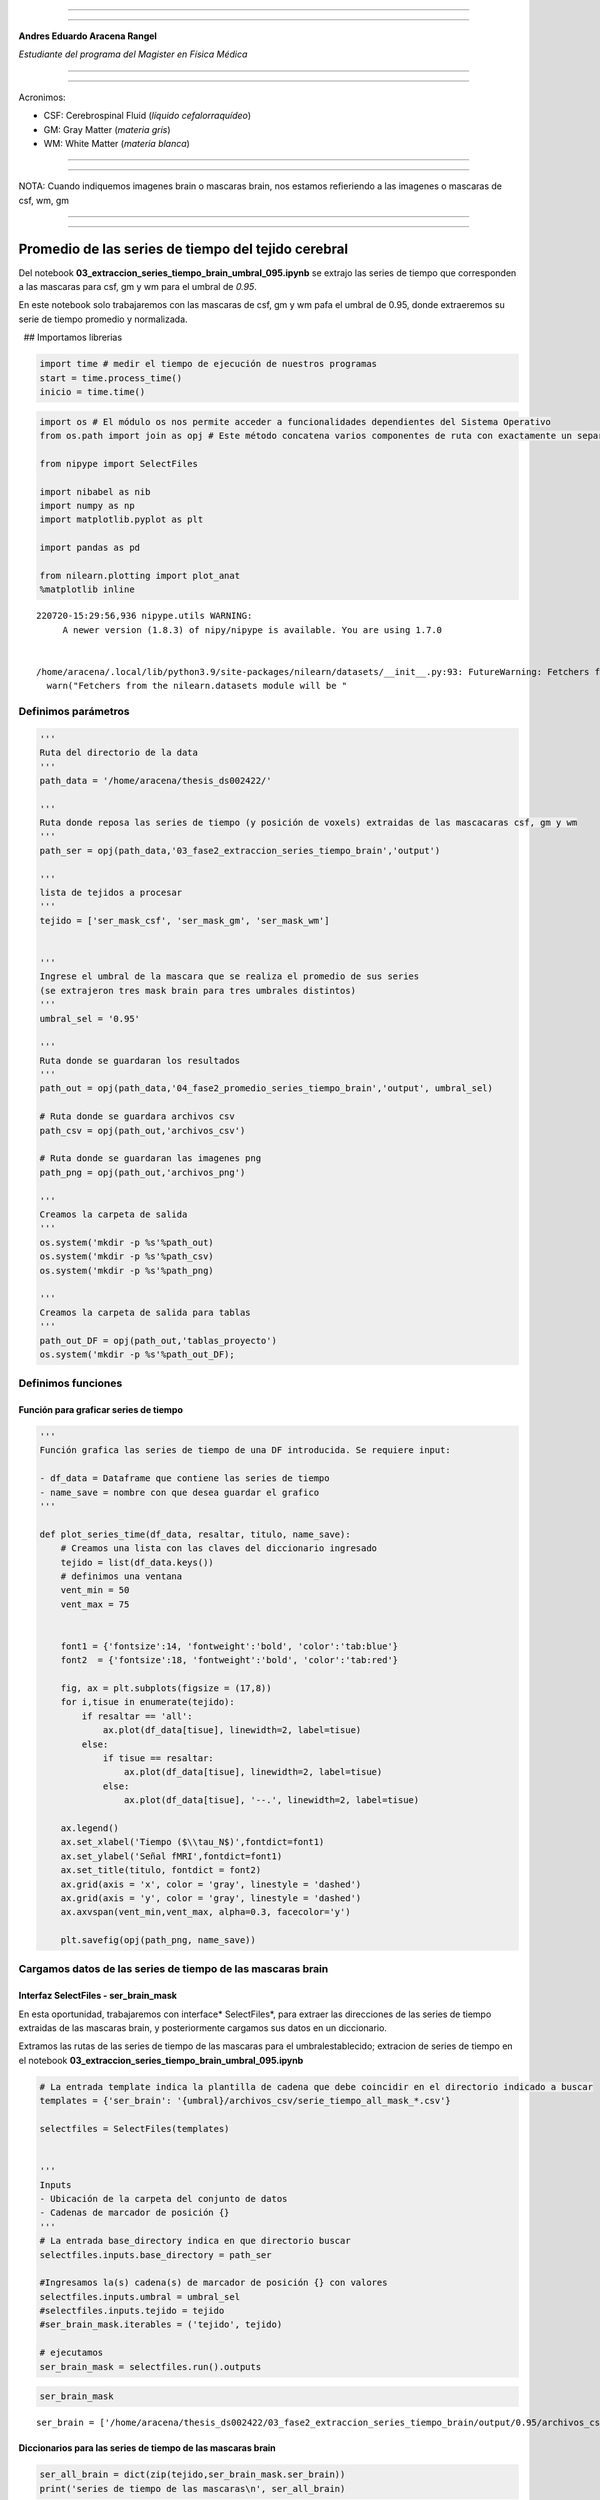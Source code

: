 |image0|

--------------

--------------

**Andres Eduardo Aracena Rangel**

*Estudiante del programa del Magister en Física Médica*

--------------

--------------

Acronimos:

-  CSF: Cerebrospinal Fluid (*líquido cefalorraquídeo*)
-  GM: Gray Matter (*materia gris*)
-  WM: White Matter (*materia blanca*)

--------------

--------------

NOTA: Cuando indiquemos imagenes brain o mascaras brain, nos estamos
refieriendo a las imagenes o mascaras de csf, wm, gm

--------------

--------------

Promedio de las series de tiempo del tejido cerebral
====================================================

Del notebook **03_extraccion_series_tiempo_brain_umbral_095.ipynb** se
extrajo las series de tiempo que corresponden a las mascaras para csf,
gm y wm para el umbral de *0.95*.

En este notebook solo trabajaremos con las mascaras de csf, gm y wm pafa
el umbral de 0.95, donde extraeremos su serie de tiempo promedio y
normalizada.

  ## Importamos librerias

.. code:: python

   import time # medir el tiempo de ejecución de nuestros programas
   start = time.process_time()
   inicio = time.time()

.. code:: python

   import os # El módulo os nos permite acceder a funcionalidades dependientes del Sistema Operativo
   from os.path import join as opj # Este método concatena varios componentes de ruta con exactamente un separador de directorio(‘/’)

   from nipype import SelectFiles

   import nibabel as nib
   import numpy as np
   import matplotlib.pyplot as plt

   import pandas as pd

   from nilearn.plotting import plot_anat
   %matplotlib inline

::

   220720-15:29:56,936 nipype.utils WARNING:
        A newer version (1.8.3) of nipy/nipype is available. You are using 1.7.0


   /home/aracena/.local/lib/python3.9/site-packages/nilearn/datasets/__init__.py:93: FutureWarning: Fetchers from the nilearn.datasets module will be updated in version 0.9 to return python strings instead of bytes and Pandas dataframes instead of Numpy arrays.
     warn("Fetchers from the nilearn.datasets module will be "

Definimos parámetros
--------------------

.. code:: python

   '''
   Ruta del directorio de la data
   '''
   path_data = '/home/aracena/thesis_ds002422/' 

   '''
   Ruta donde reposa las series de tiempo (y posición de voxels) extraidas de las mascacaras csf, gm y wm
   '''
   path_ser = opj(path_data,'03_fase2_extraccion_series_tiempo_brain','output')

   '''
   lista de tejidos a procesar
   '''
   tejido = ['ser_mask_csf', 'ser_mask_gm', 'ser_mask_wm']

         
   '''
   Ingrese el umbral de la mascara que se realiza el promedio de sus series
   (se extrajeron tres mask brain para tres umbrales distintos)
   '''
   umbral_sel = '0.95'

   '''
   Ruta donde se guardaran los resultados
   '''
   path_out = opj(path_data,'04_fase2_promedio_series_tiempo_brain','output', umbral_sel)

   # Ruta donde se guardara archivos csv
   path_csv = opj(path_out,'archivos_csv')

   # Ruta donde se guardaran las imagenes png
   path_png = opj(path_out,'archivos_png')

   '''
   Creamos la carpeta de salida
   '''
   os.system('mkdir -p %s'%path_out)
   os.system('mkdir -p %s'%path_csv)
   os.system('mkdir -p %s'%path_png)

   '''
   Creamos la carpeta de salida para tablas
   '''
   path_out_DF = opj(path_out,'tablas_proyecto')
   os.system('mkdir -p %s'%path_out_DF);

Definimos funciones
-------------------

Función para graficar series de tiempo
~~~~~~~~~~~~~~~~~~~~~~~~~~~~~~~~~~~~~~

.. code:: python

   '''
   Función grafica las series de tiempo de una DF introducida. Se requiere input:

   - df_data = Dataframe que contiene las series de tiempo
   - name_save = nombre con que desea guardar el grafico
   '''

   def plot_series_time(df_data, resaltar, titulo, name_save): 
       # Creamos una lista con las claves del diccionario ingresado
       tejido = list(df_data.keys())
       # definimos una ventana
       vent_min = 50
       vent_max = 75


       font1 = {'fontsize':14, 'fontweight':'bold', 'color':'tab:blue'}
       font2  = {'fontsize':18, 'fontweight':'bold', 'color':'tab:red'}

       fig, ax = plt.subplots(figsize = (17,8))
       for i,tisue in enumerate(tejido):
           if resaltar == 'all':
               ax.plot(df_data[tisue], linewidth=2, label=tisue)
           else:
               if tisue == resaltar:
                   ax.plot(df_data[tisue], linewidth=2, label=tisue)
               else:           
                   ax.plot(df_data[tisue], '--.', linewidth=2, label=tisue)

       ax.legend()
       ax.set_xlabel('Tiempo ($\\tau_N$)',fontdict=font1)
       ax.set_ylabel('Señal fMRI',fontdict=font1)
       ax.set_title(titulo, fontdict = font2)
       ax.grid(axis = 'x', color = 'gray', linestyle = 'dashed')
       ax.grid(axis = 'y', color = 'gray', linestyle = 'dashed')
       ax.axvspan(vent_min,vent_max, alpha=0.3, facecolor='y')

       plt.savefig(opj(path_png, name_save))

Cargamos datos de las series de tiempo de las mascaras brain
------------------------------------------------------------

Interfaz SelectFiles - ser_brain_mask
~~~~~~~~~~~~~~~~~~~~~~~~~~~~~~~~~~~~~

En esta oportunidad, trabajaremos con interface\* SelectFiles*, para
extraer las direcciones de las series de tiempo extraidas de las
mascaras brain, y posteriormente cargamos sus datos en un diccionario.

Extramos las rutas de las series de tiempo de las mascaras para el
umbralestablecido; extracion de series de tiempo en el notebook
**03_extraccion_series_tiempo_brain_umbral_095.ipynb**

.. code:: python

   # La entrada template indica la plantilla de cadena que debe coincidir en el directorio indicado a buscar
   templates = {'ser_brain': '{umbral}/archivos_csv/serie_tiempo_all_mask_*.csv'}
          
   selectfiles = SelectFiles(templates)


   '''
   Inputs
   - Ubicación de la carpeta del conjunto de datos
   - Cadenas de marcador de posición {}
   '''
   # La entrada base_directory indica en que directorio buscar
   selectfiles.inputs.base_directory = path_ser

   #Ingresamos la(s) cadena(s) de marcador de posición {} con valores
   selectfiles.inputs.umbral = umbral_sel
   #selectfiles.inputs.tejido = tejido
   #ser_brain_mask.iterables = ('tejido', tejido)

   # ejecutamos 
   ser_brain_mask = selectfiles.run().outputs

.. code:: python

   ser_brain_mask

::

   ser_brain = ['/home/aracena/thesis_ds002422/03_fase2_extraccion_series_tiempo_brain/output/0.95/archivos_csv/serie_tiempo_all_mask_csf.csv', '/home/aracena/thesis_ds002422/03_fase2_extraccion_series_tiempo_brain/output/0.95/archivos_csv/serie_tiempo_all_mask_gm.csv', '/home/aracena/thesis_ds002422/03_fase2_extraccion_series_tiempo_brain/output/0.95/archivos_csv/serie_tiempo_all_mask_wm.csv']

Diccionarios para las series de tiempo de las mascaras brain
~~~~~~~~~~~~~~~~~~~~~~~~~~~~~~~~~~~~~~~~~~~~~~~~~~~~~~~~~~~~

.. code:: python

   ser_all_brain = dict(zip(tejido,ser_brain_mask.ser_brain))
   print('series de tiempo de las mascaras\n', ser_all_brain)

::

   series de tiempo de las mascaras
    {'ser_mask_csf': '/home/aracena/thesis_ds002422/03_fase2_extraccion_series_tiempo_brain/output/0.95/archivos_csv/serie_tiempo_all_mask_csf.csv', 'ser_mask_gm': '/home/aracena/thesis_ds002422/03_fase2_extraccion_series_tiempo_brain/output/0.95/archivos_csv/serie_tiempo_all_mask_gm.csv', 'ser_mask_wm': '/home/aracena/thesis_ds002422/03_fase2_extraccion_series_tiempo_brain/output/0.95/archivos_csv/serie_tiempo_all_mask_wm.csv'}

Cargamos los datos de las series de tiempo
~~~~~~~~~~~~~~~~~~~~~~~~~~~~~~~~~~~~~~~~~~

.. code:: python

   #lista_brain = list(mask.keys()) # extraemos una lista de las mascaras

   ser_tiem = {}
   for i, tisue in enumerate(ser_all_brain):
       ser_tiem[tisue] = pd.read_csv(ser_all_brain[tisue])

   print(ser_tiem['ser_mask_csf'].shape)
   print(ser_tiem['ser_mask_wm'].shape)
   print(ser_tiem['ser_mask_gm'].shape)

::

   (196, 664)
   (196, 9439)
   (196, 1794)

.. code:: python

   pd.options.display.max_columns = 8
   ser_tiem['ser_mask_csf']

.. container::

   .. raw:: html

      <style scoped>
          .dataframe tbody tr th:only-of-type {
              vertical-align: middle;
          }

          .dataframe tbody tr th {
              vertical-align: top;
          }

          .dataframe thead th {
              text-align: right;
          }
      </style>

   .. raw:: html

      <table border="1" class="dataframe">

   .. raw:: html

      <thead>

   .. raw:: html

      <tr style="text-align: right;">

   .. raw:: html

      <th>

   .. raw:: html

      </th>

   .. raw:: html

      <th>

   42789

   .. raw:: html

      </th>

   .. raw:: html

      <th>

   42790

   .. raw:: html

      </th>

   .. raw:: html

      <th>

   42791

   .. raw:: html

      </th>

   .. raw:: html

      <th>

   42833

   .. raw:: html

      </th>

   .. raw:: html

      <th>

   …

   .. raw:: html

      </th>

   .. raw:: html

      <th>

   119220

   .. raw:: html

      </th>

   .. raw:: html

      <th>

   119224

   .. raw:: html

      </th>

   .. raw:: html

      <th>

   119225

   .. raw:: html

      </th>

   .. raw:: html

      <th>

   119226

   .. raw:: html

      </th>

   .. raw:: html

      </tr>

   .. raw:: html

      </thead>

   .. raw:: html

      <tbody>

   .. raw:: html

      <tr>

   .. raw:: html

      <th>

   0

   .. raw:: html

      </th>

   .. raw:: html

      <td>

   147.668701

   .. raw:: html

      </td>

   .. raw:: html

      <td>

   199.851395

   .. raw:: html

      </td>

   .. raw:: html

      <td>

   321.464417

   .. raw:: html

      </td>

   .. raw:: html

      <td>

   319.859619

   .. raw:: html

      </td>

   .. raw:: html

      <td>

   …

   .. raw:: html

      </td>

   .. raw:: html

      <td>

   563.222595

   .. raw:: html

      </td>

   .. raw:: html

      <td>

   571.135742

   .. raw:: html

      </td>

   .. raw:: html

      <td>

   569.495667

   .. raw:: html

      </td>

   .. raw:: html

      <td>

   573.659790

   .. raw:: html

      </td>

   .. raw:: html

      </tr>

   .. raw:: html

      <tr>

   .. raw:: html

      <th>

   1

   .. raw:: html

      </th>

   .. raw:: html

      <td>

   147.734985

   .. raw:: html

      </td>

   .. raw:: html

      <td>

   203.295837

   .. raw:: html

      </td>

   .. raw:: html

      <td>

   316.090210

   .. raw:: html

      </td>

   .. raw:: html

      <td>

   320.602753

   .. raw:: html

      </td>

   .. raw:: html

      <td>

   …

   .. raw:: html

      </td>

   .. raw:: html

      <td>

   572.265747

   .. raw:: html

      </td>

   .. raw:: html

      <td>

   574.809692

   .. raw:: html

      </td>

   .. raw:: html

      <td>

   565.620789

   .. raw:: html

      </td>

   .. raw:: html

      <td>

   569.487976

   .. raw:: html

      </td>

   .. raw:: html

      </tr>

   .. raw:: html

      <tr>

   .. raw:: html

      <th>

   2

   .. raw:: html

      </th>

   .. raw:: html

      <td>

   147.813690

   .. raw:: html

      </td>

   .. raw:: html

      <td>

   198.290558

   .. raw:: html

      </td>

   .. raw:: html

      <td>

   318.719666

   .. raw:: html

      </td>

   .. raw:: html

      <td>

   324.457642

   .. raw:: html

      </td>

   .. raw:: html

      <td>

   …

   .. raw:: html

      </td>

   .. raw:: html

      <td>

   579.156067

   .. raw:: html

      </td>

   .. raw:: html

      <td>

   568.527588

   .. raw:: html

      </td>

   .. raw:: html

      <td>

   569.592651

   .. raw:: html

      </td>

   .. raw:: html

      <td>

   570.382019

   .. raw:: html

      </td>

   .. raw:: html

      </tr>

   .. raw:: html

      <tr>

   .. raw:: html

      <th>

   3

   .. raw:: html

      </th>

   .. raw:: html

      <td>

   148.630875

   .. raw:: html

      </td>

   .. raw:: html

      <td>

   207.636703

   .. raw:: html

      </td>

   .. raw:: html

      <td>

   311.952423

   .. raw:: html

      </td>

   .. raw:: html

      <td>

   325.447235

   .. raw:: html

      </td>

   .. raw:: html

      <td>

   …

   .. raw:: html

      </td>

   .. raw:: html

      <td>

   562.293640

   .. raw:: html

      </td>

   .. raw:: html

      <td>

   570.185669

   .. raw:: html

      </td>

   .. raw:: html

      <td>

   564.723206

   .. raw:: html

      </td>

   .. raw:: html

      <td>

   571.315186

   .. raw:: html

      </td>

   .. raw:: html

      </tr>

   .. raw:: html

      <tr>

   .. raw:: html

      <th>

   4

   .. raw:: html

      </th>

   .. raw:: html

      <td>

   148.653290

   .. raw:: html

      </td>

   .. raw:: html

      <td>

   203.587326

   .. raw:: html

      </td>

   .. raw:: html

      <td>

   304.501617

   .. raw:: html

      </td>

   .. raw:: html

      <td>

   329.378143

   .. raw:: html

      </td>

   .. raw:: html

      <td>

   …

   .. raw:: html

      </td>

   .. raw:: html

      <td>

   564.004456

   .. raw:: html

      </td>

   .. raw:: html

      <td>

   575.846069

   .. raw:: html

      </td>

   .. raw:: html

      <td>

   566.695435

   .. raw:: html

      </td>

   .. raw:: html

      <td>

   577.148010

   .. raw:: html

      </td>

   .. raw:: html

      </tr>

   .. raw:: html

      <tr>

   .. raw:: html

      <th>

   …

   .. raw:: html

      </th>

   .. raw:: html

      <td>

   …

   .. raw:: html

      </td>

   .. raw:: html

      <td>

   …

   .. raw:: html

      </td>

   .. raw:: html

      <td>

   …

   .. raw:: html

      </td>

   .. raw:: html

      <td>

   …

   .. raw:: html

      </td>

   .. raw:: html

      <td>

   …

   .. raw:: html

      </td>

   .. raw:: html

      <td>

   …

   .. raw:: html

      </td>

   .. raw:: html

      <td>

   …

   .. raw:: html

      </td>

   .. raw:: html

      <td>

   …

   .. raw:: html

      </td>

   .. raw:: html

      <td>

   …

   .. raw:: html

      </td>

   .. raw:: html

      </tr>

   .. raw:: html

      <tr>

   .. raw:: html

      <th>

   191

   .. raw:: html

      </th>

   .. raw:: html

      <td>

   141.190781

   .. raw:: html

      </td>

   .. raw:: html

      <td>

   206.106812

   .. raw:: html

      </td>

   .. raw:: html

      <td>

   308.748840

   .. raw:: html

      </td>

   .. raw:: html

      <td>

   318.514404

   .. raw:: html

      </td>

   .. raw:: html

      <td>

   …

   .. raw:: html

      </td>

   .. raw:: html

      <td>

   570.030457

   .. raw:: html

      </td>

   .. raw:: html

      <td>

   570.975403

   .. raw:: html

      </td>

   .. raw:: html

      <td>

   568.758972

   .. raw:: html

      </td>

   .. raw:: html

      <td>

   574.168945

   .. raw:: html

      </td>

   .. raw:: html

      </tr>

   .. raw:: html

      <tr>

   .. raw:: html

      <th>

   192

   .. raw:: html

      </th>

   .. raw:: html

      <td>

   148.696869

   .. raw:: html

      </td>

   .. raw:: html

      <td>

   212.194748

   .. raw:: html

      </td>

   .. raw:: html

      <td>

   314.824097

   .. raw:: html

      </td>

   .. raw:: html

      <td>

   325.573364

   .. raw:: html

      </td>

   .. raw:: html

      <td>

   …

   .. raw:: html

      </td>

   .. raw:: html

      <td>

   576.565796

   .. raw:: html

      </td>

   .. raw:: html

      <td>

   573.521729

   .. raw:: html

      </td>

   .. raw:: html

      <td>

   570.436768

   .. raw:: html

      </td>

   .. raw:: html

      <td>

   570.730591

   .. raw:: html

      </td>

   .. raw:: html

      </tr>

   .. raw:: html

      <tr>

   .. raw:: html

      <th>

   193

   .. raw:: html

      </th>

   .. raw:: html

      <td>

   152.130447

   .. raw:: html

      </td>

   .. raw:: html

      <td>

   211.498489

   .. raw:: html

      </td>

   .. raw:: html

      <td>

   313.927216

   .. raw:: html

      </td>

   .. raw:: html

      <td>

   315.044403

   .. raw:: html

      </td>

   .. raw:: html

      <td>

   …

   .. raw:: html

      </td>

   .. raw:: html

      <td>

   569.587463

   .. raw:: html

      </td>

   .. raw:: html

      <td>

   565.593323

   .. raw:: html

      </td>

   .. raw:: html

      <td>

   567.328613

   .. raw:: html

      </td>

   .. raw:: html

      <td>

   574.088501

   .. raw:: html

      </td>

   .. raw:: html

      </tr>

   .. raw:: html

      <tr>

   .. raw:: html

      <th>

   194

   .. raw:: html

      </th>

   .. raw:: html

      <td>

   146.669983

   .. raw:: html

      </td>

   .. raw:: html

      <td>

   214.301300

   .. raw:: html

      </td>

   .. raw:: html

      <td>

   301.381012

   .. raw:: html

      </td>

   .. raw:: html

      <td>

   306.016785

   .. raw:: html

      </td>

   .. raw:: html

      <td>

   …

   .. raw:: html

      </td>

   .. raw:: html

      <td>

   573.925476

   .. raw:: html

      </td>

   .. raw:: html

      <td>

   576.993652

   .. raw:: html

      </td>

   .. raw:: html

      <td>

   574.053040

   .. raw:: html

      </td>

   .. raw:: html

      <td>

   576.496826

   .. raw:: html

      </td>

   .. raw:: html

      </tr>

   .. raw:: html

      <tr>

   .. raw:: html

      <th>

   195

   .. raw:: html

      </th>

   .. raw:: html

      <td>

   140.227005

   .. raw:: html

      </td>

   .. raw:: html

      <td>

   208.586624

   .. raw:: html

      </td>

   .. raw:: html

      <td>

   303.595093

   .. raw:: html

      </td>

   .. raw:: html

      <td>

   295.467163

   .. raw:: html

      </td>

   .. raw:: html

      <td>

   …

   .. raw:: html

      </td>

   .. raw:: html

      <td>

   568.996338

   .. raw:: html

      </td>

   .. raw:: html

      <td>

   571.335266

   .. raw:: html

      </td>

   .. raw:: html

      <td>

   571.035278

   .. raw:: html

      </td>

   .. raw:: html

      <td>

   575.821350

   .. raw:: html

      </td>

   .. raw:: html

      </tr>

   .. raw:: html

      </tbody>

   .. raw:: html

      </table>

   .. raw:: html

      <p>

   196 rows × 664 columns

   .. raw:: html

      </p>

.. code:: python

   ser_tiem['ser_mask_csf']['42789'].describe()

::

   count    196.000000
   mean     143.845704
   std        6.412026
   min      124.052040
   25%      140.418392
   50%      144.187172
   75%      147.754662
   max      160.470428
   Name: 42789, dtype: float64

.. code:: python

   ser_tiem['ser_mask_csf']['119226'].describe()

::

   count    196.000000
   mean     572.781509
   std        2.955697
   min      564.041931
   25%      570.722473
   50%      572.566437
   75%      574.722824
   max      580.456299
   Name: 119226, dtype: float64

Cargamos datos del promedio de las series de tiempo de las mascaras brain
-------------------------------------------------------------------------

Interfaz SelectFiles - ser_norm_brain_mask
~~~~~~~~~~~~~~~~~~~~~~~~~~~~~~~~~~~~~~~~~~

En esta oportunidad, trabajaremos con interface\* SelectFiles*, para
extraer las direcciones del promedio de las series de tiempo extraidas
de las mascaras brain, y posteriormente cargamos sus datos en un
diccionario.

Extramos las rutas de las series de tiempo de las mascaras para el
umbralestablecido; extracion de series de tiempo en el notebook
**03_extraccion_series_tiempo_brain_umbral_095.ipynb**

.. code:: python

   # La entrada template indica la plantilla de cadena que debe coincidir en el directorio indicado a buscar
   templates = {'ser_norm_brain': '{umbral}/archivos_csv/serie_tiempo_all_norm_mask_*.csv'}
          
   selectfiles = SelectFiles(templates)


   '''
   Inputs
   - Ubicación de la carpeta del conjunto de datos
   - Cadenas de marcador de posición {}
   '''
   # La entrada base_directory indica en que directorio buscar
   selectfiles.inputs.base_directory = path_ser

   #Ingresamos la(s) cadena(s) de marcador de posición {} con valores
   selectfiles.inputs.umbral = umbral_sel
   #selectfiles.inputs.tejido = tejido
   #ser_brain_mask.iterables = ('tejido', tejido)

   # ejecutamos 
   ser_norm_brain_mask = selectfiles.run().outputs

.. code:: python

   ser_norm_brain_mask

::

   ser_norm_brain = ['/home/aracena/thesis_ds002422/03_fase2_extraccion_series_tiempo_brain/output/0.95/archivos_csv/serie_tiempo_all_norm_mask_csf.csv', '/home/aracena/thesis_ds002422/03_fase2_extraccion_series_tiempo_brain/output/0.95/archivos_csv/serie_tiempo_all_norm_mask_gm.csv', '/home/aracena/thesis_ds002422/03_fase2_extraccion_series_tiempo_brain/output/0.95/archivos_csv/serie_tiempo_all_norm_mask_wm.csv']

Diccionarios para el promedio de las series de tiempo de las mascaras brain
~~~~~~~~~~~~~~~~~~~~~~~~~~~~~~~~~~~~~~~~~~~~~~~~~~~~~~~~~~~~~~~~~~~~~~~~~~~

.. code:: python

   ser_norm_all_brain = dict(zip(tejido,ser_norm_brain_mask.ser_norm_brain))
   print('series de tiempo normalizadas de las mascaras\n', ser_norm_all_brain)

::

   series de tiempo normalizadas de las mascaras
    {'ser_mask_csf': '/home/aracena/thesis_ds002422/03_fase2_extraccion_series_tiempo_brain/output/0.95/archivos_csv/serie_tiempo_all_norm_mask_csf.csv', 'ser_mask_gm': '/home/aracena/thesis_ds002422/03_fase2_extraccion_series_tiempo_brain/output/0.95/archivos_csv/serie_tiempo_all_norm_mask_gm.csv', 'ser_mask_wm': '/home/aracena/thesis_ds002422/03_fase2_extraccion_series_tiempo_brain/output/0.95/archivos_csv/serie_tiempo_all_norm_mask_wm.csv'}

Cargamos los datos del promedio de las series de tiempo
~~~~~~~~~~~~~~~~~~~~~~~~~~~~~~~~~~~~~~~~~~~~~~~~~~~~~~~

.. code:: python

   #lista_brain = list(mask.keys()) # extraemos una lista de las mascaras

   ser_tiem_norm = {}
   for i, tisue in enumerate(ser_norm_all_brain):
       ser_tiem_norm[tisue] = pd.read_csv(ser_norm_all_brain[tisue])

.. code:: python

   pd.options.display.max_columns = 8
   ser_tiem_norm['ser_mask_csf']

.. container::

   .. raw:: html

      <style scoped>
          .dataframe tbody tr th:only-of-type {
              vertical-align: middle;
          }

          .dataframe tbody tr th {
              vertical-align: top;
          }

          .dataframe thead th {
              text-align: right;
          }
      </style>

   .. raw:: html

      <table border="1" class="dataframe">

   .. raw:: html

      <thead>

   .. raw:: html

      <tr style="text-align: right;">

   .. raw:: html

      <th>

   .. raw:: html

      </th>

   .. raw:: html

      <th>

   42789

   .. raw:: html

      </th>

   .. raw:: html

      <th>

   42790

   .. raw:: html

      </th>

   .. raw:: html

      <th>

   42791

   .. raw:: html

      </th>

   .. raw:: html

      <th>

   42833

   .. raw:: html

      </th>

   .. raw:: html

      <th>

   …

   .. raw:: html

      </th>

   .. raw:: html

      <th>

   119220

   .. raw:: html

      </th>

   .. raw:: html

      <th>

   119224

   .. raw:: html

      </th>

   .. raw:: html

      <th>

   119225

   .. raw:: html

      </th>

   .. raw:: html

      <th>

   119226

   .. raw:: html

      </th>

   .. raw:: html

      </tr>

   .. raw:: html

      </thead>

   .. raw:: html

      <tbody>

   .. raw:: html

      <tr>

   .. raw:: html

      <th>

   0

   .. raw:: html

      </th>

   .. raw:: html

      <td>

   0.648482

   .. raw:: html

      </td>

   .. raw:: html

      <td>

   0.465610

   .. raw:: html

      </td>

   .. raw:: html

      <td>

   0.696788

   .. raw:: html

      </td>

   .. raw:: html

      <td>

   0.561077

   .. raw:: html

      </td>

   .. raw:: html

      <td>

   …

   .. raw:: html

      </td>

   .. raw:: html

      <td>

   0.326825

   .. raw:: html

      </td>

   .. raw:: html

      <td>

   0.561927

   .. raw:: html

      </td>

   .. raw:: html

      <td>

   0.516017

   .. raw:: html

      </td>

   .. raw:: html

      <td>

   0.585941

   .. raw:: html

      </td>

   .. raw:: html

      </tr>

   .. raw:: html

      <tr>

   .. raw:: html

      <th>

   1

   .. raw:: html

      </th>

   .. raw:: html

      <td>

   0.650302

   .. raw:: html

      </td>

   .. raw:: html

      <td>

   0.557280

   .. raw:: html

      </td>

   .. raw:: html

      <td>

   0.593478

   .. raw:: html

      </td>

   .. raw:: html

      <td>

   0.577106

   .. raw:: html

      </td>

   .. raw:: html

      <td>

   …

   .. raw:: html

      </td>

   .. raw:: html

      <td>

   0.668015

   .. raw:: html

      </td>

   .. raw:: html

      <td>

   0.744916

   .. raw:: html

      </td>

   .. raw:: html

      <td>

   0.311767

   .. raw:: html

      </td>

   .. raw:: html

      <td>

   0.331785

   .. raw:: html

      </td>

   .. raw:: html

      </tr>

   .. raw:: html

      <tr>

   .. raw:: html

      <th>

   2

   .. raw:: html

      </th>

   .. raw:: html

      <td>

   0.652463

   .. raw:: html

      </td>

   .. raw:: html

      <td>

   0.424070

   .. raw:: html

      </td>

   .. raw:: html

      <td>

   0.644025

   .. raw:: html

      </td>

   .. raw:: html

      <td>

   0.660252

   .. raw:: html

      </td>

   .. raw:: html

      <td>

   …

   .. raw:: html

      </td>

   .. raw:: html

      <td>

   0.927980

   .. raw:: html

      </td>

   .. raw:: html

      <td>

   0.432023

   .. raw:: html

      </td>

   .. raw:: html

      <td>

   0.521129

   .. raw:: html

      </td>

   .. raw:: html

      <td>

   0.386252

   .. raw:: html

      </td>

   .. raw:: html

      </tr>

   .. raw:: html

      <tr>

   .. raw:: html

      <th>

   3

   .. raw:: html

      </th>

   .. raw:: html

      <td>

   0.674902

   .. raw:: html

      </td>

   .. raw:: html

      <td>

   0.672808

   .. raw:: html

      </td>

   .. raw:: html

      <td>

   0.513937

   .. raw:: html

      </td>

   .. raw:: html

      <td>

   0.681597

   .. raw:: html

      </td>

   .. raw:: html

      <td>

   …

   .. raw:: html

      </td>

   .. raw:: html

      <td>

   0.291776

   .. raw:: html

      </td>

   .. raw:: html

      <td>

   0.514607

   .. raw:: html

      </td>

   .. raw:: html

      <td>

   0.264454

   .. raw:: html

      </td>

   .. raw:: html

      <td>

   0.443103

   .. raw:: html

      </td>

   .. raw:: html

      </tr>

   .. raw:: html

      <tr>

   .. raw:: html

      <th>

   4

   .. raw:: html

      </th>

   .. raw:: html

      <td>

   0.675517

   .. raw:: html

      </td>

   .. raw:: html

      <td>

   0.565038

   .. raw:: html

      </td>

   .. raw:: html

      <td>

   0.370708

   .. raw:: html

      </td>

   .. raw:: html

      <td>

   0.766383

   .. raw:: html

      </td>

   .. raw:: html

      <td>

   …

   .. raw:: html

      </td>

   .. raw:: html

      <td>

   0.356324

   .. raw:: html

      </td>

   .. raw:: html

      <td>

   0.796534

   .. raw:: html

      </td>

   .. raw:: html

      <td>

   0.368413

   .. raw:: html

      </td>

   .. raw:: html

      <td>

   0.798452

   .. raw:: html

      </td>

   .. raw:: html

      </tr>

   .. raw:: html

      <tr>

   .. raw:: html

      <th>

   …

   .. raw:: html

      </th>

   .. raw:: html

      <td>

   …

   .. raw:: html

      </td>

   .. raw:: html

      <td>

   …

   .. raw:: html

      </td>

   .. raw:: html

      <td>

   …

   .. raw:: html

      </td>

   .. raw:: html

      <td>

   …

   .. raw:: html

      </td>

   .. raw:: html

      <td>

   …

   .. raw:: html

      </td>

   .. raw:: html

      <td>

   …

   .. raw:: html

      </td>

   .. raw:: html

      <td>

   …

   .. raw:: html

      </td>

   .. raw:: html

      <td>

   …

   .. raw:: html

      </td>

   .. raw:: html

      <td>

   …

   .. raw:: html

      </td>

   .. raw:: html

      </tr>

   .. raw:: html

      <tr>

   .. raw:: html

      <th>

   191

   .. raw:: html

      </th>

   .. raw:: html

      <td>

   0.470607

   .. raw:: html

      </td>

   .. raw:: html

      <td>

   0.632092

   .. raw:: html

      </td>

   .. raw:: html

      <td>

   0.452353

   .. raw:: html

      </td>

   .. raw:: html

      <td>

   0.532062

   .. raw:: html

      </td>

   .. raw:: html

      <td>

   …

   .. raw:: html

      </td>

   .. raw:: html

      <td>

   0.583679

   .. raw:: html

      </td>

   .. raw:: html

      <td>

   0.553941

   .. raw:: html

      </td>

   .. raw:: html

      <td>

   0.477185

   .. raw:: html

      </td>

   .. raw:: html

      <td>

   0.616960

   .. raw:: html

      </td>

   .. raw:: html

      </tr>

   .. raw:: html

      <tr>

   .. raw:: html

      <th>

   192

   .. raw:: html

      </th>

   .. raw:: html

      <td>

   0.676714

   .. raw:: html

      </td>

   .. raw:: html

      <td>

   0.794115

   .. raw:: html

      </td>

   .. raw:: html

      <td>

   0.569139

   .. raw:: html

      </td>

   .. raw:: html

      <td>

   0.684318

   .. raw:: html

      </td>

   .. raw:: html

      <td>

   …

   .. raw:: html

      </td>

   .. raw:: html

      <td>

   0.830251

   .. raw:: html

      </td>

   .. raw:: html

      <td>

   0.680766

   .. raw:: html

      </td>

   .. raw:: html

      <td>

   0.565624

   .. raw:: html

      </td>

   .. raw:: html

      <td>

   0.407488

   .. raw:: html

      </td>

   .. raw:: html

      </tr>

   .. raw:: html

      <tr>

   .. raw:: html

      <th>

   193

   .. raw:: html

      </th>

   .. raw:: html

      <td>

   0.770995

   .. raw:: html

      </td>

   .. raw:: html

      <td>

   0.775585

   .. raw:: html

      </td>

   .. raw:: html

      <td>

   0.551899

   .. raw:: html

      </td>

   .. raw:: html

      <td>

   0.457217

   .. raw:: html

      </td>

   .. raw:: html

      <td>

   …

   .. raw:: html

      </td>

   .. raw:: html

      <td>

   0.566965

   .. raw:: html

      </td>

   .. raw:: html

      <td>

   0.285876

   .. raw:: html

      </td>

   .. raw:: html

      <td>

   0.401789

   .. raw:: html

      </td>

   .. raw:: html

      <td>

   0.612060

   .. raw:: html

      </td>

   .. raw:: html

      </tr>

   .. raw:: html

      <tr>

   .. raw:: html

      <th>

   194

   .. raw:: html

      </th>

   .. raw:: html

      <td>

   0.621058

   .. raw:: html

      </td>

   .. raw:: html

      <td>

   0.850179

   .. raw:: html

      </td>

   .. raw:: html

      <td>

   0.310720

   .. raw:: html

      </td>

   .. raw:: html

      <td>

   0.262500

   .. raw:: html

      </td>

   .. raw:: html

      <td>

   …

   .. raw:: html

      </td>

   .. raw:: html

      <td>

   0.730635

   .. raw:: html

      </td>

   .. raw:: html

      <td>

   0.853692

   .. raw:: html

      </td>

   .. raw:: html

      <td>

   0.756242

   .. raw:: html

      </td>

   .. raw:: html

      <td>

   0.758780

   .. raw:: html

      </td>

   .. raw:: html

      </tr>

   .. raw:: html

      <tr>

   .. raw:: html

      <th>

   195

   .. raw:: html

      </th>

   .. raw:: html

      <td>

   0.444143

   .. raw:: html

      </td>

   .. raw:: html

      <td>

   0.698089

   .. raw:: html

      </td>

   .. raw:: html

      <td>

   0.353282

   .. raw:: html

      </td>

   .. raw:: html

      <td>

   0.034954

   .. raw:: html

      </td>

   .. raw:: html

      <td>

   …

   .. raw:: html

      </td>

   .. raw:: html

      <td>

   0.544663

   .. raw:: html

      </td>

   .. raw:: html

      <td>

   0.571865

   .. raw:: html

      </td>

   .. raw:: html

      <td>

   0.597172

   .. raw:: html

      </td>

   .. raw:: html

      <td>

   0.717629

   .. raw:: html

      </td>

   .. raw:: html

      </tr>

   .. raw:: html

      </tbody>

   .. raw:: html

      </table>

   .. raw:: html

      <p>

   196 rows × 664 columns

   .. raw:: html

      </p>

Promediamos las series de tiempo de cada mascara
------------------------------------------------

Estrategia
~~~~~~~~~~

Aplicamos la transpuesta del dataframe que contiene las series de tiempo
de la mascara que deseamos promediar, asi de esta manera, tendremos en
las columnas la variable **tiempo** y aplicamos el método de pandas
*mean()* para calcular el promedio de una columna del dataframe. DE esta
manera obtenemos la seria promedio de las mascaras brain

.. code:: python

   ser_tiem['ser_mask_csf']

.. container::

   .. raw:: html

      <style scoped>
          .dataframe tbody tr th:only-of-type {
              vertical-align: middle;
          }

          .dataframe tbody tr th {
              vertical-align: top;
          }

          .dataframe thead th {
              text-align: right;
          }
      </style>

   .. raw:: html

      <table border="1" class="dataframe">

   .. raw:: html

      <thead>

   .. raw:: html

      <tr style="text-align: right;">

   .. raw:: html

      <th>

   .. raw:: html

      </th>

   .. raw:: html

      <th>

   42789

   .. raw:: html

      </th>

   .. raw:: html

      <th>

   42790

   .. raw:: html

      </th>

   .. raw:: html

      <th>

   42791

   .. raw:: html

      </th>

   .. raw:: html

      <th>

   42833

   .. raw:: html

      </th>

   .. raw:: html

      <th>

   …

   .. raw:: html

      </th>

   .. raw:: html

      <th>

   119220

   .. raw:: html

      </th>

   .. raw:: html

      <th>

   119224

   .. raw:: html

      </th>

   .. raw:: html

      <th>

   119225

   .. raw:: html

      </th>

   .. raw:: html

      <th>

   119226

   .. raw:: html

      </th>

   .. raw:: html

      </tr>

   .. raw:: html

      </thead>

   .. raw:: html

      <tbody>

   .. raw:: html

      <tr>

   .. raw:: html

      <th>

   0

   .. raw:: html

      </th>

   .. raw:: html

      <td>

   147.668701

   .. raw:: html

      </td>

   .. raw:: html

      <td>

   199.851395

   .. raw:: html

      </td>

   .. raw:: html

      <td>

   321.464417

   .. raw:: html

      </td>

   .. raw:: html

      <td>

   319.859619

   .. raw:: html

      </td>

   .. raw:: html

      <td>

   …

   .. raw:: html

      </td>

   .. raw:: html

      <td>

   563.222595

   .. raw:: html

      </td>

   .. raw:: html

      <td>

   571.135742

   .. raw:: html

      </td>

   .. raw:: html

      <td>

   569.495667

   .. raw:: html

      </td>

   .. raw:: html

      <td>

   573.659790

   .. raw:: html

      </td>

   .. raw:: html

      </tr>

   .. raw:: html

      <tr>

   .. raw:: html

      <th>

   1

   .. raw:: html

      </th>

   .. raw:: html

      <td>

   147.734985

   .. raw:: html

      </td>

   .. raw:: html

      <td>

   203.295837

   .. raw:: html

      </td>

   .. raw:: html

      <td>

   316.090210

   .. raw:: html

      </td>

   .. raw:: html

      <td>

   320.602753

   .. raw:: html

      </td>

   .. raw:: html

      <td>

   …

   .. raw:: html

      </td>

   .. raw:: html

      <td>

   572.265747

   .. raw:: html

      </td>

   .. raw:: html

      <td>

   574.809692

   .. raw:: html

      </td>

   .. raw:: html

      <td>

   565.620789

   .. raw:: html

      </td>

   .. raw:: html

      <td>

   569.487976

   .. raw:: html

      </td>

   .. raw:: html

      </tr>

   .. raw:: html

      <tr>

   .. raw:: html

      <th>

   2

   .. raw:: html

      </th>

   .. raw:: html

      <td>

   147.813690

   .. raw:: html

      </td>

   .. raw:: html

      <td>

   198.290558

   .. raw:: html

      </td>

   .. raw:: html

      <td>

   318.719666

   .. raw:: html

      </td>

   .. raw:: html

      <td>

   324.457642

   .. raw:: html

      </td>

   .. raw:: html

      <td>

   …

   .. raw:: html

      </td>

   .. raw:: html

      <td>

   579.156067

   .. raw:: html

      </td>

   .. raw:: html

      <td>

   568.527588

   .. raw:: html

      </td>

   .. raw:: html

      <td>

   569.592651

   .. raw:: html

      </td>

   .. raw:: html

      <td>

   570.382019

   .. raw:: html

      </td>

   .. raw:: html

      </tr>

   .. raw:: html

      <tr>

   .. raw:: html

      <th>

   3

   .. raw:: html

      </th>

   .. raw:: html

      <td>

   148.630875

   .. raw:: html

      </td>

   .. raw:: html

      <td>

   207.636703

   .. raw:: html

      </td>

   .. raw:: html

      <td>

   311.952423

   .. raw:: html

      </td>

   .. raw:: html

      <td>

   325.447235

   .. raw:: html

      </td>

   .. raw:: html

      <td>

   …

   .. raw:: html

      </td>

   .. raw:: html

      <td>

   562.293640

   .. raw:: html

      </td>

   .. raw:: html

      <td>

   570.185669

   .. raw:: html

      </td>

   .. raw:: html

      <td>

   564.723206

   .. raw:: html

      </td>

   .. raw:: html

      <td>

   571.315186

   .. raw:: html

      </td>

   .. raw:: html

      </tr>

   .. raw:: html

      <tr>

   .. raw:: html

      <th>

   4

   .. raw:: html

      </th>

   .. raw:: html

      <td>

   148.653290

   .. raw:: html

      </td>

   .. raw:: html

      <td>

   203.587326

   .. raw:: html

      </td>

   .. raw:: html

      <td>

   304.501617

   .. raw:: html

      </td>

   .. raw:: html

      <td>

   329.378143

   .. raw:: html

      </td>

   .. raw:: html

      <td>

   …

   .. raw:: html

      </td>

   .. raw:: html

      <td>

   564.004456

   .. raw:: html

      </td>

   .. raw:: html

      <td>

   575.846069

   .. raw:: html

      </td>

   .. raw:: html

      <td>

   566.695435

   .. raw:: html

      </td>

   .. raw:: html

      <td>

   577.148010

   .. raw:: html

      </td>

   .. raw:: html

      </tr>

   .. raw:: html

      <tr>

   .. raw:: html

      <th>

   …

   .. raw:: html

      </th>

   .. raw:: html

      <td>

   …

   .. raw:: html

      </td>

   .. raw:: html

      <td>

   …

   .. raw:: html

      </td>

   .. raw:: html

      <td>

   …

   .. raw:: html

      </td>

   .. raw:: html

      <td>

   …

   .. raw:: html

      </td>

   .. raw:: html

      <td>

   …

   .. raw:: html

      </td>

   .. raw:: html

      <td>

   …

   .. raw:: html

      </td>

   .. raw:: html

      <td>

   …

   .. raw:: html

      </td>

   .. raw:: html

      <td>

   …

   .. raw:: html

      </td>

   .. raw:: html

      <td>

   …

   .. raw:: html

      </td>

   .. raw:: html

      </tr>

   .. raw:: html

      <tr>

   .. raw:: html

      <th>

   191

   .. raw:: html

      </th>

   .. raw:: html

      <td>

   141.190781

   .. raw:: html

      </td>

   .. raw:: html

      <td>

   206.106812

   .. raw:: html

      </td>

   .. raw:: html

      <td>

   308.748840

   .. raw:: html

      </td>

   .. raw:: html

      <td>

   318.514404

   .. raw:: html

      </td>

   .. raw:: html

      <td>

   …

   .. raw:: html

      </td>

   .. raw:: html

      <td>

   570.030457

   .. raw:: html

      </td>

   .. raw:: html

      <td>

   570.975403

   .. raw:: html

      </td>

   .. raw:: html

      <td>

   568.758972

   .. raw:: html

      </td>

   .. raw:: html

      <td>

   574.168945

   .. raw:: html

      </td>

   .. raw:: html

      </tr>

   .. raw:: html

      <tr>

   .. raw:: html

      <th>

   192

   .. raw:: html

      </th>

   .. raw:: html

      <td>

   148.696869

   .. raw:: html

      </td>

   .. raw:: html

      <td>

   212.194748

   .. raw:: html

      </td>

   .. raw:: html

      <td>

   314.824097

   .. raw:: html

      </td>

   .. raw:: html

      <td>

   325.573364

   .. raw:: html

      </td>

   .. raw:: html

      <td>

   …

   .. raw:: html

      </td>

   .. raw:: html

      <td>

   576.565796

   .. raw:: html

      </td>

   .. raw:: html

      <td>

   573.521729

   .. raw:: html

      </td>

   .. raw:: html

      <td>

   570.436768

   .. raw:: html

      </td>

   .. raw:: html

      <td>

   570.730591

   .. raw:: html

      </td>

   .. raw:: html

      </tr>

   .. raw:: html

      <tr>

   .. raw:: html

      <th>

   193

   .. raw:: html

      </th>

   .. raw:: html

      <td>

   152.130447

   .. raw:: html

      </td>

   .. raw:: html

      <td>

   211.498489

   .. raw:: html

      </td>

   .. raw:: html

      <td>

   313.927216

   .. raw:: html

      </td>

   .. raw:: html

      <td>

   315.044403

   .. raw:: html

      </td>

   .. raw:: html

      <td>

   …

   .. raw:: html

      </td>

   .. raw:: html

      <td>

   569.587463

   .. raw:: html

      </td>

   .. raw:: html

      <td>

   565.593323

   .. raw:: html

      </td>

   .. raw:: html

      <td>

   567.328613

   .. raw:: html

      </td>

   .. raw:: html

      <td>

   574.088501

   .. raw:: html

      </td>

   .. raw:: html

      </tr>

   .. raw:: html

      <tr>

   .. raw:: html

      <th>

   194

   .. raw:: html

      </th>

   .. raw:: html

      <td>

   146.669983

   .. raw:: html

      </td>

   .. raw:: html

      <td>

   214.301300

   .. raw:: html

      </td>

   .. raw:: html

      <td>

   301.381012

   .. raw:: html

      </td>

   .. raw:: html

      <td>

   306.016785

   .. raw:: html

      </td>

   .. raw:: html

      <td>

   …

   .. raw:: html

      </td>

   .. raw:: html

      <td>

   573.925476

   .. raw:: html

      </td>

   .. raw:: html

      <td>

   576.993652

   .. raw:: html

      </td>

   .. raw:: html

      <td>

   574.053040

   .. raw:: html

      </td>

   .. raw:: html

      <td>

   576.496826

   .. raw:: html

      </td>

   .. raw:: html

      </tr>

   .. raw:: html

      <tr>

   .. raw:: html

      <th>

   195

   .. raw:: html

      </th>

   .. raw:: html

      <td>

   140.227005

   .. raw:: html

      </td>

   .. raw:: html

      <td>

   208.586624

   .. raw:: html

      </td>

   .. raw:: html

      <td>

   303.595093

   .. raw:: html

      </td>

   .. raw:: html

      <td>

   295.467163

   .. raw:: html

      </td>

   .. raw:: html

      <td>

   …

   .. raw:: html

      </td>

   .. raw:: html

      <td>

   568.996338

   .. raw:: html

      </td>

   .. raw:: html

      <td>

   571.335266

   .. raw:: html

      </td>

   .. raw:: html

      <td>

   571.035278

   .. raw:: html

      </td>

   .. raw:: html

      <td>

   575.821350

   .. raw:: html

      </td>

   .. raw:: html

      </tr>

   .. raw:: html

      </tbody>

   .. raw:: html

      </table>

   .. raw:: html

      <p>

   196 rows × 664 columns

   .. raw:: html

      </p>

.. code:: python

   ser_tiem['ser_mask_csf'].T

.. container::

   .. raw:: html

      <style scoped>
          .dataframe tbody tr th:only-of-type {
              vertical-align: middle;
          }

          .dataframe tbody tr th {
              vertical-align: top;
          }

          .dataframe thead th {
              text-align: right;
          }
      </style>

   .. raw:: html

      <table border="1" class="dataframe">

   .. raw:: html

      <thead>

   .. raw:: html

      <tr style="text-align: right;">

   .. raw:: html

      <th>

   .. raw:: html

      </th>

   .. raw:: html

      <th>

   0

   .. raw:: html

      </th>

   .. raw:: html

      <th>

   1

   .. raw:: html

      </th>

   .. raw:: html

      <th>

   2

   .. raw:: html

      </th>

   .. raw:: html

      <th>

   3

   .. raw:: html

      </th>

   .. raw:: html

      <th>

   …

   .. raw:: html

      </th>

   .. raw:: html

      <th>

   192

   .. raw:: html

      </th>

   .. raw:: html

      <th>

   193

   .. raw:: html

      </th>

   .. raw:: html

      <th>

   194

   .. raw:: html

      </th>

   .. raw:: html

      <th>

   195

   .. raw:: html

      </th>

   .. raw:: html

      </tr>

   .. raw:: html

      </thead>

   .. raw:: html

      <tbody>

   .. raw:: html

      <tr>

   .. raw:: html

      <th>

   42789

   .. raw:: html

      </th>

   .. raw:: html

      <td>

   147.668701

   .. raw:: html

      </td>

   .. raw:: html

      <td>

   147.734985

   .. raw:: html

      </td>

   .. raw:: html

      <td>

   147.813690

   .. raw:: html

      </td>

   .. raw:: html

      <td>

   148.630875

   .. raw:: html

      </td>

   .. raw:: html

      <td>

   …

   .. raw:: html

      </td>

   .. raw:: html

      <td>

   148.696869

   .. raw:: html

      </td>

   .. raw:: html

      <td>

   152.130447

   .. raw:: html

      </td>

   .. raw:: html

      <td>

   146.669983

   .. raw:: html

      </td>

   .. raw:: html

      <td>

   140.227005

   .. raw:: html

      </td>

   .. raw:: html

      </tr>

   .. raw:: html

      <tr>

   .. raw:: html

      <th>

   42790

   .. raw:: html

      </th>

   .. raw:: html

      <td>

   199.851395

   .. raw:: html

      </td>

   .. raw:: html

      <td>

   203.295837

   .. raw:: html

      </td>

   .. raw:: html

      <td>

   198.290558

   .. raw:: html

      </td>

   .. raw:: html

      <td>

   207.636703

   .. raw:: html

      </td>

   .. raw:: html

      <td>

   …

   .. raw:: html

      </td>

   .. raw:: html

      <td>

   212.194748

   .. raw:: html

      </td>

   .. raw:: html

      <td>

   211.498489

   .. raw:: html

      </td>

   .. raw:: html

      <td>

   214.301300

   .. raw:: html

      </td>

   .. raw:: html

      <td>

   208.586624

   .. raw:: html

      </td>

   .. raw:: html

      </tr>

   .. raw:: html

      <tr>

   .. raw:: html

      <th>

   42791

   .. raw:: html

      </th>

   .. raw:: html

      <td>

   321.464417

   .. raw:: html

      </td>

   .. raw:: html

      <td>

   316.090210

   .. raw:: html

      </td>

   .. raw:: html

      <td>

   318.719666

   .. raw:: html

      </td>

   .. raw:: html

      <td>

   311.952423

   .. raw:: html

      </td>

   .. raw:: html

      <td>

   …

   .. raw:: html

      </td>

   .. raw:: html

      <td>

   314.824097

   .. raw:: html

      </td>

   .. raw:: html

      <td>

   313.927216

   .. raw:: html

      </td>

   .. raw:: html

      <td>

   301.381012

   .. raw:: html

      </td>

   .. raw:: html

      <td>

   303.595093

   .. raw:: html

      </td>

   .. raw:: html

      </tr>

   .. raw:: html

      <tr>

   .. raw:: html

      <th>

   42833

   .. raw:: html

      </th>

   .. raw:: html

      <td>

   319.859619

   .. raw:: html

      </td>

   .. raw:: html

      <td>

   320.602753

   .. raw:: html

      </td>

   .. raw:: html

      <td>

   324.457642

   .. raw:: html

      </td>

   .. raw:: html

      <td>

   325.447235

   .. raw:: html

      </td>

   .. raw:: html

      <td>

   …

   .. raw:: html

      </td>

   .. raw:: html

      <td>

   325.573364

   .. raw:: html

      </td>

   .. raw:: html

      <td>

   315.044403

   .. raw:: html

      </td>

   .. raw:: html

      <td>

   306.016785

   .. raw:: html

      </td>

   .. raw:: html

      <td>

   295.467163

   .. raw:: html

      </td>

   .. raw:: html

      </tr>

   .. raw:: html

      <tr>

   .. raw:: html

      <th>

   42834

   .. raw:: html

      </th>

   .. raw:: html

      <td>

   390.075043

   .. raw:: html

      </td>

   .. raw:: html

      <td>

   394.869293

   .. raw:: html

      </td>

   .. raw:: html

      <td>

   391.678802

   .. raw:: html

      </td>

   .. raw:: html

      <td>

   387.747406

   .. raw:: html

      </td>

   .. raw:: html

      <td>

   …

   .. raw:: html

      </td>

   .. raw:: html

      <td>

   412.295959

   .. raw:: html

      </td>

   .. raw:: html

      <td>

   415.206024

   .. raw:: html

      </td>

   .. raw:: html

      <td>

   417.359467

   .. raw:: html

      </td>

   .. raw:: html

      <td>

   411.607483

   .. raw:: html

      </td>

   .. raw:: html

      </tr>

   .. raw:: html

      <tr>

   .. raw:: html

      <th>

   …

   .. raw:: html

      </th>

   .. raw:: html

      <td>

   …

   .. raw:: html

      </td>

   .. raw:: html

      <td>

   …

   .. raw:: html

      </td>

   .. raw:: html

      <td>

   …

   .. raw:: html

      </td>

   .. raw:: html

      <td>

   …

   .. raw:: html

      </td>

   .. raw:: html

      <td>

   …

   .. raw:: html

      </td>

   .. raw:: html

      <td>

   …

   .. raw:: html

      </td>

   .. raw:: html

      <td>

   …

   .. raw:: html

      </td>

   .. raw:: html

      <td>

   …

   .. raw:: html

      </td>

   .. raw:: html

      <td>

   …

   .. raw:: html

      </td>

   .. raw:: html

      </tr>

   .. raw:: html

      <tr>

   .. raw:: html

      <th>

   119219

   .. raw:: html

      </th>

   .. raw:: html

      <td>

   564.928162

   .. raw:: html

      </td>

   .. raw:: html

      <td>

   574.859253

   .. raw:: html

      </td>

   .. raw:: html

      <td>

   582.090027

   .. raw:: html

      </td>

   .. raw:: html

      <td>

   564.800537

   .. raw:: html

      </td>

   .. raw:: html

      <td>

   …

   .. raw:: html

      </td>

   .. raw:: html

      <td>

   570.799500

   .. raw:: html

      </td>

   .. raw:: html

      <td>

   576.852112

   .. raw:: html

      </td>

   .. raw:: html

      <td>

   570.077942

   .. raw:: html

      </td>

   .. raw:: html

      <td>

   574.971375

   .. raw:: html

      </td>

   .. raw:: html

      </tr>

   .. raw:: html

      <tr>

   .. raw:: html

      <th>

   119220

   .. raw:: html

      </th>

   .. raw:: html

      <td>

   563.222595

   .. raw:: html

      </td>

   .. raw:: html

      <td>

   572.265747

   .. raw:: html

      </td>

   .. raw:: html

      <td>

   579.156067

   .. raw:: html

      </td>

   .. raw:: html

      <td>

   562.293640

   .. raw:: html

      </td>

   .. raw:: html

      <td>

   …

   .. raw:: html

      </td>

   .. raw:: html

      <td>

   576.565796

   .. raw:: html

      </td>

   .. raw:: html

      <td>

   569.587463

   .. raw:: html

      </td>

   .. raw:: html

      <td>

   573.925476

   .. raw:: html

      </td>

   .. raw:: html

      <td>

   568.996338

   .. raw:: html

      </td>

   .. raw:: html

      </tr>

   .. raw:: html

      <tr>

   .. raw:: html

      <th>

   119224

   .. raw:: html

      </th>

   .. raw:: html

      <td>

   571.135742

   .. raw:: html

      </td>

   .. raw:: html

      <td>

   574.809692

   .. raw:: html

      </td>

   .. raw:: html

      <td>

   568.527588

   .. raw:: html

      </td>

   .. raw:: html

      <td>

   570.185669

   .. raw:: html

      </td>

   .. raw:: html

      <td>

   …

   .. raw:: html

      </td>

   .. raw:: html

      <td>

   573.521729

   .. raw:: html

      </td>

   .. raw:: html

      <td>

   565.593323

   .. raw:: html

      </td>

   .. raw:: html

      <td>

   576.993652

   .. raw:: html

      </td>

   .. raw:: html

      <td>

   571.335266

   .. raw:: html

      </td>

   .. raw:: html

      </tr>

   .. raw:: html

      <tr>

   .. raw:: html

      <th>

   119225

   .. raw:: html

      </th>

   .. raw:: html

      <td>

   569.495667

   .. raw:: html

      </td>

   .. raw:: html

      <td>

   565.620789

   .. raw:: html

      </td>

   .. raw:: html

      <td>

   569.592651

   .. raw:: html

      </td>

   .. raw:: html

      <td>

   564.723206

   .. raw:: html

      </td>

   .. raw:: html

      <td>

   …

   .. raw:: html

      </td>

   .. raw:: html

      <td>

   570.436768

   .. raw:: html

      </td>

   .. raw:: html

      <td>

   567.328613

   .. raw:: html

      </td>

   .. raw:: html

      <td>

   574.053040

   .. raw:: html

      </td>

   .. raw:: html

      <td>

   571.035278

   .. raw:: html

      </td>

   .. raw:: html

      </tr>

   .. raw:: html

      <tr>

   .. raw:: html

      <th>

   119226

   .. raw:: html

      </th>

   .. raw:: html

      <td>

   573.659790

   .. raw:: html

      </td>

   .. raw:: html

      <td>

   569.487976

   .. raw:: html

      </td>

   .. raw:: html

      <td>

   570.382019

   .. raw:: html

      </td>

   .. raw:: html

      <td>

   571.315186

   .. raw:: html

      </td>

   .. raw:: html

      <td>

   …

   .. raw:: html

      </td>

   .. raw:: html

      <td>

   570.730591

   .. raw:: html

      </td>

   .. raw:: html

      <td>

   574.088501

   .. raw:: html

      </td>

   .. raw:: html

      <td>

   576.496826

   .. raw:: html

      </td>

   .. raw:: html

      <td>

   575.821350

   .. raw:: html

      </td>

   .. raw:: html

      </tr>

   .. raw:: html

      </tbody>

   .. raw:: html

      </table>

   .. raw:: html

      <p>

   664 rows × 196 columns

   .. raw:: html

      </p>

.. code:: python

   ser_tiem['ser_mask_csf'].T.mean()

::

   0      608.445532
   1      607.909773
   2      608.436558
   3      606.512312
   4      607.254498
             ...    
   191    608.981452
   192    609.086091
   193    608.484934
   194    608.888241
   195    608.049152
   Length: 196, dtype: float64

Damos un formato a las DF solo para ser extraidas a un documento
~~~~~~~~~~~~~~~~~~~~~~~~~~~~~~~~~~~~~~~~~~~~~~~~~~~~~~~~~~~~~~~~

.. code:: python

   df_1 = ser_tiem['ser_mask_csf'].copy()
   df_1 = df_1.T
   df_1

   nomb_colum = df_1.columns.values
   a = df_1.index

   header = pd.MultiIndex.from_product([['tiempo ($\\tau_N$)'], nomb_colum],
                                       names=[' ','Series de tiempo: '+ 'ser_mask_csf'])
   df_1 = pd.DataFrame(df_1.values, columns=header, index = a)

   display(df_1.round(3))

.. container::

   .. raw:: html

      <style scoped>
          .dataframe tbody tr th:only-of-type {
              vertical-align: middle;
          }

          .dataframe tbody tr th {
              vertical-align: top;
          }

          .dataframe thead tr th {
              text-align: left;
          }
      </style>

   .. raw:: html

      <table border="1" class="dataframe">

   .. raw:: html

      <thead>

   .. raw:: html

      <tr>

   .. raw:: html

      <th>

   .. raw:: html

      </th>

   .. raw:: html

      <th colspan="9" halign="left">

   tiempo (:math:`\tau_N`)

   .. raw:: html

      </th>

   .. raw:: html

      </tr>

   .. raw:: html

      <tr>

   .. raw:: html

      <th>

   Series de tiempo: ser_mask_csf

   .. raw:: html

      </th>

   .. raw:: html

      <th>

   0

   .. raw:: html

      </th>

   .. raw:: html

      <th>

   1

   .. raw:: html

      </th>

   .. raw:: html

      <th>

   2

   .. raw:: html

      </th>

   .. raw:: html

      <th>

   3

   .. raw:: html

      </th>

   .. raw:: html

      <th>

   …

   .. raw:: html

      </th>

   .. raw:: html

      <th>

   192

   .. raw:: html

      </th>

   .. raw:: html

      <th>

   193

   .. raw:: html

      </th>

   .. raw:: html

      <th>

   194

   .. raw:: html

      </th>

   .. raw:: html

      <th>

   195

   .. raw:: html

      </th>

   .. raw:: html

      </tr>

   .. raw:: html

      </thead>

   .. raw:: html

      <tbody>

   .. raw:: html

      <tr>

   .. raw:: html

      <th>

   42789

   .. raw:: html

      </th>

   .. raw:: html

      <td>

   147.669

   .. raw:: html

      </td>

   .. raw:: html

      <td>

   147.735

   .. raw:: html

      </td>

   .. raw:: html

      <td>

   147.814

   .. raw:: html

      </td>

   .. raw:: html

      <td>

   148.631

   .. raw:: html

      </td>

   .. raw:: html

      <td>

   …

   .. raw:: html

      </td>

   .. raw:: html

      <td>

   148.697

   .. raw:: html

      </td>

   .. raw:: html

      <td>

   152.130

   .. raw:: html

      </td>

   .. raw:: html

      <td>

   146.670

   .. raw:: html

      </td>

   .. raw:: html

      <td>

   140.227

   .. raw:: html

      </td>

   .. raw:: html

      </tr>

   .. raw:: html

      <tr>

   .. raw:: html

      <th>

   42790

   .. raw:: html

      </th>

   .. raw:: html

      <td>

   199.851

   .. raw:: html

      </td>

   .. raw:: html

      <td>

   203.296

   .. raw:: html

      </td>

   .. raw:: html

      <td>

   198.291

   .. raw:: html

      </td>

   .. raw:: html

      <td>

   207.637

   .. raw:: html

      </td>

   .. raw:: html

      <td>

   …

   .. raw:: html

      </td>

   .. raw:: html

      <td>

   212.195

   .. raw:: html

      </td>

   .. raw:: html

      <td>

   211.498

   .. raw:: html

      </td>

   .. raw:: html

      <td>

   214.301

   .. raw:: html

      </td>

   .. raw:: html

      <td>

   208.587

   .. raw:: html

      </td>

   .. raw:: html

      </tr>

   .. raw:: html

      <tr>

   .. raw:: html

      <th>

   42791

   .. raw:: html

      </th>

   .. raw:: html

      <td>

   321.464

   .. raw:: html

      </td>

   .. raw:: html

      <td>

   316.090

   .. raw:: html

      </td>

   .. raw:: html

      <td>

   318.720

   .. raw:: html

      </td>

   .. raw:: html

      <td>

   311.952

   .. raw:: html

      </td>

   .. raw:: html

      <td>

   …

   .. raw:: html

      </td>

   .. raw:: html

      <td>

   314.824

   .. raw:: html

      </td>

   .. raw:: html

      <td>

   313.927

   .. raw:: html

      </td>

   .. raw:: html

      <td>

   301.381

   .. raw:: html

      </td>

   .. raw:: html

      <td>

   303.595

   .. raw:: html

      </td>

   .. raw:: html

      </tr>

   .. raw:: html

      <tr>

   .. raw:: html

      <th>

   42833

   .. raw:: html

      </th>

   .. raw:: html

      <td>

   319.860

   .. raw:: html

      </td>

   .. raw:: html

      <td>

   320.603

   .. raw:: html

      </td>

   .. raw:: html

      <td>

   324.458

   .. raw:: html

      </td>

   .. raw:: html

      <td>

   325.447

   .. raw:: html

      </td>

   .. raw:: html

      <td>

   …

   .. raw:: html

      </td>

   .. raw:: html

      <td>

   325.573

   .. raw:: html

      </td>

   .. raw:: html

      <td>

   315.044

   .. raw:: html

      </td>

   .. raw:: html

      <td>

   306.017

   .. raw:: html

      </td>

   .. raw:: html

      <td>

   295.467

   .. raw:: html

      </td>

   .. raw:: html

      </tr>

   .. raw:: html

      <tr>

   .. raw:: html

      <th>

   42834

   .. raw:: html

      </th>

   .. raw:: html

      <td>

   390.075

   .. raw:: html

      </td>

   .. raw:: html

      <td>

   394.869

   .. raw:: html

      </td>

   .. raw:: html

      <td>

   391.679

   .. raw:: html

      </td>

   .. raw:: html

      <td>

   387.747

   .. raw:: html

      </td>

   .. raw:: html

      <td>

   …

   .. raw:: html

      </td>

   .. raw:: html

      <td>

   412.296

   .. raw:: html

      </td>

   .. raw:: html

      <td>

   415.206

   .. raw:: html

      </td>

   .. raw:: html

      <td>

   417.359

   .. raw:: html

      </td>

   .. raw:: html

      <td>

   411.607

   .. raw:: html

      </td>

   .. raw:: html

      </tr>

   .. raw:: html

      <tr>

   .. raw:: html

      <th>

   …

   .. raw:: html

      </th>

   .. raw:: html

      <td>

   …

   .. raw:: html

      </td>

   .. raw:: html

      <td>

   …

   .. raw:: html

      </td>

   .. raw:: html

      <td>

   …

   .. raw:: html

      </td>

   .. raw:: html

      <td>

   …

   .. raw:: html

      </td>

   .. raw:: html

      <td>

   …

   .. raw:: html

      </td>

   .. raw:: html

      <td>

   …

   .. raw:: html

      </td>

   .. raw:: html

      <td>

   …

   .. raw:: html

      </td>

   .. raw:: html

      <td>

   …

   .. raw:: html

      </td>

   .. raw:: html

      <td>

   …

   .. raw:: html

      </td>

   .. raw:: html

      </tr>

   .. raw:: html

      <tr>

   .. raw:: html

      <th>

   119219

   .. raw:: html

      </th>

   .. raw:: html

      <td>

   564.928

   .. raw:: html

      </td>

   .. raw:: html

      <td>

   574.859

   .. raw:: html

      </td>

   .. raw:: html

      <td>

   582.090

   .. raw:: html

      </td>

   .. raw:: html

      <td>

   564.801

   .. raw:: html

      </td>

   .. raw:: html

      <td>

   …

   .. raw:: html

      </td>

   .. raw:: html

      <td>

   570.799

   .. raw:: html

      </td>

   .. raw:: html

      <td>

   576.852

   .. raw:: html

      </td>

   .. raw:: html

      <td>

   570.078

   .. raw:: html

      </td>

   .. raw:: html

      <td>

   574.971

   .. raw:: html

      </td>

   .. raw:: html

      </tr>

   .. raw:: html

      <tr>

   .. raw:: html

      <th>

   119220

   .. raw:: html

      </th>

   .. raw:: html

      <td>

   563.223

   .. raw:: html

      </td>

   .. raw:: html

      <td>

   572.266

   .. raw:: html

      </td>

   .. raw:: html

      <td>

   579.156

   .. raw:: html

      </td>

   .. raw:: html

      <td>

   562.294

   .. raw:: html

      </td>

   .. raw:: html

      <td>

   …

   .. raw:: html

      </td>

   .. raw:: html

      <td>

   576.566

   .. raw:: html

      </td>

   .. raw:: html

      <td>

   569.587

   .. raw:: html

      </td>

   .. raw:: html

      <td>

   573.925

   .. raw:: html

      </td>

   .. raw:: html

      <td>

   568.996

   .. raw:: html

      </td>

   .. raw:: html

      </tr>

   .. raw:: html

      <tr>

   .. raw:: html

      <th>

   119224

   .. raw:: html

      </th>

   .. raw:: html

      <td>

   571.136

   .. raw:: html

      </td>

   .. raw:: html

      <td>

   574.810

   .. raw:: html

      </td>

   .. raw:: html

      <td>

   568.528

   .. raw:: html

      </td>

   .. raw:: html

      <td>

   570.186

   .. raw:: html

      </td>

   .. raw:: html

      <td>

   …

   .. raw:: html

      </td>

   .. raw:: html

      <td>

   573.522

   .. raw:: html

      </td>

   .. raw:: html

      <td>

   565.593

   .. raw:: html

      </td>

   .. raw:: html

      <td>

   576.994

   .. raw:: html

      </td>

   .. raw:: html

      <td>

   571.335

   .. raw:: html

      </td>

   .. raw:: html

      </tr>

   .. raw:: html

      <tr>

   .. raw:: html

      <th>

   119225

   .. raw:: html

      </th>

   .. raw:: html

      <td>

   569.496

   .. raw:: html

      </td>

   .. raw:: html

      <td>

   565.621

   .. raw:: html

      </td>

   .. raw:: html

      <td>

   569.593

   .. raw:: html

      </td>

   .. raw:: html

      <td>

   564.723

   .. raw:: html

      </td>

   .. raw:: html

      <td>

   …

   .. raw:: html

      </td>

   .. raw:: html

      <td>

   570.437

   .. raw:: html

      </td>

   .. raw:: html

      <td>

   567.329

   .. raw:: html

      </td>

   .. raw:: html

      <td>

   574.053

   .. raw:: html

      </td>

   .. raw:: html

      <td>

   571.035

   .. raw:: html

      </td>

   .. raw:: html

      </tr>

   .. raw:: html

      <tr>

   .. raw:: html

      <th>

   119226

   .. raw:: html

      </th>

   .. raw:: html

      <td>

   573.660

   .. raw:: html

      </td>

   .. raw:: html

      <td>

   569.488

   .. raw:: html

      </td>

   .. raw:: html

      <td>

   570.382

   .. raw:: html

      </td>

   .. raw:: html

      <td>

   571.315

   .. raw:: html

      </td>

   .. raw:: html

      <td>

   …

   .. raw:: html

      </td>

   .. raw:: html

      <td>

   570.731

   .. raw:: html

      </td>

   .. raw:: html

      <td>

   574.089

   .. raw:: html

      </td>

   .. raw:: html

      <td>

   576.497

   .. raw:: html

      </td>

   .. raw:: html

      <td>

   575.821

   .. raw:: html

      </td>

   .. raw:: html

      </tr>

   .. raw:: html

      </tbody>

   .. raw:: html

      </table>

   .. raw:: html

      <p>

   664 rows × 196 columns

   .. raw:: html

      </p>

Promedio de las series de tiempo de las mascaras y posterior normalización
~~~~~~~~~~~~~~~~~~~~~~~~~~~~~~~~~~~~~~~~~~~~~~~~~~~~~~~~~~~~~~~~~~~~~~~~~~

.. code:: python

   df_brain_val_prom = pd.DataFrame()
   df_brain_val_norm_pr = pd.DataFrame()
   df_brain_norm_prom = pd.DataFrame()
   for i,tisue in enumerate(tejido):   
       '''
       DF de valores promedios de voxel_val y voxel_norm
       '''

       df_brain_val_prom[tisue]=pd.DataFrame(ser_tiem[tisue].T.mean())
       df_brain_val_prom[tisue].columns = [tisue]

       df_brain_val_norm_pr[tisue]=pd.DataFrame(ser_tiem_norm[tisue].T.mean())
       df_brain_val_norm_pr[tisue].columns = [tisue]
       
       '''
       Volvemos a normalizar entre 0 y 1 a df_brain_norm_prom
       '''
       mini = df_brain_val_norm_pr[tisue].min()
       maxi = df_brain_val_norm_pr[tisue].max()
       df_brain_norm_prom[tisue] = (df_brain_val_norm_pr[tisue] - mini)/(maxi-mini)

   lista_normalizacion = ['ser_csf_norm', 'ser_gm_norm', 'ser_wm_norm']
   df_brain_norm_prom.columns = lista_normalizacion

.. code:: python

   df_brain_val_prom.round(3)

.. container::

   .. raw:: html

      <style scoped>
          .dataframe tbody tr th:only-of-type {
              vertical-align: middle;
          }

          .dataframe tbody tr th {
              vertical-align: top;
          }

          .dataframe thead th {
              text-align: right;
          }
      </style>

   .. raw:: html

      <table border="1" class="dataframe">

   .. raw:: html

      <thead>

   .. raw:: html

      <tr style="text-align: right;">

   .. raw:: html

      <th>

   .. raw:: html

      </th>

   .. raw:: html

      <th>

   ser_mask_csf

   .. raw:: html

      </th>

   .. raw:: html

      <th>

   ser_mask_gm

   .. raw:: html

      </th>

   .. raw:: html

      <th>

   ser_mask_wm

   .. raw:: html

      </th>

   .. raw:: html

      </tr>

   .. raw:: html

      </thead>

   .. raw:: html

      <tbody>

   .. raw:: html

      <tr>

   .. raw:: html

      <th>

   0

   .. raw:: html

      </th>

   .. raw:: html

      <td>

   608.446

   .. raw:: html

      </td>

   .. raw:: html

      <td>

   544.591

   .. raw:: html

      </td>

   .. raw:: html

      <td>

   545.955

   .. raw:: html

      </td>

   .. raw:: html

      </tr>

   .. raw:: html

      <tr>

   .. raw:: html

      <th>

   1

   .. raw:: html

      </th>

   .. raw:: html

      <td>

   607.910

   .. raw:: html

      </td>

   .. raw:: html

      <td>

   544.170

   .. raw:: html

      </td>

   .. raw:: html

      <td>

   545.948

   .. raw:: html

      </td>

   .. raw:: html

      </tr>

   .. raw:: html

      <tr>

   .. raw:: html

      <th>

   2

   .. raw:: html

      </th>

   .. raw:: html

      <td>

   608.437

   .. raw:: html

      </td>

   .. raw:: html

      <td>

   543.839

   .. raw:: html

      </td>

   .. raw:: html

      <td>

   545.871

   .. raw:: html

      </td>

   .. raw:: html

      </tr>

   .. raw:: html

      <tr>

   .. raw:: html

      <th>

   3

   .. raw:: html

      </th>

   .. raw:: html

      <td>

   606.512

   .. raw:: html

      </td>

   .. raw:: html

      <td>

   543.127

   .. raw:: html

      </td>

   .. raw:: html

      <td>

   545.200

   .. raw:: html

      </td>

   .. raw:: html

      </tr>

   .. raw:: html

      <tr>

   .. raw:: html

      <th>

   4

   .. raw:: html

      </th>

   .. raw:: html

      <td>

   607.254

   .. raw:: html

      </td>

   .. raw:: html

      <td>

   543.957

   .. raw:: html

      </td>

   .. raw:: html

      <td>

   545.471

   .. raw:: html

      </td>

   .. raw:: html

      </tr>

   .. raw:: html

      <tr>

   .. raw:: html

      <th>

   …

   .. raw:: html

      </th>

   .. raw:: html

      <td>

   …

   .. raw:: html

      </td>

   .. raw:: html

      <td>

   …

   .. raw:: html

      </td>

   .. raw:: html

      <td>

   …

   .. raw:: html

      </td>

   .. raw:: html

      </tr>

   .. raw:: html

      <tr>

   .. raw:: html

      <th>

   191

   .. raw:: html

      </th>

   .. raw:: html

      <td>

   608.981

   .. raw:: html

      </td>

   .. raw:: html

      <td>

   544.611

   .. raw:: html

      </td>

   .. raw:: html

      <td>

   545.935

   .. raw:: html

      </td>

   .. raw:: html

      </tr>

   .. raw:: html

      <tr>

   .. raw:: html

      <th>

   192

   .. raw:: html

      </th>

   .. raw:: html

      <td>

   609.086

   .. raw:: html

      </td>

   .. raw:: html

      <td>

   543.623

   .. raw:: html

      </td>

   .. raw:: html

      <td>

   545.773

   .. raw:: html

      </td>

   .. raw:: html

      </tr>

   .. raw:: html

      <tr>

   .. raw:: html

      <th>

   193

   .. raw:: html

      </th>

   .. raw:: html

      <td>

   608.485

   .. raw:: html

      </td>

   .. raw:: html

      <td>

   543.943

   .. raw:: html

      </td>

   .. raw:: html

      <td>

   545.999

   .. raw:: html

      </td>

   .. raw:: html

      </tr>

   .. raw:: html

      <tr>

   .. raw:: html

      <th>

   194

   .. raw:: html

      </th>

   .. raw:: html

      <td>

   608.888

   .. raw:: html

      </td>

   .. raw:: html

      <td>

   544.576

   .. raw:: html

      </td>

   .. raw:: html

      <td>

   546.369

   .. raw:: html

      </td>

   .. raw:: html

      </tr>

   .. raw:: html

      <tr>

   .. raw:: html

      <th>

   195

   .. raw:: html

      </th>

   .. raw:: html

      <td>

   608.049

   .. raw:: html

      </td>

   .. raw:: html

      <td>

   544.453

   .. raw:: html

      </td>

   .. raw:: html

      <td>

   546.134

   .. raw:: html

      </td>

   .. raw:: html

      </tr>

   .. raw:: html

      </tbody>

   .. raw:: html

      </table>

   .. raw:: html

      <p>

   196 rows × 3 columns

   .. raw:: html

      </p>

.. code:: python

   df_brain_norm_prom.round(3)

.. container::

   .. raw:: html

      <style scoped>
          .dataframe tbody tr th:only-of-type {
              vertical-align: middle;
          }

          .dataframe tbody tr th {
              vertical-align: top;
          }

          .dataframe thead th {
              text-align: right;
          }
      </style>

   .. raw:: html

      <table border="1" class="dataframe">

   .. raw:: html

      <thead>

   .. raw:: html

      <tr style="text-align: right;">

   .. raw:: html

      <th>

   .. raw:: html

      </th>

   .. raw:: html

      <th>

   ser_csf_norm

   .. raw:: html

      </th>

   .. raw:: html

      <th>

   ser_gm_norm

   .. raw:: html

      </th>

   .. raw:: html

      <th>

   ser_wm_norm

   .. raw:: html

      </th>

   .. raw:: html

      </tr>

   .. raw:: html

      </thead>

   .. raw:: html

      <tbody>

   .. raw:: html

      <tr>

   .. raw:: html

      <th>

   0

   .. raw:: html

      </th>

   .. raw:: html

      <td>

   0.659

   .. raw:: html

      </td>

   .. raw:: html

      <td>

   0.691

   .. raw:: html

      </td>

   .. raw:: html

      <td>

   0.593

   .. raw:: html

      </td>

   .. raw:: html

      </tr>

   .. raw:: html

      <tr>

   .. raw:: html

      <th>

   1

   .. raw:: html

      </th>

   .. raw:: html

      <td>

   0.606

   .. raw:: html

      </td>

   .. raw:: html

      <td>

   0.594

   .. raw:: html

      </td>

   .. raw:: html

      <td>

   0.608

   .. raw:: html

      </td>

   .. raw:: html

      </tr>

   .. raw:: html

      <tr>

   .. raw:: html

      <th>

   2

   .. raw:: html

      </th>

   .. raw:: html

      <td>

   0.676

   .. raw:: html

      </td>

   .. raw:: html

      <td>

   0.560

   .. raw:: html

      </td>

   .. raw:: html

      <td>

   0.569

   .. raw:: html

      </td>

   .. raw:: html

      </tr>

   .. raw:: html

      <tr>

   .. raw:: html

      <th>

   3

   .. raw:: html

      </th>

   .. raw:: html

      <td>

   0.413

   .. raw:: html

      </td>

   .. raw:: html

      <td>

   0.408

   .. raw:: html

      </td>

   .. raw:: html

      <td>

   0.334

   .. raw:: html

      </td>

   .. raw:: html

      </tr>

   .. raw:: html

      <tr>

   .. raw:: html

      <th>

   4

   .. raw:: html

      </th>

   .. raw:: html

      <td>

   0.499

   .. raw:: html

      </td>

   .. raw:: html

      <td>

   0.591

   .. raw:: html

      </td>

   .. raw:: html

      <td>

   0.417

   .. raw:: html

      </td>

   .. raw:: html

      </tr>

   .. raw:: html

      <tr>

   .. raw:: html

      <th>

   …

   .. raw:: html

      </th>

   .. raw:: html

      <td>

   …

   .. raw:: html

      </td>

   .. raw:: html

      <td>

   …

   .. raw:: html

      </td>

   .. raw:: html

      <td>

   …

   .. raw:: html

      </td>

   .. raw:: html

      </tr>

   .. raw:: html

      <tr>

   .. raw:: html

      <th>

   191

   .. raw:: html

      </th>

   .. raw:: html

      <td>

   0.718

   .. raw:: html

      </td>

   .. raw:: html

      <td>

   0.687

   .. raw:: html

      </td>

   .. raw:: html

      <td>

   0.608

   .. raw:: html

      </td>

   .. raw:: html

      </tr>

   .. raw:: html

      <tr>

   .. raw:: html

      <th>

   192

   .. raw:: html

      </th>

   .. raw:: html

      <td>

   0.720

   .. raw:: html

      </td>

   .. raw:: html

      <td>

   0.512

   .. raw:: html

      </td>

   .. raw:: html

      <td>

   0.551

   .. raw:: html

      </td>

   .. raw:: html

      </tr>

   .. raw:: html

      <tr>

   .. raw:: html

      <th>

   193

   .. raw:: html

      </th>

   .. raw:: html

      <td>

   0.633

   .. raw:: html

      </td>

   .. raw:: html

      <td>

   0.561

   .. raw:: html

      </td>

   .. raw:: html

      <td>

   0.651

   .. raw:: html

      </td>

   .. raw:: html

      </tr>

   .. raw:: html

      <tr>

   .. raw:: html

      <th>

   194

   .. raw:: html

      </th>

   .. raw:: html

      <td>

   0.731

   .. raw:: html

      </td>

   .. raw:: html

      <td>

   0.673

   .. raw:: html

      </td>

   .. raw:: html

      <td>

   0.751

   .. raw:: html

      </td>

   .. raw:: html

      </tr>

   .. raw:: html

      <tr>

   .. raw:: html

      <th>

   195

   .. raw:: html

      </th>

   .. raw:: html

      <td>

   0.626

   .. raw:: html

      </td>

   .. raw:: html

      <td>

   0.672

   .. raw:: html

      </td>

   .. raw:: html

      <td>

   0.696

   .. raw:: html

      </td>

   .. raw:: html

      </tr>

   .. raw:: html

      </tbody>

   .. raw:: html

      </table>

   .. raw:: html

      <p>

   196 rows × 3 columns

   .. raw:: html

      </p>

.. _damos-un-formato-a-las-df-solo-para-ser-extraidas-a-un-documento-1:

Damos un formato a las DF solo para ser extraidas a un documento
~~~~~~~~~~~~~~~~~~~~~~~~~~~~~~~~~~~~~~~~~~~~~~~~~~~~~~~~~~~~~~~~

.. code:: python

   df_1 = df_brain_val_prom['ser_mask_csf'].copy()
   df_1 = pd.DataFrame(df_1)

   nomb_colum = df_1.columns.values

   header = pd.MultiIndex.from_product([[' '], nomb_colum],
                                       names=[' ','tiempo'])
   df_1 = pd.DataFrame(df_1.values, columns=header)

   df_1.round(3)

.. container::

   .. raw:: html

      <style scoped>
          .dataframe tbody tr th:only-of-type {
              vertical-align: middle;
          }

          .dataframe tbody tr th {
              vertical-align: top;
          }

          .dataframe thead tr th {
              text-align: left;
          }
      </style>

   .. raw:: html

      <table border="1" class="dataframe">

   .. raw:: html

      <thead>

   .. raw:: html

      <tr>

   .. raw:: html

      <th>

   .. raw:: html

      </th>

   .. raw:: html

      <th>

   .. raw:: html

      </th>

   .. raw:: html

      </tr>

   .. raw:: html

      <tr>

   .. raw:: html

      <th>

   tiempo

   .. raw:: html

      </th>

   .. raw:: html

      <th>

   ser_mask_csf

   .. raw:: html

      </th>

   .. raw:: html

      </tr>

   .. raw:: html

      </thead>

   .. raw:: html

      <tbody>

   .. raw:: html

      <tr>

   .. raw:: html

      <th>

   0

   .. raw:: html

      </th>

   .. raw:: html

      <td>

   608.446

   .. raw:: html

      </td>

   .. raw:: html

      </tr>

   .. raw:: html

      <tr>

   .. raw:: html

      <th>

   1

   .. raw:: html

      </th>

   .. raw:: html

      <td>

   607.910

   .. raw:: html

      </td>

   .. raw:: html

      </tr>

   .. raw:: html

      <tr>

   .. raw:: html

      <th>

   2

   .. raw:: html

      </th>

   .. raw:: html

      <td>

   608.437

   .. raw:: html

      </td>

   .. raw:: html

      </tr>

   .. raw:: html

      <tr>

   .. raw:: html

      <th>

   3

   .. raw:: html

      </th>

   .. raw:: html

      <td>

   606.512

   .. raw:: html

      </td>

   .. raw:: html

      </tr>

   .. raw:: html

      <tr>

   .. raw:: html

      <th>

   4

   .. raw:: html

      </th>

   .. raw:: html

      <td>

   607.254

   .. raw:: html

      </td>

   .. raw:: html

      </tr>

   .. raw:: html

      <tr>

   .. raw:: html

      <th>

   …

   .. raw:: html

      </th>

   .. raw:: html

      <td>

   …

   .. raw:: html

      </td>

   .. raw:: html

      </tr>

   .. raw:: html

      <tr>

   .. raw:: html

      <th>

   191

   .. raw:: html

      </th>

   .. raw:: html

      <td>

   608.981

   .. raw:: html

      </td>

   .. raw:: html

      </tr>

   .. raw:: html

      <tr>

   .. raw:: html

      <th>

   192

   .. raw:: html

      </th>

   .. raw:: html

      <td>

   609.086

   .. raw:: html

      </td>

   .. raw:: html

      </tr>

   .. raw:: html

      <tr>

   .. raw:: html

      <th>

   193

   .. raw:: html

      </th>

   .. raw:: html

      <td>

   608.485

   .. raw:: html

      </td>

   .. raw:: html

      </tr>

   .. raw:: html

      <tr>

   .. raw:: html

      <th>

   194

   .. raw:: html

      </th>

   .. raw:: html

      <td>

   608.888

   .. raw:: html

      </td>

   .. raw:: html

      </tr>

   .. raw:: html

      <tr>

   .. raw:: html

      <th>

   195

   .. raw:: html

      </th>

   .. raw:: html

      <td>

   608.049

   .. raw:: html

      </td>

   .. raw:: html

      </tr>

   .. raw:: html

      </tbody>

   .. raw:: html

      </table>

   .. raw:: html

      <p>

   196 rows × 1 columns

   .. raw:: html

      </p>

.. code:: python


   df_1 = df_brain_val_prom.copy()

   new_index = df_1.index+1

   nomb_colum = df_1.columns.values

   header = pd.MultiIndex.from_product([['Series de tiempo: '], nomb_colum],
                                       names=[' ','tiempo ($\\tau_N$)'])
   df_1 = pd.DataFrame(df_1.values, columns=header, index=new_index)

   display(df_1.round(3))

.. container::

   .. raw:: html

      <style scoped>
          .dataframe tbody tr th:only-of-type {
              vertical-align: middle;
          }

          .dataframe tbody tr th {
              vertical-align: top;
          }

          .dataframe thead tr th {
              text-align: left;
          }
      </style>

   .. raw:: html

      <table border="1" class="dataframe">

   .. raw:: html

      <thead>

   .. raw:: html

      <tr>

   .. raw:: html

      <th>

   .. raw:: html

      </th>

   .. raw:: html

      <th colspan="3" halign="left">

   Series de tiempo:

   .. raw:: html

      </th>

   .. raw:: html

      </tr>

   .. raw:: html

      <tr>

   .. raw:: html

      <th>

   tiempo (:math:`\tau_N`)

   .. raw:: html

      </th>

   .. raw:: html

      <th>

   ser_mask_csf

   .. raw:: html

      </th>

   .. raw:: html

      <th>

   ser_mask_gm

   .. raw:: html

      </th>

   .. raw:: html

      <th>

   ser_mask_wm

   .. raw:: html

      </th>

   .. raw:: html

      </tr>

   .. raw:: html

      </thead>

   .. raw:: html

      <tbody>

   .. raw:: html

      <tr>

   .. raw:: html

      <th>

   1

   .. raw:: html

      </th>

   .. raw:: html

      <td>

   608.446

   .. raw:: html

      </td>

   .. raw:: html

      <td>

   544.591

   .. raw:: html

      </td>

   .. raw:: html

      <td>

   545.955

   .. raw:: html

      </td>

   .. raw:: html

      </tr>

   .. raw:: html

      <tr>

   .. raw:: html

      <th>

   2

   .. raw:: html

      </th>

   .. raw:: html

      <td>

   607.910

   .. raw:: html

      </td>

   .. raw:: html

      <td>

   544.170

   .. raw:: html

      </td>

   .. raw:: html

      <td>

   545.948

   .. raw:: html

      </td>

   .. raw:: html

      </tr>

   .. raw:: html

      <tr>

   .. raw:: html

      <th>

   3

   .. raw:: html

      </th>

   .. raw:: html

      <td>

   608.437

   .. raw:: html

      </td>

   .. raw:: html

      <td>

   543.839

   .. raw:: html

      </td>

   .. raw:: html

      <td>

   545.871

   .. raw:: html

      </td>

   .. raw:: html

      </tr>

   .. raw:: html

      <tr>

   .. raw:: html

      <th>

   4

   .. raw:: html

      </th>

   .. raw:: html

      <td>

   606.512

   .. raw:: html

      </td>

   .. raw:: html

      <td>

   543.127

   .. raw:: html

      </td>

   .. raw:: html

      <td>

   545.200

   .. raw:: html

      </td>

   .. raw:: html

      </tr>

   .. raw:: html

      <tr>

   .. raw:: html

      <th>

   5

   .. raw:: html

      </th>

   .. raw:: html

      <td>

   607.254

   .. raw:: html

      </td>

   .. raw:: html

      <td>

   543.957

   .. raw:: html

      </td>

   .. raw:: html

      <td>

   545.471

   .. raw:: html

      </td>

   .. raw:: html

      </tr>

   .. raw:: html

      <tr>

   .. raw:: html

      <th>

   …

   .. raw:: html

      </th>

   .. raw:: html

      <td>

   …

   .. raw:: html

      </td>

   .. raw:: html

      <td>

   …

   .. raw:: html

      </td>

   .. raw:: html

      <td>

   …

   .. raw:: html

      </td>

   .. raw:: html

      </tr>

   .. raw:: html

      <tr>

   .. raw:: html

      <th>

   192

   .. raw:: html

      </th>

   .. raw:: html

      <td>

   608.981

   .. raw:: html

      </td>

   .. raw:: html

      <td>

   544.611

   .. raw:: html

      </td>

   .. raw:: html

      <td>

   545.935

   .. raw:: html

      </td>

   .. raw:: html

      </tr>

   .. raw:: html

      <tr>

   .. raw:: html

      <th>

   193

   .. raw:: html

      </th>

   .. raw:: html

      <td>

   609.086

   .. raw:: html

      </td>

   .. raw:: html

      <td>

   543.623

   .. raw:: html

      </td>

   .. raw:: html

      <td>

   545.773

   .. raw:: html

      </td>

   .. raw:: html

      </tr>

   .. raw:: html

      <tr>

   .. raw:: html

      <th>

   194

   .. raw:: html

      </th>

   .. raw:: html

      <td>

   608.485

   .. raw:: html

      </td>

   .. raw:: html

      <td>

   543.943

   .. raw:: html

      </td>

   .. raw:: html

      <td>

   545.999

   .. raw:: html

      </td>

   .. raw:: html

      </tr>

   .. raw:: html

      <tr>

   .. raw:: html

      <th>

   195

   .. raw:: html

      </th>

   .. raw:: html

      <td>

   608.888

   .. raw:: html

      </td>

   .. raw:: html

      <td>

   544.576

   .. raw:: html

      </td>

   .. raw:: html

      <td>

   546.369

   .. raw:: html

      </td>

   .. raw:: html

      </tr>

   .. raw:: html

      <tr>

   .. raw:: html

      <th>

   196

   .. raw:: html

      </th>

   .. raw:: html

      <td>

   608.049

   .. raw:: html

      </td>

   .. raw:: html

      <td>

   544.453

   .. raw:: html

      </td>

   .. raw:: html

      <td>

   546.134

   .. raw:: html

      </td>

   .. raw:: html

      </tr>

   .. raw:: html

      </tbody>

   .. raw:: html

      </table>

   .. raw:: html

      <p>

   196 rows × 3 columns

   .. raw:: html

      </p>

.. code:: python

   df_1 = df_brain_norm_prom.copy()

   new_index = df_1.index+1

   nomb_colum = df_1.columns.values

   header = pd.MultiIndex.from_product([['Series de tiempo: '], nomb_colum],
                                       names=[' ','tiempo ($\\tau_N$)'])
   df_1 = pd.DataFrame(df_1.values, columns=header, index=new_index)

   display(df_1.round(3))

.. container::

   .. raw:: html

      <style scoped>
          .dataframe tbody tr th:only-of-type {
              vertical-align: middle;
          }

          .dataframe tbody tr th {
              vertical-align: top;
          }

          .dataframe thead tr th {
              text-align: left;
          }
      </style>

   .. raw:: html

      <table border="1" class="dataframe">

   .. raw:: html

      <thead>

   .. raw:: html

      <tr>

   .. raw:: html

      <th>

   .. raw:: html

      </th>

   .. raw:: html

      <th colspan="3" halign="left">

   Series de tiempo:

   .. raw:: html

      </th>

   .. raw:: html

      </tr>

   .. raw:: html

      <tr>

   .. raw:: html

      <th>

   tiempo (:math:`\tau_N`)

   .. raw:: html

      </th>

   .. raw:: html

      <th>

   ser_csf_norm

   .. raw:: html

      </th>

   .. raw:: html

      <th>

   ser_gm_norm

   .. raw:: html

      </th>

   .. raw:: html

      <th>

   ser_wm_norm

   .. raw:: html

      </th>

   .. raw:: html

      </tr>

   .. raw:: html

      </thead>

   .. raw:: html

      <tbody>

   .. raw:: html

      <tr>

   .. raw:: html

      <th>

   1

   .. raw:: html

      </th>

   .. raw:: html

      <td>

   0.659

   .. raw:: html

      </td>

   .. raw:: html

      <td>

   0.691

   .. raw:: html

      </td>

   .. raw:: html

      <td>

   0.593

   .. raw:: html

      </td>

   .. raw:: html

      </tr>

   .. raw:: html

      <tr>

   .. raw:: html

      <th>

   2

   .. raw:: html

      </th>

   .. raw:: html

      <td>

   0.606

   .. raw:: html

      </td>

   .. raw:: html

      <td>

   0.594

   .. raw:: html

      </td>

   .. raw:: html

      <td>

   0.608

   .. raw:: html

      </td>

   .. raw:: html

      </tr>

   .. raw:: html

      <tr>

   .. raw:: html

      <th>

   3

   .. raw:: html

      </th>

   .. raw:: html

      <td>

   0.676

   .. raw:: html

      </td>

   .. raw:: html

      <td>

   0.560

   .. raw:: html

      </td>

   .. raw:: html

      <td>

   0.569

   .. raw:: html

      </td>

   .. raw:: html

      </tr>

   .. raw:: html

      <tr>

   .. raw:: html

      <th>

   4

   .. raw:: html

      </th>

   .. raw:: html

      <td>

   0.413

   .. raw:: html

      </td>

   .. raw:: html

      <td>

   0.408

   .. raw:: html

      </td>

   .. raw:: html

      <td>

   0.334

   .. raw:: html

      </td>

   .. raw:: html

      </tr>

   .. raw:: html

      <tr>

   .. raw:: html

      <th>

   5

   .. raw:: html

      </th>

   .. raw:: html

      <td>

   0.499

   .. raw:: html

      </td>

   .. raw:: html

      <td>

   0.591

   .. raw:: html

      </td>

   .. raw:: html

      <td>

   0.417

   .. raw:: html

      </td>

   .. raw:: html

      </tr>

   .. raw:: html

      <tr>

   .. raw:: html

      <th>

   …

   .. raw:: html

      </th>

   .. raw:: html

      <td>

   …

   .. raw:: html

      </td>

   .. raw:: html

      <td>

   …

   .. raw:: html

      </td>

   .. raw:: html

      <td>

   …

   .. raw:: html

      </td>

   .. raw:: html

      </tr>

   .. raw:: html

      <tr>

   .. raw:: html

      <th>

   192

   .. raw:: html

      </th>

   .. raw:: html

      <td>

   0.718

   .. raw:: html

      </td>

   .. raw:: html

      <td>

   0.687

   .. raw:: html

      </td>

   .. raw:: html

      <td>

   0.608

   .. raw:: html

      </td>

   .. raw:: html

      </tr>

   .. raw:: html

      <tr>

   .. raw:: html

      <th>

   193

   .. raw:: html

      </th>

   .. raw:: html

      <td>

   0.720

   .. raw:: html

      </td>

   .. raw:: html

      <td>

   0.512

   .. raw:: html

      </td>

   .. raw:: html

      <td>

   0.551

   .. raw:: html

      </td>

   .. raw:: html

      </tr>

   .. raw:: html

      <tr>

   .. raw:: html

      <th>

   194

   .. raw:: html

      </th>

   .. raw:: html

      <td>

   0.633

   .. raw:: html

      </td>

   .. raw:: html

      <td>

   0.561

   .. raw:: html

      </td>

   .. raw:: html

      <td>

   0.651

   .. raw:: html

      </td>

   .. raw:: html

      </tr>

   .. raw:: html

      <tr>

   .. raw:: html

      <th>

   195

   .. raw:: html

      </th>

   .. raw:: html

      <td>

   0.731

   .. raw:: html

      </td>

   .. raw:: html

      <td>

   0.673

   .. raw:: html

      </td>

   .. raw:: html

      <td>

   0.751

   .. raw:: html

      </td>

   .. raw:: html

      </tr>

   .. raw:: html

      <tr>

   .. raw:: html

      <th>

   196

   .. raw:: html

      </th>

   .. raw:: html

      <td>

   0.626

   .. raw:: html

      </td>

   .. raw:: html

      <td>

   0.672

   .. raw:: html

      </td>

   .. raw:: html

      <td>

   0.696

   .. raw:: html

      </td>

   .. raw:: html

      </tr>

   .. raw:: html

      </tbody>

   .. raw:: html

      </table>

   .. raw:: html

      <p>

   196 rows × 3 columns

   .. raw:: html

      </p>

Guardamos resultados en formato csv
-----------------------------------

Todas las series correspondientes a cada mascara
~~~~~~~~~~~~~~~~~~~~~~~~~~~~~~~~~~~~~~~~~~~~~~~~

.. code:: python

   '''
   Las series juntas (val_prom y nor_prom)
   '''
   name = 'serie_tiempo_brain_val_prom.csv'
   df = pd.DataFrame(df_brain_val_prom)
   df.to_csv(opj(path_csv,name),index = False)


   name = 'serie_tiempo_brain_norm_prom.csv'
   df = pd.DataFrame(df_brain_norm_prom)
   df.to_csv(opj(path_csv,name),index = False)

.. code:: python

   '''
   Las series por separado
   '''
   # Promedio global
   for i,tisue in enumerate(tejido):  
       #Guardamos sin inde=ice, ya que al cargar se me crea una columna "Unnamed: 0"
       name='serie_tiempo_val_prom_'+tisue+'.csv'
       df_brain_val_prom[tisue].to_csv(opj(path_csv,name),index = False)

   # Promedio global normalizado
   for i,tisue in enumerate(lista_normalizacion):
       name='serie_tiempo_norm_prom_'+tisue+'.csv'
       df_brain_norm_prom[tisue].to_csv(opj(path_csv,name),index = False)

Graficamos series de tiempo
---------------------------

.. code:: python

   plot_series_time(df_data=df_brain_val_prom,
                    resaltar='all',
                    titulo='Promedio global de las series de tiempo de las mascaras del CSF, GM y WM',
                    name_save='promedio_series_brain_promedio.png')

.. figure:: output_51_0.png
   :alt: png

   png

.. code:: python

   plot_series_time(df_data=df_brain_norm_prom,
                    resaltar='ser_gm_norm',
                    titulo='Promedio global normalizado de las series de tiempo de las mascaras del CSF, GM y WM',
                    name_save= 'promedio_series_brain_normalizados.png')

.. figure:: output_52_0.png
   :alt: png

   png

Serie minima y maxima de las mascaras brain
-------------------------------------------

Mascara CSF
~~~~~~~~~~~

El método *describe()* de pandas devuelve información estadística de los
datos del dataframe que contiene las series de tiempo. Esta información
se muestra en un dataframe que incluye el número de muestras, el valor
medio, la desviación estándar, el valor mínimo, máximo, la mediana y los
valores correspondientes a los percentiles 25% y 75%.

.. code:: python

   des_ser_csf = ser_tiem['ser_mask_csf'].copy()
   describe_ser_tiem = des_ser_csf.describe()
   describe_ser_tiem

.. container::

   .. raw:: html

      <style scoped>
          .dataframe tbody tr th:only-of-type {
              vertical-align: middle;
          }

          .dataframe tbody tr th {
              vertical-align: top;
          }

          .dataframe thead th {
              text-align: right;
          }
      </style>

   .. raw:: html

      <table border="1" class="dataframe">

   .. raw:: html

      <thead>

   .. raw:: html

      <tr style="text-align: right;">

   .. raw:: html

      <th>

   .. raw:: html

      </th>

   .. raw:: html

      <th>

   42789

   .. raw:: html

      </th>

   .. raw:: html

      <th>

   42790

   .. raw:: html

      </th>

   .. raw:: html

      <th>

   42791

   .. raw:: html

      </th>

   .. raw:: html

      <th>

   42833

   .. raw:: html

      </th>

   .. raw:: html

      <th>

   …

   .. raw:: html

      </th>

   .. raw:: html

      <th>

   119220

   .. raw:: html

      </th>

   .. raw:: html

      <th>

   119224

   .. raw:: html

      </th>

   .. raw:: html

      <th>

   119225

   .. raw:: html

      </th>

   .. raw:: html

      <th>

   119226

   .. raw:: html

      </th>

   .. raw:: html

      </tr>

   .. raw:: html

      </thead>

   .. raw:: html

      <tbody>

   .. raw:: html

      <tr>

   .. raw:: html

      <th>

   count

   .. raw:: html

      </th>

   .. raw:: html

      <td>

   196.000000

   .. raw:: html

      </td>

   .. raw:: html

      <td>

   196.000000

   .. raw:: html

      </td>

   .. raw:: html

      <td>

   196.000000

   .. raw:: html

      </td>

   .. raw:: html

      <td>

   196.000000

   .. raw:: html

      </td>

   .. raw:: html

      <td>

   …

   .. raw:: html

      </td>

   .. raw:: html

      <td>

   196.000000

   .. raw:: html

      </td>

   .. raw:: html

      <td>

   196.000000

   .. raw:: html

      </td>

   .. raw:: html

      <td>

   196.000000

   .. raw:: html

      </td>

   .. raw:: html

      <td>

   196.000000

   .. raw:: html

      </td>

   .. raw:: html

      </tr>

   .. raw:: html

      <tr>

   .. raw:: html

      <th>

   mean

   .. raw:: html

      </th>

   .. raw:: html

      <td>

   143.845704

   .. raw:: html

      </td>

   .. raw:: html

      <td>

   202.322361

   .. raw:: html

      </td>

   .. raw:: html

      <td>

   310.575427

   .. raw:: html

      </td>

   .. raw:: html

      <td>

   316.083724

   .. raw:: html

      </td>

   .. raw:: html

      <td>

   …

   .. raw:: html

      </td>

   .. raw:: html

      <td>

   567.742519

   .. raw:: html

      </td>

   .. raw:: html

      <td>

   570.063129

   .. raw:: html

      </td>

   .. raw:: html

      <td>

   568.635904

   .. raw:: html

      </td>

   .. raw:: html

      <td>

   572.781509

   .. raw:: html

      </td>

   .. raw:: html

      </tr>

   .. raw:: html

      <tr>

   .. raw:: html

      <th>

   std

   .. raw:: html

      </th>

   .. raw:: html

      <td>

   6.412026

   .. raw:: html

      </td>

   .. raw:: html

      <td>

   6.937895

   .. raw:: html

      </td>

   .. raw:: html

      <td>

   11.126592

   .. raw:: html

      </td>

   .. raw:: html

      <td>

   10.064551

   .. raw:: html

      </td>

   .. raw:: html

      <td>

   …

   .. raw:: html

      </td>

   .. raw:: html

      <td>

   5.085893

   .. raw:: html

      </td>

   .. raw:: html

      <td>

   3.726389

   .. raw:: html

      </td>

   .. raw:: html

      <td>

   3.366868

   .. raw:: html

      </td>

   .. raw:: html

      <td>

   2.955697

   .. raw:: html

      </td>

   .. raw:: html

      </tr>

   .. raw:: html

      <tr>

   .. raw:: html

      <th>

   min

   .. raw:: html

      </th>

   .. raw:: html

      <td>

   124.052040

   .. raw:: html

      </td>

   .. raw:: html

      <td>

   182.356400

   .. raw:: html

      </td>

   .. raw:: html

      <td>

   285.217224

   .. raw:: html

      </td>

   .. raw:: html

      <td>

   293.846619

   .. raw:: html

      </td>

   .. raw:: html

      <td>

   …

   .. raw:: html

      </td>

   .. raw:: html

      <td>

   554.560181

   .. raw:: html

      </td>

   .. raw:: html

      <td>

   559.853638

   .. raw:: html

      </td>

   .. raw:: html

      <td>

   559.706177

   .. raw:: html

      </td>

   .. raw:: html

      <td>

   564.041931

   .. raw:: html

      </td>

   .. raw:: html

      </tr>

   .. raw:: html

      <tr>

   .. raw:: html

      <th>

   25%

   .. raw:: html

      </th>

   .. raw:: html

      <td>

   140.418392

   .. raw:: html

      </td>

   .. raw:: html

      <td>

   197.758179

   .. raw:: html

      </td>

   .. raw:: html

      <td>

   302.775620

   .. raw:: html

      </td>

   .. raw:: html

      <td>

   308.192780

   .. raw:: html

      </td>

   .. raw:: html

      <td>

   …

   .. raw:: html

      </td>

   .. raw:: html

      <td>

   564.096924

   .. raw:: html

      </td>

   .. raw:: html

      <td>

   567.349548

   .. raw:: html

      </td>

   .. raw:: html

      <td>

   566.240097

   .. raw:: html

      </td>

   .. raw:: html

      <td>

   570.722473

   .. raw:: html

      </td>

   .. raw:: html

      </tr>

   .. raw:: html

      <tr>

   .. raw:: html

      <th>

   50%

   .. raw:: html

      </th>

   .. raw:: html

      <td>

   144.187172

   .. raw:: html

      </td>

   .. raw:: html

      <td>

   202.395119

   .. raw:: html

      </td>

   .. raw:: html

      <td>

   310.293594

   .. raw:: html

      </td>

   .. raw:: html

      <td>

   316.946075

   .. raw:: html

      </td>

   .. raw:: html

      <td>

   …

   .. raw:: html

      </td>

   .. raw:: html

      <td>

   567.895721

   .. raw:: html

      </td>

   .. raw:: html

      <td>

   570.017426

   .. raw:: html

      </td>

   .. raw:: html

      <td>

   568.713806

   .. raw:: html

      </td>

   .. raw:: html

      <td>

   572.566437

   .. raw:: html

      </td>

   .. raw:: html

      </tr>

   .. raw:: html

      <tr>

   .. raw:: html

      <th>

   75%

   .. raw:: html

      </th>

   .. raw:: html

      <td>

   147.754662

   .. raw:: html

      </td>

   .. raw:: html

      <td>

   207.185482

   .. raw:: html

      </td>

   .. raw:: html

      <td>

   318.061142

   .. raw:: html

      </td>

   .. raw:: html

      <td>

   323.973434

   .. raw:: html

      </td>

   .. raw:: html

      <td>

   …

   .. raw:: html

      </td>

   .. raw:: html

      <td>

   570.521912

   .. raw:: html

      </td>

   .. raw:: html

      <td>

   572.536346

   .. raw:: html

      </td>

   .. raw:: html

      <td>

   570.594803

   .. raw:: html

      </td>

   .. raw:: html

      <td>

   574.722824

   .. raw:: html

      </td>

   .. raw:: html

      </tr>

   .. raw:: html

      <tr>

   .. raw:: html

      <th>

   max

   .. raw:: html

      </th>

   .. raw:: html

      <td>

   160.470428

   .. raw:: html

      </td>

   .. raw:: html

      <td>

   219.930725

   .. raw:: html

      </td>

   .. raw:: html

      <td>

   337.237640

   .. raw:: html

      </td>

   .. raw:: html

      <td>

   340.209229

   .. raw:: html

      </td>

   .. raw:: html

      <td>

   …

   .. raw:: html

      </td>

   .. raw:: html

      <td>

   581.064941

   .. raw:: html

      </td>

   .. raw:: html

      <td>

   579.931152

   .. raw:: html

      </td>

   .. raw:: html

      <td>

   578.677429

   .. raw:: html

      </td>

   .. raw:: html

      <td>

   580.456299

   .. raw:: html

      </td>

   .. raw:: html

      </tr>

   .. raw:: html

      </tbody>

   .. raw:: html

      </table>

   .. raw:: html

      <p>

   8 rows × 664 columns

   .. raw:: html

      </p>

Usamos el método *mean()* para calcular el promedio de una o las
columnas de un dataframe

.. code:: python

   df_mean_csf = pd.DataFrame(des_ser_csf.mean())
   df_mean_csf.columns = ['mean']
   df_mean_csf

.. container::

   .. raw:: html

      <style scoped>
          .dataframe tbody tr th:only-of-type {
              vertical-align: middle;
          }

          .dataframe tbody tr th {
              vertical-align: top;
          }

          .dataframe thead th {
              text-align: right;
          }
      </style>

   .. raw:: html

      <table border="1" class="dataframe">

   .. raw:: html

      <thead>

   .. raw:: html

      <tr style="text-align: right;">

   .. raw:: html

      <th>

   .. raw:: html

      </th>

   .. raw:: html

      <th>

   mean

   .. raw:: html

      </th>

   .. raw:: html

      </tr>

   .. raw:: html

      </thead>

   .. raw:: html

      <tbody>

   .. raw:: html

      <tr>

   .. raw:: html

      <th>

   42789

   .. raw:: html

      </th>

   .. raw:: html

      <td>

   143.845704

   .. raw:: html

      </td>

   .. raw:: html

      </tr>

   .. raw:: html

      <tr>

   .. raw:: html

      <th>

   42790

   .. raw:: html

      </th>

   .. raw:: html

      <td>

   202.322361

   .. raw:: html

      </td>

   .. raw:: html

      </tr>

   .. raw:: html

      <tr>

   .. raw:: html

      <th>

   42791

   .. raw:: html

      </th>

   .. raw:: html

      <td>

   310.575427

   .. raw:: html

      </td>

   .. raw:: html

      </tr>

   .. raw:: html

      <tr>

   .. raw:: html

      <th>

   42833

   .. raw:: html

      </th>

   .. raw:: html

      <td>

   316.083724

   .. raw:: html

      </td>

   .. raw:: html

      </tr>

   .. raw:: html

      <tr>

   .. raw:: html

      <th>

   42834

   .. raw:: html

      </th>

   .. raw:: html

      <td>

   401.414904

   .. raw:: html

      </td>

   .. raw:: html

      </tr>

   .. raw:: html

      <tr>

   .. raw:: html

      <th>

   …

   .. raw:: html

      </th>

   .. raw:: html

      <td>

   …

   .. raw:: html

      </td>

   .. raw:: html

      </tr>

   .. raw:: html

      <tr>

   .. raw:: html

      <th>

   119219

   .. raw:: html

      </th>

   .. raw:: html

      <td>

   570.788690

   .. raw:: html

      </td>

   .. raw:: html

      </tr>

   .. raw:: html

      <tr>

   .. raw:: html

      <th>

   119220

   .. raw:: html

      </th>

   .. raw:: html

      <td>

   567.742519

   .. raw:: html

      </td>

   .. raw:: html

      </tr>

   .. raw:: html

      <tr>

   .. raw:: html

      <th>

   119224

   .. raw:: html

      </th>

   .. raw:: html

      <td>

   570.063129

   .. raw:: html

      </td>

   .. raw:: html

      </tr>

   .. raw:: html

      <tr>

   .. raw:: html

      <th>

   119225

   .. raw:: html

      </th>

   .. raw:: html

      <td>

   568.635904

   .. raw:: html

      </td>

   .. raw:: html

      </tr>

   .. raw:: html

      <tr>

   .. raw:: html

      <th>

   119226

   .. raw:: html

      </th>

   .. raw:: html

      <td>

   572.781509

   .. raw:: html

      </td>

   .. raw:: html

      </tr>

   .. raw:: html

      </tbody>

   .. raw:: html

      </table>

   .. raw:: html

      <p>

   664 rows × 1 columns

   .. raw:: html

      </p>

.. _damos-un-formato-a-las-df-solo-para-ser-extraidas-a-un-documento-2:

Damos un formato a las DF solo para ser extraidas a un documento
^^^^^^^^^^^^^^^^^^^^^^^^^^^^^^^^^^^^^^^^^^^^^^^^^^^^^^^^^^^^^^^^

.. code:: python

   df_1 = df_mean_csf.copy()
   a = df_1.index

   nomb_colum = df_1.columns.values

   header = pd.MultiIndex.from_product([[' '], nomb_colum],
                                       names=[' ','Series de tiempo: ser_mask_csf'])
   df_1 = pd.DataFrame(df_1.values, columns=header , index=a)

   df_1.round(3)

.. container::

   .. raw:: html

      <style scoped>
          .dataframe tbody tr th:only-of-type {
              vertical-align: middle;
          }

          .dataframe tbody tr th {
              vertical-align: top;
          }

          .dataframe thead tr th {
              text-align: left;
          }
      </style>

   .. raw:: html

      <table border="1" class="dataframe">

   .. raw:: html

      <thead>

   .. raw:: html

      <tr>

   .. raw:: html

      <th>

   .. raw:: html

      </th>

   .. raw:: html

      <th>

   .. raw:: html

      </th>

   .. raw:: html

      </tr>

   .. raw:: html

      <tr>

   .. raw:: html

      <th>

   Series de tiempo: ser_mask_csf

   .. raw:: html

      </th>

   .. raw:: html

      <th>

   mean

   .. raw:: html

      </th>

   .. raw:: html

      </tr>

   .. raw:: html

      </thead>

   .. raw:: html

      <tbody>

   .. raw:: html

      <tr>

   .. raw:: html

      <th>

   42789

   .. raw:: html

      </th>

   .. raw:: html

      <td>

   143.846

   .. raw:: html

      </td>

   .. raw:: html

      </tr>

   .. raw:: html

      <tr>

   .. raw:: html

      <th>

   42790

   .. raw:: html

      </th>

   .. raw:: html

      <td>

   202.322

   .. raw:: html

      </td>

   .. raw:: html

      </tr>

   .. raw:: html

      <tr>

   .. raw:: html

      <th>

   42791

   .. raw:: html

      </th>

   .. raw:: html

      <td>

   310.575

   .. raw:: html

      </td>

   .. raw:: html

      </tr>

   .. raw:: html

      <tr>

   .. raw:: html

      <th>

   42833

   .. raw:: html

      </th>

   .. raw:: html

      <td>

   316.084

   .. raw:: html

      </td>

   .. raw:: html

      </tr>

   .. raw:: html

      <tr>

   .. raw:: html

      <th>

   42834

   .. raw:: html

      </th>

   .. raw:: html

      <td>

   401.415

   .. raw:: html

      </td>

   .. raw:: html

      </tr>

   .. raw:: html

      <tr>

   .. raw:: html

      <th>

   …

   .. raw:: html

      </th>

   .. raw:: html

      <td>

   …

   .. raw:: html

      </td>

   .. raw:: html

      </tr>

   .. raw:: html

      <tr>

   .. raw:: html

      <th>

   119219

   .. raw:: html

      </th>

   .. raw:: html

      <td>

   570.789

   .. raw:: html

      </td>

   .. raw:: html

      </tr>

   .. raw:: html

      <tr>

   .. raw:: html

      <th>

   119220

   .. raw:: html

      </th>

   .. raw:: html

      <td>

   567.743

   .. raw:: html

      </td>

   .. raw:: html

      </tr>

   .. raw:: html

      <tr>

   .. raw:: html

      <th>

   119224

   .. raw:: html

      </th>

   .. raw:: html

      <td>

   570.063

   .. raw:: html

      </td>

   .. raw:: html

      </tr>

   .. raw:: html

      <tr>

   .. raw:: html

      <th>

   119225

   .. raw:: html

      </th>

   .. raw:: html

      <td>

   568.636

   .. raw:: html

      </td>

   .. raw:: html

      </tr>

   .. raw:: html

      <tr>

   .. raw:: html

      <th>

   119226

   .. raw:: html

      </th>

   .. raw:: html

      <td>

   572.782

   .. raw:: html

      </td>

   .. raw:: html

      </tr>

   .. raw:: html

      </tbody>

   .. raw:: html

      </table>

   .. raw:: html

      <p>

   664 rows × 1 columns

   .. raw:: html

      </p>

Extraemos las series con la media minima y maxima de las series de la mascara
'''''''''''''''''''''''''''''''''''''''''''''''''''''''''''''''''''''''''''''

.. code:: python

   df_mean_csf.describe()

.. container::

   .. raw:: html

      <style scoped>
          .dataframe tbody tr th:only-of-type {
              vertical-align: middle;
          }

          .dataframe tbody tr th {
              vertical-align: top;
          }

          .dataframe thead th {
              text-align: right;
          }
      </style>

   .. raw:: html

      <table border="1" class="dataframe">

   .. raw:: html

      <thead>

   .. raw:: html

      <tr style="text-align: right;">

   .. raw:: html

      <th>

   .. raw:: html

      </th>

   .. raw:: html

      <th>

   mean

   .. raw:: html

      </th>

   .. raw:: html

      </tr>

   .. raw:: html

      </thead>

   .. raw:: html

      <tbody>

   .. raw:: html

      <tr>

   .. raw:: html

      <th>

   count

   .. raw:: html

      </th>

   .. raw:: html

      <td>

   664.000000

   .. raw:: html

      </td>

   .. raw:: html

      </tr>

   .. raw:: html

      <tr>

   .. raw:: html

      <th>

   mean

   .. raw:: html

      </th>

   .. raw:: html

      <td>

   608.159373

   .. raw:: html

      </td>

   .. raw:: html

      </tr>

   .. raw:: html

      <tr>

   .. raw:: html

      <th>

   std

   .. raw:: html

      </th>

   .. raw:: html

      <td>

   113.763922

   .. raw:: html

      </td>

   .. raw:: html

      </tr>

   .. raw:: html

      <tr>

   .. raw:: html

      <th>

   min

   .. raw:: html

      </th>

   .. raw:: html

      <td>

   64.427639

   .. raw:: html

      </td>

   .. raw:: html

      </tr>

   .. raw:: html

      <tr>

   .. raw:: html

      <th>

   25%

   .. raw:: html

      </th>

   .. raw:: html

      <td>

   558.542285

   .. raw:: html

      </td>

   .. raw:: html

      </tr>

   .. raw:: html

      <tr>

   .. raw:: html

      <th>

   50%

   .. raw:: html

      </th>

   .. raw:: html

      <td>

   597.504147

   .. raw:: html

      </td>

   .. raw:: html

      </tr>

   .. raw:: html

      <tr>

   .. raw:: html

      <th>

   75%

   .. raw:: html

      </th>

   .. raw:: html

      <td>

   668.794970

   .. raw:: html

      </td>

   .. raw:: html

      </tr>

   .. raw:: html

      <tr>

   .. raw:: html

      <th>

   max

   .. raw:: html

      </th>

   .. raw:: html

      <td>

   922.165639

   .. raw:: html

      </td>

   .. raw:: html

      </tr>

   .. raw:: html

      </tbody>

   .. raw:: html

      </table>

Indice de la posición de la serie con la media minima
'''''''''''''''''''''''''''''''''''''''''''''''''''''

.. code:: python

   mini = df_mean_csf.min()[0]
   mini

::

   64.42763869616451

.. code:: python

   df_min = df_mean_csf.loc[df_mean_csf['mean'] == mini]
   df_min 

.. container::

   .. raw:: html

      <style scoped>
          .dataframe tbody tr th:only-of-type {
              vertical-align: middle;
          }

          .dataframe tbody tr th {
              vertical-align: top;
          }

          .dataframe thead th {
              text-align: right;
          }
      </style>

   .. raw:: html

      <table border="1" class="dataframe">

   .. raw:: html

      <thead>

   .. raw:: html

      <tr style="text-align: right;">

   .. raw:: html

      <th>

   .. raw:: html

      </th>

   .. raw:: html

      <th>

   mean

   .. raw:: html

      </th>

   .. raw:: html

      </tr>

   .. raw:: html

      </thead>

   .. raw:: html

      <tbody>

   .. raw:: html

      <tr>

   .. raw:: html

      <th>

   75865

   .. raw:: html

      </th>

   .. raw:: html

      <td>

   64.427639

   .. raw:: html

      </td>

   .. raw:: html

      </tr>

   .. raw:: html

      </tbody>

   .. raw:: html

      </table>

.. code:: python

   indice_min = df_min.index[0]
   indice_min

::

   '75865'

Indice de la posición de la serie con la media maxima
'''''''''''''''''''''''''''''''''''''''''''''''''''''

.. code:: python

   maxi = df_mean_csf.max()[0]
   maxi

::

   922.1656385149274

.. code:: python

   df_max = df_mean_csf.loc[df_mean_csf['mean'] == maxi]
   df_max

.. container::

   .. raw:: html

      <style scoped>
          .dataframe tbody tr th:only-of-type {
              vertical-align: middle;
          }

          .dataframe tbody tr th {
              vertical-align: top;
          }

          .dataframe thead th {
              text-align: right;
          }
      </style>

   .. raw:: html

      <table border="1" class="dataframe">

   .. raw:: html

      <thead>

   .. raw:: html

      <tr style="text-align: right;">

   .. raw:: html

      <th>

   .. raw:: html

      </th>

   .. raw:: html

      <th>

   mean

   .. raw:: html

      </th>

   .. raw:: html

      </tr>

   .. raw:: html

      </thead>

   .. raw:: html

      <tbody>

   .. raw:: html

      <tr>

   .. raw:: html

      <th>

   81026

   .. raw:: html

      </th>

   .. raw:: html

      <td>

   922.165639

   .. raw:: html

      </td>

   .. raw:: html

      </tr>

   .. raw:: html

      </tbody>

   .. raw:: html

      </table>

.. code:: python

   indice_max = df_max.index[0]
   indice_max

::

   '81026'

Extraemos series con valor medio y maximo, y unimos en un dataframe con la serie promedio
^^^^^^^^^^^^^^^^^^^^^^^^^^^^^^^^^^^^^^^^^^^^^^^^^^^^^^^^^^^^^^^^^^^^^^^^^^^^^^^^^^^^^^^^^

.. code:: python

   df_ser_prom = pd.merge(ser_tiem['ser_mask_csf'][indice_min], df_brain_val_prom['ser_mask_csf'],
                         right_index=True,left_index=True)

   df_ser_prom

.. container::

   .. raw:: html

      <style scoped>
          .dataframe tbody tr th:only-of-type {
              vertical-align: middle;
          }

          .dataframe tbody tr th {
              vertical-align: top;
          }

          .dataframe thead th {
              text-align: right;
          }
      </style>

   .. raw:: html

      <table border="1" class="dataframe">

   .. raw:: html

      <thead>

   .. raw:: html

      <tr style="text-align: right;">

   .. raw:: html

      <th>

   .. raw:: html

      </th>

   .. raw:: html

      <th>

   75865

   .. raw:: html

      </th>

   .. raw:: html

      <th>

   ser_mask_csf

   .. raw:: html

      </th>

   .. raw:: html

      </tr>

   .. raw:: html

      </thead>

   .. raw:: html

      <tbody>

   .. raw:: html

      <tr>

   .. raw:: html

      <th>

   0

   .. raw:: html

      </th>

   .. raw:: html

      <td>

   66.263428

   .. raw:: html

      </td>

   .. raw:: html

      <td>

   608.445532

   .. raw:: html

      </td>

   .. raw:: html

      </tr>

   .. raw:: html

      <tr>

   .. raw:: html

      <th>

   1

   .. raw:: html

      </th>

   .. raw:: html

      <td>

   65.522972

   .. raw:: html

      </td>

   .. raw:: html

      <td>

   607.909773

   .. raw:: html

      </td>

   .. raw:: html

      </tr>

   .. raw:: html

      <tr>

   .. raw:: html

      <th>

   2

   .. raw:: html

      </th>

   .. raw:: html

      <td>

   61.439159

   .. raw:: html

      </td>

   .. raw:: html

      <td>

   608.436558

   .. raw:: html

      </td>

   .. raw:: html

      </tr>

   .. raw:: html

      <tr>

   .. raw:: html

      <th>

   3

   .. raw:: html

      </th>

   .. raw:: html

      <td>

   70.885429

   .. raw:: html

      </td>

   .. raw:: html

      <td>

   606.512312

   .. raw:: html

      </td>

   .. raw:: html

      </tr>

   .. raw:: html

      <tr>

   .. raw:: html

      <th>

   4

   .. raw:: html

      </th>

   .. raw:: html

      <td>

   63.945847

   .. raw:: html

      </td>

   .. raw:: html

      <td>

   607.254498

   .. raw:: html

      </td>

   .. raw:: html

      </tr>

   .. raw:: html

      <tr>

   .. raw:: html

      <th>

   …

   .. raw:: html

      </th>

   .. raw:: html

      <td>

   …

   .. raw:: html

      </td>

   .. raw:: html

      <td>

   …

   .. raw:: html

      </td>

   .. raw:: html

      </tr>

   .. raw:: html

      <tr>

   .. raw:: html

      <th>

   191

   .. raw:: html

      </th>

   .. raw:: html

      <td>

   59.945614

   .. raw:: html

      </td>

   .. raw:: html

      <td>

   608.981452

   .. raw:: html

      </td>

   .. raw:: html

      </tr>

   .. raw:: html

      <tr>

   .. raw:: html

      <th>

   192

   .. raw:: html

      </th>

   .. raw:: html

      <td>

   63.305862

   .. raw:: html

      </td>

   .. raw:: html

      <td>

   609.086091

   .. raw:: html

      </td>

   .. raw:: html

      </tr>

   .. raw:: html

      <tr>

   .. raw:: html

      <th>

   193

   .. raw:: html

      </th>

   .. raw:: html

      <td>

   63.578461

   .. raw:: html

      </td>

   .. raw:: html

      <td>

   608.484934

   .. raw:: html

      </td>

   .. raw:: html

      </tr>

   .. raw:: html

      <tr>

   .. raw:: html

      <th>

   194

   .. raw:: html

      </th>

   .. raw:: html

      <td>

   67.099892

   .. raw:: html

      </td>

   .. raw:: html

      <td>

   608.888241

   .. raw:: html

      </td>

   .. raw:: html

      </tr>

   .. raw:: html

      <tr>

   .. raw:: html

      <th>

   195

   .. raw:: html

      </th>

   .. raw:: html

      <td>

   66.717232

   .. raw:: html

      </td>

   .. raw:: html

      <td>

   608.049152

   .. raw:: html

      </td>

   .. raw:: html

      </tr>

   .. raw:: html

      </tbody>

   .. raw:: html

      </table>

   .. raw:: html

      <p>

   196 rows × 2 columns

   .. raw:: html

      </p>

.. code:: python

   df_ser_prom = pd.merge(df_ser_prom, ser_tiem['ser_mask_csf'][indice_max],
                         right_index=True,left_index=True)

   df_ser_prom.columns = ['ser_mask_csf_min: '+ indice_min , 'ser_mask_csf', 'ser_mask_csf_max: '+ indice_max]

   df_ser_prom.round(3)

.. container::

   .. raw:: html

      <style scoped>
          .dataframe tbody tr th:only-of-type {
              vertical-align: middle;
          }

          .dataframe tbody tr th {
              vertical-align: top;
          }

          .dataframe thead th {
              text-align: right;
          }
      </style>

   .. raw:: html

      <table border="1" class="dataframe">

   .. raw:: html

      <thead>

   .. raw:: html

      <tr style="text-align: right;">

   .. raw:: html

      <th>

   .. raw:: html

      </th>

   .. raw:: html

      <th>

   ser_mask_csf_min: 75865

   .. raw:: html

      </th>

   .. raw:: html

      <th>

   ser_mask_csf

   .. raw:: html

      </th>

   .. raw:: html

      <th>

   ser_mask_csf_max: 81026

   .. raw:: html

      </th>

   .. raw:: html

      </tr>

   .. raw:: html

      </thead>

   .. raw:: html

      <tbody>

   .. raw:: html

      <tr>

   .. raw:: html

      <th>

   0

   .. raw:: html

      </th>

   .. raw:: html

      <td>

   66.263

   .. raw:: html

      </td>

   .. raw:: html

      <td>

   608.446

   .. raw:: html

      </td>

   .. raw:: html

      <td>

   921.974

   .. raw:: html

      </td>

   .. raw:: html

      </tr>

   .. raw:: html

      <tr>

   .. raw:: html

      <th>

   1

   .. raw:: html

      </th>

   .. raw:: html

      <td>

   65.523

   .. raw:: html

      </td>

   .. raw:: html

      <td>

   607.910

   .. raw:: html

      </td>

   .. raw:: html

      <td>

   917.137

   .. raw:: html

      </td>

   .. raw:: html

      </tr>

   .. raw:: html

      <tr>

   .. raw:: html

      <th>

   2

   .. raw:: html

      </th>

   .. raw:: html

      <td>

   61.439

   .. raw:: html

      </td>

   .. raw:: html

      <td>

   608.437

   .. raw:: html

      </td>

   .. raw:: html

      <td>

   929.047

   .. raw:: html

      </td>

   .. raw:: html

      </tr>

   .. raw:: html

      <tr>

   .. raw:: html

      <th>

   3

   .. raw:: html

      </th>

   .. raw:: html

      <td>

   70.885

   .. raw:: html

      </td>

   .. raw:: html

      <td>

   606.512

   .. raw:: html

      </td>

   .. raw:: html

      <td>

   917.988

   .. raw:: html

      </td>

   .. raw:: html

      </tr>

   .. raw:: html

      <tr>

   .. raw:: html

      <th>

   4

   .. raw:: html

      </th>

   .. raw:: html

      <td>

   63.946

   .. raw:: html

      </td>

   .. raw:: html

      <td>

   607.254

   .. raw:: html

      </td>

   .. raw:: html

      <td>

   922.704

   .. raw:: html

      </td>

   .. raw:: html

      </tr>

   .. raw:: html

      <tr>

   .. raw:: html

      <th>

   …

   .. raw:: html

      </th>

   .. raw:: html

      <td>

   …

   .. raw:: html

      </td>

   .. raw:: html

      <td>

   …

   .. raw:: html

      </td>

   .. raw:: html

      <td>

   …

   .. raw:: html

      </td>

   .. raw:: html

      </tr>

   .. raw:: html

      <tr>

   .. raw:: html

      <th>

   191

   .. raw:: html

      </th>

   .. raw:: html

      <td>

   59.946

   .. raw:: html

      </td>

   .. raw:: html

      <td>

   608.981

   .. raw:: html

      </td>

   .. raw:: html

      <td>

   920.454

   .. raw:: html

      </td>

   .. raw:: html

      </tr>

   .. raw:: html

      <tr>

   .. raw:: html

      <th>

   192

   .. raw:: html

      </th>

   .. raw:: html

      <td>

   63.306

   .. raw:: html

      </td>

   .. raw:: html

      <td>

   609.086

   .. raw:: html

      </td>

   .. raw:: html

      <td>

   910.552

   .. raw:: html

      </td>

   .. raw:: html

      </tr>

   .. raw:: html

      <tr>

   .. raw:: html

      <th>

   193

   .. raw:: html

      </th>

   .. raw:: html

      <td>

   63.578

   .. raw:: html

      </td>

   .. raw:: html

      <td>

   608.485

   .. raw:: html

      </td>

   .. raw:: html

      <td>

   941.545

   .. raw:: html

      </td>

   .. raw:: html

      </tr>

   .. raw:: html

      <tr>

   .. raw:: html

      <th>

   194

   .. raw:: html

      </th>

   .. raw:: html

      <td>

   67.100

   .. raw:: html

      </td>

   .. raw:: html

      <td>

   608.888

   .. raw:: html

      </td>

   .. raw:: html

      <td>

   928.121

   .. raw:: html

      </td>

   .. raw:: html

      </tr>

   .. raw:: html

      <tr>

   .. raw:: html

      <th>

   195

   .. raw:: html

      </th>

   .. raw:: html

      <td>

   66.717

   .. raw:: html

      </td>

   .. raw:: html

      <td>

   608.049

   .. raw:: html

      </td>

   .. raw:: html

      <td>

   918.533

   .. raw:: html

      </td>

   .. raw:: html

      </tr>

   .. raw:: html

      </tbody>

   .. raw:: html

      </table>

   .. raw:: html

      <p>

   196 rows × 3 columns

   .. raw:: html

      </p>

.. _damos-un-formato-a-las-df-solo-para-ser-extraidas-a-un-documento-3:

Damos un formato a las DF solo para ser extraidas a un documento
^^^^^^^^^^^^^^^^^^^^^^^^^^^^^^^^^^^^^^^^^^^^^^^^^^^^^^^^^^^^^^^^

.. code:: python

   df_1 = df_ser_prom.copy()
   a = df_1.index

   nomb_colum = df_1.columns.values

   header = pd.MultiIndex.from_product([['Series de tiempo:'], nomb_colum],
                                       names=[' ',' tiempo'])
   df_1 = pd.DataFrame(df_1.values, columns=header , index=a)

   df_1.round(3)

.. container::

   .. raw:: html

      <style scoped>
          .dataframe tbody tr th:only-of-type {
              vertical-align: middle;
          }

          .dataframe tbody tr th {
              vertical-align: top;
          }

          .dataframe thead tr th {
              text-align: left;
          }
      </style>

   .. raw:: html

      <table border="1" class="dataframe">

   .. raw:: html

      <thead>

   .. raw:: html

      <tr>

   .. raw:: html

      <th>

   .. raw:: html

      </th>

   .. raw:: html

      <th colspan="3" halign="left">

   Series de tiempo:

   .. raw:: html

      </th>

   .. raw:: html

      </tr>

   .. raw:: html

      <tr>

   .. raw:: html

      <th>

   tiempo

   .. raw:: html

      </th>

   .. raw:: html

      <th>

   ser_mask_csf_min: 75865

   .. raw:: html

      </th>

   .. raw:: html

      <th>

   ser_mask_csf

   .. raw:: html

      </th>

   .. raw:: html

      <th>

   ser_mask_csf_max: 81026

   .. raw:: html

      </th>

   .. raw:: html

      </tr>

   .. raw:: html

      </thead>

   .. raw:: html

      <tbody>

   .. raw:: html

      <tr>

   .. raw:: html

      <th>

   0

   .. raw:: html

      </th>

   .. raw:: html

      <td>

   66.263

   .. raw:: html

      </td>

   .. raw:: html

      <td>

   608.446

   .. raw:: html

      </td>

   .. raw:: html

      <td>

   921.974

   .. raw:: html

      </td>

   .. raw:: html

      </tr>

   .. raw:: html

      <tr>

   .. raw:: html

      <th>

   1

   .. raw:: html

      </th>

   .. raw:: html

      <td>

   65.523

   .. raw:: html

      </td>

   .. raw:: html

      <td>

   607.910

   .. raw:: html

      </td>

   .. raw:: html

      <td>

   917.137

   .. raw:: html

      </td>

   .. raw:: html

      </tr>

   .. raw:: html

      <tr>

   .. raw:: html

      <th>

   2

   .. raw:: html

      </th>

   .. raw:: html

      <td>

   61.439

   .. raw:: html

      </td>

   .. raw:: html

      <td>

   608.437

   .. raw:: html

      </td>

   .. raw:: html

      <td>

   929.047

   .. raw:: html

      </td>

   .. raw:: html

      </tr>

   .. raw:: html

      <tr>

   .. raw:: html

      <th>

   3

   .. raw:: html

      </th>

   .. raw:: html

      <td>

   70.885

   .. raw:: html

      </td>

   .. raw:: html

      <td>

   606.512

   .. raw:: html

      </td>

   .. raw:: html

      <td>

   917.988

   .. raw:: html

      </td>

   .. raw:: html

      </tr>

   .. raw:: html

      <tr>

   .. raw:: html

      <th>

   4

   .. raw:: html

      </th>

   .. raw:: html

      <td>

   63.946

   .. raw:: html

      </td>

   .. raw:: html

      <td>

   607.254

   .. raw:: html

      </td>

   .. raw:: html

      <td>

   922.704

   .. raw:: html

      </td>

   .. raw:: html

      </tr>

   .. raw:: html

      <tr>

   .. raw:: html

      <th>

   …

   .. raw:: html

      </th>

   .. raw:: html

      <td>

   …

   .. raw:: html

      </td>

   .. raw:: html

      <td>

   …

   .. raw:: html

      </td>

   .. raw:: html

      <td>

   …

   .. raw:: html

      </td>

   .. raw:: html

      </tr>

   .. raw:: html

      <tr>

   .. raw:: html

      <th>

   191

   .. raw:: html

      </th>

   .. raw:: html

      <td>

   59.946

   .. raw:: html

      </td>

   .. raw:: html

      <td>

   608.981

   .. raw:: html

      </td>

   .. raw:: html

      <td>

   920.454

   .. raw:: html

      </td>

   .. raw:: html

      </tr>

   .. raw:: html

      <tr>

   .. raw:: html

      <th>

   192

   .. raw:: html

      </th>

   .. raw:: html

      <td>

   63.306

   .. raw:: html

      </td>

   .. raw:: html

      <td>

   609.086

   .. raw:: html

      </td>

   .. raw:: html

      <td>

   910.552

   .. raw:: html

      </td>

   .. raw:: html

      </tr>

   .. raw:: html

      <tr>

   .. raw:: html

      <th>

   193

   .. raw:: html

      </th>

   .. raw:: html

      <td>

   63.578

   .. raw:: html

      </td>

   .. raw:: html

      <td>

   608.485

   .. raw:: html

      </td>

   .. raw:: html

      <td>

   941.545

   .. raw:: html

      </td>

   .. raw:: html

      </tr>

   .. raw:: html

      <tr>

   .. raw:: html

      <th>

   194

   .. raw:: html

      </th>

   .. raw:: html

      <td>

   67.100

   .. raw:: html

      </td>

   .. raw:: html

      <td>

   608.888

   .. raw:: html

      </td>

   .. raw:: html

      <td>

   928.121

   .. raw:: html

      </td>

   .. raw:: html

      </tr>

   .. raw:: html

      <tr>

   .. raw:: html

      <th>

   195

   .. raw:: html

      </th>

   .. raw:: html

      <td>

   66.717

   .. raw:: html

      </td>

   .. raw:: html

      <td>

   608.049

   .. raw:: html

      </td>

   .. raw:: html

      <td>

   918.533

   .. raw:: html

      </td>

   .. raw:: html

      </tr>

   .. raw:: html

      </tbody>

   .. raw:: html

      </table>

   .. raw:: html

      <p>

   196 rows × 3 columns

   .. raw:: html

      </p>

.. code:: python

.. code:: python

   plot_series_time(df_data=df_ser_prom,
                     resaltar = 'all',
                     titulo='Serie de tiempo promedio global, minima y maxima de la mascara del CSF',
                     name_save='promedio_min_max_series_csf_promedio.png')

.. figure:: output_77_0.png
   :alt: png

   png

Valor del delta serie
^^^^^^^^^^^^^^^^^^^^^

.. code:: python

   delta_s = maxi - mini
   delta_s

::

   857.7379998187629

Dataframe con los valores minmo, maximo y delta s
^^^^^^^^^^^^^^^^^^^^^^^^^^^^^^^^^^^^^^^^^^^^^^^^^

.. code:: python

   df_resum_csf=pd.DataFrame()

   df_resum_csf['media_maximo']=[maxi]
   df_resum_csf['media_minimo']=[mini]
   df_resum_csf['delta_s']=[delta_s]

   df_resum_csf.index = ['ser_mask_csf ' + '( ' + indice_max + ' / '+indice_min + ' )']

   df_resum_csf.round(3)

.. container::

   .. raw:: html

      <style scoped>
          .dataframe tbody tr th:only-of-type {
              vertical-align: middle;
          }

          .dataframe tbody tr th {
              vertical-align: top;
          }

          .dataframe thead th {
              text-align: right;
          }
      </style>

   .. raw:: html

      <table border="1" class="dataframe">

   .. raw:: html

      <thead>

   .. raw:: html

      <tr style="text-align: right;">

   .. raw:: html

      <th>

   .. raw:: html

      </th>

   .. raw:: html

      <th>

   media_maximo

   .. raw:: html

      </th>

   .. raw:: html

      <th>

   media_minimo

   .. raw:: html

      </th>

   .. raw:: html

      <th>

   delta_s

   .. raw:: html

      </th>

   .. raw:: html

      </tr>

   .. raw:: html

      </thead>

   .. raw:: html

      <tbody>

   .. raw:: html

      <tr>

   .. raw:: html

      <th>

   ser_mask_csf ( 81026 / 75865 )

   .. raw:: html

      </th>

   .. raw:: html

      <td>

   922.166

   .. raw:: html

      </td>

   .. raw:: html

      <td>

   64.428

   .. raw:: html

      </td>

   .. raw:: html

      <td>

   857.738

   .. raw:: html

      </td>

   .. raw:: html

      </tr>

   .. raw:: html

      </tbody>

   .. raw:: html

      </table>

Extraemos las series con la media minima y maxima de las series normalizadas de la mascara
^^^^^^^^^^^^^^^^^^^^^^^^^^^^^^^^^^^^^^^^^^^^^^^^^^^^^^^^^^^^^^^^^^^^^^^^^^^^^^^^^^^^^^^^^^

Ya con el paso anterior, obtuvimos el indice donde la media es minima y
maxima. Ahora graficaremos las series normalizadas de la serie minima y
maxima normalizada.

.. code:: python

   df_ser_prom_norm = pd.merge(ser_tiem_norm['ser_mask_csf'][indice_min], df_brain_norm_prom['ser_csf_norm'],
                         right_index=True,left_index=True)

   df_ser_prom_norm

.. container::

   .. raw:: html

      <style scoped>
          .dataframe tbody tr th:only-of-type {
              vertical-align: middle;
          }

          .dataframe tbody tr th {
              vertical-align: top;
          }

          .dataframe thead th {
              text-align: right;
          }
      </style>

   .. raw:: html

      <table border="1" class="dataframe">

   .. raw:: html

      <thead>

   .. raw:: html

      <tr style="text-align: right;">

   .. raw:: html

      <th>

   .. raw:: html

      </th>

   .. raw:: html

      <th>

   75865

   .. raw:: html

      </th>

   .. raw:: html

      <th>

   ser_csf_norm

   .. raw:: html

      </th>

   .. raw:: html

      </tr>

   .. raw:: html

      </thead>

   .. raw:: html

      <tbody>

   .. raw:: html

      <tr>

   .. raw:: html

      <th>

   0

   .. raw:: html

      </th>

   .. raw:: html

      <td>

   0.498955

   .. raw:: html

      </td>

   .. raw:: html

      <td>

   0.659252

   .. raw:: html

      </td>

   .. raw:: html

      </tr>

   .. raw:: html

      <tr>

   .. raw:: html

      <th>

   1

   .. raw:: html

      </th>

   .. raw:: html

      <td>

   0.463649

   .. raw:: html

      </td>

   .. raw:: html

      <td>

   0.605535

   .. raw:: html

      </td>

   .. raw:: html

      </tr>

   .. raw:: html

      <tr>

   .. raw:: html

      <th>

   2

   .. raw:: html

      </th>

   .. raw:: html

      <td>

   0.268926

   .. raw:: html

      </td>

   .. raw:: html

      <td>

   0.676476

   .. raw:: html

      </td>

   .. raw:: html

      </tr>

   .. raw:: html

      <tr>

   .. raw:: html

      <th>

   3

   .. raw:: html

      </th>

   .. raw:: html

      <td>

   0.719340

   .. raw:: html

      </td>

   .. raw:: html

      <td>

   0.413124

   .. raw:: html

      </td>

   .. raw:: html

      </tr>

   .. raw:: html

      <tr>

   .. raw:: html

      <th>

   4

   .. raw:: html

      </th>

   .. raw:: html

      <td>

   0.388449

   .. raw:: html

      </td>

   .. raw:: html

      <td>

   0.499224

   .. raw:: html

      </td>

   .. raw:: html

      </tr>

   .. raw:: html

      <tr>

   .. raw:: html

      <th>

   …

   .. raw:: html

      </th>

   .. raw:: html

      <td>

   …

   .. raw:: html

      </td>

   .. raw:: html

      <td>

   …

   .. raw:: html

      </td>

   .. raw:: html

      </tr>

   .. raw:: html

      <tr>

   .. raw:: html

      <th>

   191

   .. raw:: html

      </th>

   .. raw:: html

      <td>

   0.197711

   .. raw:: html

      </td>

   .. raw:: html

      <td>

   0.718453

   .. raw:: html

      </td>

   .. raw:: html

      </tr>

   .. raw:: html

      <tr>

   .. raw:: html

      <th>

   192

   .. raw:: html

      </th>

   .. raw:: html

      <td>

   0.357934

   .. raw:: html

      </td>

   .. raw:: html

      <td>

   0.720197

   .. raw:: html

      </td>

   .. raw:: html

      </tr>

   .. raw:: html

      <tr>

   .. raw:: html

      <th>

   193

   .. raw:: html

      </th>

   .. raw:: html

      <td>

   0.370932

   .. raw:: html

      </td>

   .. raw:: html

      <td>

   0.632843

   .. raw:: html

      </td>

   .. raw:: html

      </tr>

   .. raw:: html

      <tr>

   .. raw:: html

      <th>

   194

   .. raw:: html

      </th>

   .. raw:: html

      <td>

   0.538839

   .. raw:: html

      </td>

   .. raw:: html

      <td>

   0.731416

   .. raw:: html

      </td>

   .. raw:: html

      </tr>

   .. raw:: html

      <tr>

   .. raw:: html

      <th>

   195

   .. raw:: html

      </th>

   .. raw:: html

      <td>

   0.520594

   .. raw:: html

      </td>

   .. raw:: html

      <td>

   0.626445

   .. raw:: html

      </td>

   .. raw:: html

      </tr>

   .. raw:: html

      </tbody>

   .. raw:: html

      </table>

   .. raw:: html

      <p>

   196 rows × 2 columns

   .. raw:: html

      </p>

.. code:: python

   df_ser_prom_norm= pd.merge(df_ser_prom_norm, ser_tiem_norm['ser_mask_csf'][indice_max],
                              right_index=True,left_index=True)

   df_ser_prom_norm.columns = ['ser_csf_norm_min: '+ indice_min , 
                               'ser_csf_norm','ser_csf_norm_max: '+ indice_max]

   df_ser_prom_norm.round(3)

.. container::

   .. raw:: html

      <style scoped>
          .dataframe tbody tr th:only-of-type {
              vertical-align: middle;
          }

          .dataframe tbody tr th {
              vertical-align: top;
          }

          .dataframe thead th {
              text-align: right;
          }
      </style>

   .. raw:: html

      <table border="1" class="dataframe">

   .. raw:: html

      <thead>

   .. raw:: html

      <tr style="text-align: right;">

   .. raw:: html

      <th>

   .. raw:: html

      </th>

   .. raw:: html

      <th>

   ser_csf_norm_min: 75865

   .. raw:: html

      </th>

   .. raw:: html

      <th>

   ser_csf_norm

   .. raw:: html

      </th>

   .. raw:: html

      <th>

   ser_csf_norm_max: 81026

   .. raw:: html

      </th>

   .. raw:: html

      </tr>

   .. raw:: html

      </thead>

   .. raw:: html

      <tbody>

   .. raw:: html

      <tr>

   .. raw:: html

      <th>

   0

   .. raw:: html

      </th>

   .. raw:: html

      <td>

   0.499

   .. raw:: html

      </td>

   .. raw:: html

      <td>

   0.659

   .. raw:: html

      </td>

   .. raw:: html

      <td>

   0.495

   .. raw:: html

      </td>

   .. raw:: html

      </tr>

   .. raw:: html

      <tr>

   .. raw:: html

      <th>

   1

   .. raw:: html

      </th>

   .. raw:: html

      <td>

   0.464

   .. raw:: html

      </td>

   .. raw:: html

      <td>

   0.606

   .. raw:: html

      </td>

   .. raw:: html

      <td>

   0.372

   .. raw:: html

      </td>

   .. raw:: html

      </tr>

   .. raw:: html

      <tr>

   .. raw:: html

      <th>

   2

   .. raw:: html

      </th>

   .. raw:: html

      <td>

   0.269

   .. raw:: html

      </td>

   .. raw:: html

      <td>

   0.676

   .. raw:: html

      </td>

   .. raw:: html

      <td>

   0.676

   .. raw:: html

      </td>

   .. raw:: html

      </tr>

   .. raw:: html

      <tr>

   .. raw:: html

      <th>

   3

   .. raw:: html

      </th>

   .. raw:: html

      <td>

   0.719

   .. raw:: html

      </td>

   .. raw:: html

      <td>

   0.413

   .. raw:: html

      </td>

   .. raw:: html

      <td>

   0.394

   .. raw:: html

      </td>

   .. raw:: html

      </tr>

   .. raw:: html

      <tr>

   .. raw:: html

      <th>

   4

   .. raw:: html

      </th>

   .. raw:: html

      <td>

   0.388

   .. raw:: html

      </td>

   .. raw:: html

      <td>

   0.499

   .. raw:: html

      </td>

   .. raw:: html

      <td>

   0.514

   .. raw:: html

      </td>

   .. raw:: html

      </tr>

   .. raw:: html

      <tr>

   .. raw:: html

      <th>

   …

   .. raw:: html

      </th>

   .. raw:: html

      <td>

   …

   .. raw:: html

      </td>

   .. raw:: html

      <td>

   …

   .. raw:: html

      </td>

   .. raw:: html

      <td>

   …

   .. raw:: html

      </td>

   .. raw:: html

      </tr>

   .. raw:: html

      <tr>

   .. raw:: html

      <th>

   191

   .. raw:: html

      </th>

   .. raw:: html

      <td>

   0.198

   .. raw:: html

      </td>

   .. raw:: html

      <td>

   0.718

   .. raw:: html

      </td>

   .. raw:: html

      <td>

   0.456

   .. raw:: html

      </td>

   .. raw:: html

      </tr>

   .. raw:: html

      <tr>

   .. raw:: html

      <th>

   192

   .. raw:: html

      </th>

   .. raw:: html

      <td>

   0.358

   .. raw:: html

      </td>

   .. raw:: html

      <td>

   0.720

   .. raw:: html

      </td>

   .. raw:: html

      <td>

   0.204

   .. raw:: html

      </td>

   .. raw:: html

      </tr>

   .. raw:: html

      <tr>

   .. raw:: html

      <th>

   193

   .. raw:: html

      </th>

   .. raw:: html

      <td>

   0.371

   .. raw:: html

      </td>

   .. raw:: html

      <td>

   0.633

   .. raw:: html

      </td>

   .. raw:: html

      <td>

   0.995

   .. raw:: html

      </td>

   .. raw:: html

      </tr>

   .. raw:: html

      <tr>

   .. raw:: html

      <th>

   194

   .. raw:: html

      </th>

   .. raw:: html

      <td>

   0.539

   .. raw:: html

      </td>

   .. raw:: html

      <td>

   0.731

   .. raw:: html

      </td>

   .. raw:: html

      <td>

   0.652

   .. raw:: html

      </td>

   .. raw:: html

      </tr>

   .. raw:: html

      <tr>

   .. raw:: html

      <th>

   195

   .. raw:: html

      </th>

   .. raw:: html

      <td>

   0.521

   .. raw:: html

      </td>

   .. raw:: html

      <td>

   0.626

   .. raw:: html

      </td>

   .. raw:: html

      <td>

   0.407

   .. raw:: html

      </td>

   .. raw:: html

      </tr>

   .. raw:: html

      </tbody>

   .. raw:: html

      </table>

   .. raw:: html

      <p>

   196 rows × 3 columns

   .. raw:: html

      </p>

.. code:: python

   plot_series_time(df_data=df_ser_prom_norm,
                    resaltar='ser_csf_norm',
                    titulo='Serie de tiempo normalizada, minima y maxima de la mascara csf',
                    name_save='promedio_min_max_series_csf_normalizada.png')

.. figure:: output_86_0.png
   :alt: png

   png

Mascara WM
~~~~~~~~~~

El método *describe()* de pandas devuelve información estadística de los
datos del dataframe que contiene las series de tiempo. Esta información
se muestra en un dataframe que incluye el número de muestras, el valor
medio, la desviación estándar, el valor mínimo, máximo, la mediana y los
valores correspondientes a los percentiles 25% y 75%.

.. code:: python

   des_ser_wm = ser_tiem['ser_mask_wm'].copy()
   describe_ser_tiem = des_ser_wm.describe()
   describe_ser_tiem

.. container::

   .. raw:: html

      <style scoped>
          .dataframe tbody tr th:only-of-type {
              vertical-align: middle;
          }

          .dataframe tbody tr th {
              vertical-align: top;
          }

          .dataframe thead th {
              text-align: right;
          }
      </style>

   .. raw:: html

      <table border="1" class="dataframe">

   .. raw:: html

      <thead>

   .. raw:: html

      <tr style="text-align: right;">

   .. raw:: html

      <th>

   .. raw:: html

      </th>

   .. raw:: html

      <th>

   45521

   .. raw:: html

      </th>

   .. raw:: html

      <th>

   45522

   .. raw:: html

      </th>

   .. raw:: html

      <th>

   45523

   .. raw:: html

      </th>

   .. raw:: html

      <th>

   45565

   .. raw:: html

      </th>

   .. raw:: html

      <th>

   …

   .. raw:: html

      </th>

   .. raw:: html

      <th>

   149135

   .. raw:: html

      </th>

   .. raw:: html

      <th>

   149177

   .. raw:: html

      </th>

   .. raw:: html

      <th>

   149178

   .. raw:: html

      </th>

   .. raw:: html

      <th>

   149179

   .. raw:: html

      </th>

   .. raw:: html

      </tr>

   .. raw:: html

      </thead>

   .. raw:: html

      <tbody>

   .. raw:: html

      <tr>

   .. raw:: html

      <th>

   count

   .. raw:: html

      </th>

   .. raw:: html

      <td>

   196.000000

   .. raw:: html

      </td>

   .. raw:: html

      <td>

   196.000000

   .. raw:: html

      </td>

   .. raw:: html

      <td>

   196.000000

   .. raw:: html

      </td>

   .. raw:: html

      <td>

   196.000000

   .. raw:: html

      </td>

   .. raw:: html

      <td>

   …

   .. raw:: html

      </td>

   .. raw:: html

      <td>

   196.000000

   .. raw:: html

      </td>

   .. raw:: html

      <td>

   196.000000

   .. raw:: html

      </td>

   .. raw:: html

      <td>

   196.000000

   .. raw:: html

      </td>

   .. raw:: html

      <td>

   196.000000

   .. raw:: html

      </td>

   .. raw:: html

      </tr>

   .. raw:: html

      <tr>

   .. raw:: html

      <th>

   mean

   .. raw:: html

      </th>

   .. raw:: html

      <td>

   555.897300

   .. raw:: html

      </td>

   .. raw:: html

      <td>

   534.758260

   .. raw:: html

      </td>

   .. raw:: html

      <td>

   533.603087

   .. raw:: html

      </td>

   .. raw:: html

      <td>

   612.363110

   .. raw:: html

      </td>

   .. raw:: html

      <td>

   …

   .. raw:: html

      </td>

   .. raw:: html

      <td>

   692.023466

   .. raw:: html

      </td>

   .. raw:: html

      <td>

   698.832529

   .. raw:: html

      </td>

   .. raw:: html

      <td>

   685.333921

   .. raw:: html

      </td>

   .. raw:: html

      <td>

   680.917205

   .. raw:: html

      </td>

   .. raw:: html

      </tr>

   .. raw:: html

      <tr>

   .. raw:: html

      <th>

   std

   .. raw:: html

      </th>

   .. raw:: html

      <td>

   5.006519

   .. raw:: html

      </td>

   .. raw:: html

      <td>

   4.988228

   .. raw:: html

      </td>

   .. raw:: html

      <td>

   6.194605

   .. raw:: html

      </td>

   .. raw:: html

      <td>

   5.028651

   .. raw:: html

      </td>

   .. raw:: html

      <td>

   …

   .. raw:: html

      </td>

   .. raw:: html

      <td>

   4.059590

   .. raw:: html

      </td>

   .. raw:: html

      <td>

   4.815791

   .. raw:: html

      </td>

   .. raw:: html

      <td>

   4.361181

   .. raw:: html

      </td>

   .. raw:: html

      <td>

   3.911072

   .. raw:: html

      </td>

   .. raw:: html

      </tr>

   .. raw:: html

      <tr>

   .. raw:: html

      <th>

   min

   .. raw:: html

      </th>

   .. raw:: html

      <td>

   534.575439

   .. raw:: html

      </td>

   .. raw:: html

      <td>

   520.986633

   .. raw:: html

      </td>

   .. raw:: html

      <td>

   518.799011

   .. raw:: html

      </td>

   .. raw:: html

      <td>

   597.848816

   .. raw:: html

      </td>

   .. raw:: html

      <td>

   …

   .. raw:: html

      </td>

   .. raw:: html

      <td>

   680.227661

   .. raw:: html

      </td>

   .. raw:: html

      <td>

   683.616455

   .. raw:: html

      </td>

   .. raw:: html

      <td>

   670.474426

   .. raw:: html

      </td>

   .. raw:: html

      <td>

   670.186157

   .. raw:: html

      </td>

   .. raw:: html

      </tr>

   .. raw:: html

      <tr>

   .. raw:: html

      <th>

   25%

   .. raw:: html

      </th>

   .. raw:: html

      <td>

   552.531708

   .. raw:: html

      </td>

   .. raw:: html

      <td>

   531.670776

   .. raw:: html

      </td>

   .. raw:: html

      <td>

   529.363571

   .. raw:: html

      </td>

   .. raw:: html

      <td>

   609.135986

   .. raw:: html

      </td>

   .. raw:: html

      <td>

   …

   .. raw:: html

      </td>

   .. raw:: html

      <td>

   689.090729

   .. raw:: html

      </td>

   .. raw:: html

      <td>

   695.592896

   .. raw:: html

      </td>

   .. raw:: html

      <td>

   682.498550

   .. raw:: html

      </td>

   .. raw:: html

      <td>

   678.546143

   .. raw:: html

      </td>

   .. raw:: html

      </tr>

   .. raw:: html

      <tr>

   .. raw:: html

      <th>

   50%

   .. raw:: html

      </th>

   .. raw:: html

      <td>

   556.107147

   .. raw:: html

      </td>

   .. raw:: html

      <td>

   534.719635

   .. raw:: html

      </td>

   .. raw:: html

      <td>

   532.927673

   .. raw:: html

      </td>

   .. raw:: html

      <td>

   612.067902

   .. raw:: html

      </td>

   .. raw:: html

      <td>

   …

   .. raw:: html

      </td>

   .. raw:: html

      <td>

   691.675476

   .. raw:: html

      </td>

   .. raw:: html

      <td>

   698.884033

   .. raw:: html

      </td>

   .. raw:: html

      <td>

   685.389557

   .. raw:: html

      </td>

   .. raw:: html

      <td>

   680.894043

   .. raw:: html

      </td>

   .. raw:: html

      </tr>

   .. raw:: html

      <tr>

   .. raw:: html

      <th>

   75%

   .. raw:: html

      </th>

   .. raw:: html

      <td>

   559.507309

   .. raw:: html

      </td>

   .. raw:: html

      <td>

   537.724228

   .. raw:: html

      </td>

   .. raw:: html

      <td>

   537.038651

   .. raw:: html

      </td>

   .. raw:: html

      <td>

   615.536652

   .. raw:: html

      </td>

   .. raw:: html

      <td>

   …

   .. raw:: html

      </td>

   .. raw:: html

      <td>

   694.738037

   .. raw:: html

      </td>

   .. raw:: html

      <td>

   702.320755

   .. raw:: html

      </td>

   .. raw:: html

      <td>

   687.894119

   .. raw:: html

      </td>

   .. raw:: html

      <td>

   683.410370

   .. raw:: html

      </td>

   .. raw:: html

      </tr>

   .. raw:: html

      <tr>

   .. raw:: html

      <th>

   max

   .. raw:: html

      </th>

   .. raw:: html

      <td>

   566.315857

   .. raw:: html

      </td>

   .. raw:: html

      <td>

   551.319763

   .. raw:: html

      </td>

   .. raw:: html

      <td>

   551.006042

   .. raw:: html

      </td>

   .. raw:: html

      <td>

   626.899170

   .. raw:: html

      </td>

   .. raw:: html

      <td>

   …

   .. raw:: html

      </td>

   .. raw:: html

      <td>

   701.434448

   .. raw:: html

      </td>

   .. raw:: html

      <td>

   709.175476

   .. raw:: html

      </td>

   .. raw:: html

      <td>

   698.007935

   .. raw:: html

      </td>

   .. raw:: html

      <td>

   694.100830

   .. raw:: html

      </td>

   .. raw:: html

      </tr>

   .. raw:: html

      </tbody>

   .. raw:: html

      </table>

   .. raw:: html

      <p>

   8 rows × 9439 columns

   .. raw:: html

      </p>

Usamos el método *mean()* para calcular el promedio de una o las
columnas de un dataframe

.. code:: python

   df_mean_wm = pd.DataFrame(des_ser_wm.mean())
   df_mean_wm.columns = ['mean']
   df_mean_wm

.. container::

   .. raw:: html

      <style scoped>
          .dataframe tbody tr th:only-of-type {
              vertical-align: middle;
          }

          .dataframe tbody tr th {
              vertical-align: top;
          }

          .dataframe thead th {
              text-align: right;
          }
      </style>

   .. raw:: html

      <table border="1" class="dataframe">

   .. raw:: html

      <thead>

   .. raw:: html

      <tr style="text-align: right;">

   .. raw:: html

      <th>

   .. raw:: html

      </th>

   .. raw:: html

      <th>

   mean

   .. raw:: html

      </th>

   .. raw:: html

      </tr>

   .. raw:: html

      </thead>

   .. raw:: html

      <tbody>

   .. raw:: html

      <tr>

   .. raw:: html

      <th>

   45521

   .. raw:: html

      </th>

   .. raw:: html

      <td>

   555.897300

   .. raw:: html

      </td>

   .. raw:: html

      </tr>

   .. raw:: html

      <tr>

   .. raw:: html

      <th>

   45522

   .. raw:: html

      </th>

   .. raw:: html

      <td>

   534.758260

   .. raw:: html

      </td>

   .. raw:: html

      </tr>

   .. raw:: html

      <tr>

   .. raw:: html

      <th>

   45523

   .. raw:: html

      </th>

   .. raw:: html

      <td>

   533.603087

   .. raw:: html

      </td>

   .. raw:: html

      </tr>

   .. raw:: html

      <tr>

   .. raw:: html

      <th>

   45565

   .. raw:: html

      </th>

   .. raw:: html

      <td>

   612.363110

   .. raw:: html

      </td>

   .. raw:: html

      </tr>

   .. raw:: html

      <tr>

   .. raw:: html

      <th>

   45566

   .. raw:: html

      </th>

   .. raw:: html

      <td>

   582.932499

   .. raw:: html

      </td>

   .. raw:: html

      </tr>

   .. raw:: html

      <tr>

   .. raw:: html

      <th>

   …

   .. raw:: html

      </th>

   .. raw:: html

      <td>

   …

   .. raw:: html

      </td>

   .. raw:: html

      </tr>

   .. raw:: html

      <tr>

   .. raw:: html

      <th>

   149134

   .. raw:: html

      </th>

   .. raw:: html

      <td>

   696.758576

   .. raw:: html

      </td>

   .. raw:: html

      </tr>

   .. raw:: html

      <tr>

   .. raw:: html

      <th>

   149135

   .. raw:: html

      </th>

   .. raw:: html

      <td>

   692.023466

   .. raw:: html

      </td>

   .. raw:: html

      </tr>

   .. raw:: html

      <tr>

   .. raw:: html

      <th>

   149177

   .. raw:: html

      </th>

   .. raw:: html

      <td>

   698.832529

   .. raw:: html

      </td>

   .. raw:: html

      </tr>

   .. raw:: html

      <tr>

   .. raw:: html

      <th>

   149178

   .. raw:: html

      </th>

   .. raw:: html

      <td>

   685.333921

   .. raw:: html

      </td>

   .. raw:: html

      </tr>

   .. raw:: html

      <tr>

   .. raw:: html

      <th>

   149179

   .. raw:: html

      </th>

   .. raw:: html

      <td>

   680.917205

   .. raw:: html

      </td>

   .. raw:: html

      </tr>

   .. raw:: html

      </tbody>

   .. raw:: html

      </table>

   .. raw:: html

      <p>

   9439 rows × 1 columns

   .. raw:: html

      </p>

.. _damos-un-formato-a-las-df-solo-para-ser-extraidas-a-un-documento-4:

Damos un formato a las DF solo para ser extraidas a un documento
^^^^^^^^^^^^^^^^^^^^^^^^^^^^^^^^^^^^^^^^^^^^^^^^^^^^^^^^^^^^^^^^

.. code:: python

   df_1 = df_mean_wm.copy()
   a = df_1.index

   nomb_colum = df_1.columns.values

   header = pd.MultiIndex.from_product([[' '], nomb_colum],
                                       names=[' ','Series de tiempo: ser_mask_wm'])
   df_1 = pd.DataFrame(df_1.values, columns=header , index=a)

   df_1.round(3)

.. container::

   .. raw:: html

      <style scoped>
          .dataframe tbody tr th:only-of-type {
              vertical-align: middle;
          }

          .dataframe tbody tr th {
              vertical-align: top;
          }

          .dataframe thead tr th {
              text-align: left;
          }
      </style>

   .. raw:: html

      <table border="1" class="dataframe">

   .. raw:: html

      <thead>

   .. raw:: html

      <tr>

   .. raw:: html

      <th>

   .. raw:: html

      </th>

   .. raw:: html

      <th>

   .. raw:: html

      </th>

   .. raw:: html

      </tr>

   .. raw:: html

      <tr>

   .. raw:: html

      <th>

   Series de tiempo: ser_mask_wm

   .. raw:: html

      </th>

   .. raw:: html

      <th>

   mean

   .. raw:: html

      </th>

   .. raw:: html

      </tr>

   .. raw:: html

      </thead>

   .. raw:: html

      <tbody>

   .. raw:: html

      <tr>

   .. raw:: html

      <th>

   45521

   .. raw:: html

      </th>

   .. raw:: html

      <td>

   555.897

   .. raw:: html

      </td>

   .. raw:: html

      </tr>

   .. raw:: html

      <tr>

   .. raw:: html

      <th>

   45522

   .. raw:: html

      </th>

   .. raw:: html

      <td>

   534.758

   .. raw:: html

      </td>

   .. raw:: html

      </tr>

   .. raw:: html

      <tr>

   .. raw:: html

      <th>

   45523

   .. raw:: html

      </th>

   .. raw:: html

      <td>

   533.603

   .. raw:: html

      </td>

   .. raw:: html

      </tr>

   .. raw:: html

      <tr>

   .. raw:: html

      <th>

   45565

   .. raw:: html

      </th>

   .. raw:: html

      <td>

   612.363

   .. raw:: html

      </td>

   .. raw:: html

      </tr>

   .. raw:: html

      <tr>

   .. raw:: html

      <th>

   45566

   .. raw:: html

      </th>

   .. raw:: html

      <td>

   582.932

   .. raw:: html

      </td>

   .. raw:: html

      </tr>

   .. raw:: html

      <tr>

   .. raw:: html

      <th>

   …

   .. raw:: html

      </th>

   .. raw:: html

      <td>

   …

   .. raw:: html

      </td>

   .. raw:: html

      </tr>

   .. raw:: html

      <tr>

   .. raw:: html

      <th>

   149134

   .. raw:: html

      </th>

   .. raw:: html

      <td>

   696.759

   .. raw:: html

      </td>

   .. raw:: html

      </tr>

   .. raw:: html

      <tr>

   .. raw:: html

      <th>

   149135

   .. raw:: html

      </th>

   .. raw:: html

      <td>

   692.023

   .. raw:: html

      </td>

   .. raw:: html

      </tr>

   .. raw:: html

      <tr>

   .. raw:: html

      <th>

   149177

   .. raw:: html

      </th>

   .. raw:: html

      <td>

   698.833

   .. raw:: html

      </td>

   .. raw:: html

      </tr>

   .. raw:: html

      <tr>

   .. raw:: html

      <th>

   149178

   .. raw:: html

      </th>

   .. raw:: html

      <td>

   685.334

   .. raw:: html

      </td>

   .. raw:: html

      </tr>

   .. raw:: html

      <tr>

   .. raw:: html

      <th>

   149179

   .. raw:: html

      </th>

   .. raw:: html

      <td>

   680.917

   .. raw:: html

      </td>

   .. raw:: html

      </tr>

   .. raw:: html

      </tbody>

   .. raw:: html

      </table>

   .. raw:: html

      <p>

   9439 rows × 1 columns

   .. raw:: html

      </p>

.. _extraemos-las-series-con-la-media-minima-y-maxima-de-las-series-de-la-mascara-1:

Extraemos las series con la media minima y maxima de las series de la mascara
'''''''''''''''''''''''''''''''''''''''''''''''''''''''''''''''''''''''''''''

.. code:: python

   df_mean_wm.describe()

.. container::

   .. raw:: html

      <style scoped>
          .dataframe tbody tr th:only-of-type {
              vertical-align: middle;
          }

          .dataframe tbody tr th {
              vertical-align: top;
          }

          .dataframe thead th {
              text-align: right;
          }
      </style>

   .. raw:: html

      <table border="1" class="dataframe">

   .. raw:: html

      <thead>

   .. raw:: html

      <tr style="text-align: right;">

   .. raw:: html

      <th>

   .. raw:: html

      </th>

   .. raw:: html

      <th>

   mean

   .. raw:: html

      </th>

   .. raw:: html

      </tr>

   .. raw:: html

      </thead>

   .. raw:: html

      <tbody>

   .. raw:: html

      <tr>

   .. raw:: html

      <th>

   count

   .. raw:: html

      </th>

   .. raw:: html

      <td>

   9439.000000

   .. raw:: html

      </td>

   .. raw:: html

      </tr>

   .. raw:: html

      <tr>

   .. raw:: html

      <th>

   mean

   .. raw:: html

      </th>

   .. raw:: html

      <td>

   545.843200

   .. raw:: html

      </td>

   .. raw:: html

      </tr>

   .. raw:: html

      <tr>

   .. raw:: html

      <th>

   std

   .. raw:: html

      </th>

   .. raw:: html

      <td>

   64.932248

   .. raw:: html

      </td>

   .. raw:: html

      </tr>

   .. raw:: html

      <tr>

   .. raw:: html

      <th>

   min

   .. raw:: html

      </th>

   .. raw:: html

      <td>

   82.636580

   .. raw:: html

      </td>

   .. raw:: html

      </tr>

   .. raw:: html

      <tr>

   .. raw:: html

      <th>

   25%

   .. raw:: html

      </th>

   .. raw:: html

      <td>

   512.450809

   .. raw:: html

      </td>

   .. raw:: html

      </tr>

   .. raw:: html

      <tr>

   .. raw:: html

      <th>

   50%

   .. raw:: html

      </th>

   .. raw:: html

      <td>

   541.182576

   .. raw:: html

      </td>

   .. raw:: html

      </tr>

   .. raw:: html

      <tr>

   .. raw:: html

      <th>

   75%

   .. raw:: html

      </th>

   .. raw:: html

      <td>

   580.969103

   .. raw:: html

      </td>

   .. raw:: html

      </tr>

   .. raw:: html

      <tr>

   .. raw:: html

      <th>

   max

   .. raw:: html

      </th>

   .. raw:: html

      <td>

   873.078028

   .. raw:: html

      </td>

   .. raw:: html

      </tr>

   .. raw:: html

      </tbody>

   .. raw:: html

      </table>

.. _indice-de-la-posición-de-la-serie-con-la-media-minima-1:

Indice de la posición de la serie con la media minima
'''''''''''''''''''''''''''''''''''''''''''''''''''''

.. code:: python

   mini = df_mean_wm.min()[0]
   mini

::

   82.6365804088359

.. code:: python

   df_min = df_mean_wm.loc[df_mean_wm['mean'] == mini]
   df_min 

.. container::

   .. raw:: html

      <style scoped>
          .dataframe tbody tr th:only-of-type {
              vertical-align: middle;
          }

          .dataframe tbody tr th {
              vertical-align: top;
          }

          .dataframe thead th {
              text-align: right;
          }
      </style>

   .. raw:: html

      <table border="1" class="dataframe">

   .. raw:: html

      <thead>

   .. raw:: html

      <tr style="text-align: right;">

   .. raw:: html

      <th>

   .. raw:: html

      </th>

   .. raw:: html

      <th>

   mean

   .. raw:: html

      </th>

   .. raw:: html

      </tr>

   .. raw:: html

      </thead>

   .. raw:: html

      <tbody>

   .. raw:: html

      <tr>

   .. raw:: html

      <th>

   91542

   .. raw:: html

      </th>

   .. raw:: html

      <td>

   82.63658

   .. raw:: html

      </td>

   .. raw:: html

      </tr>

   .. raw:: html

      </tbody>

   .. raw:: html

      </table>

.. code:: python

   indice_min = df_min.index[0]
   indice_min

::

   '91542'

.. _indice-de-la-posición-de-la-serie-con-la-media-maxima-1:

Indice de la posición de la serie con la media maxima
'''''''''''''''''''''''''''''''''''''''''''''''''''''

.. code:: python

   maxi = df_mean_wm.max()[0]
   maxi

::

   873.0780284648039

.. code:: python

   df_max = df_mean_wm.loc[df_mean_wm['mean'] == maxi]
   df_max

.. container::

   .. raw:: html

      <style scoped>
          .dataframe tbody tr th:only-of-type {
              vertical-align: middle;
          }

          .dataframe tbody tr th {
              vertical-align: top;
          }

          .dataframe thead th {
              text-align: right;
          }
      </style>

   .. raw:: html

      <table border="1" class="dataframe">

   .. raw:: html

      <thead>

   .. raw:: html

      <tr style="text-align: right;">

   .. raw:: html

      <th>

   .. raw:: html

      </th>

   .. raw:: html

      <th>

   mean

   .. raw:: html

      </th>

   .. raw:: html

      </tr>

   .. raw:: html

      </thead>

   .. raw:: html

      <tbody>

   .. raw:: html

      <tr>

   .. raw:: html

      <th>

   81028

   .. raw:: html

      </th>

   .. raw:: html

      <td>

   873.078028

   .. raw:: html

      </td>

   .. raw:: html

      </tr>

   .. raw:: html

      </tbody>

   .. raw:: html

      </table>

.. code:: python

   indice_max = df_max.index[0]
   indice_max

::

   '81028'

.. _extraemos-series-con-valor-medio-y-maximo-y-unimos-en-un-dataframe-con-la-serie-promedio-1:

Extraemos series con valor medio y maximo, y unimos en un dataframe con la serie promedio
^^^^^^^^^^^^^^^^^^^^^^^^^^^^^^^^^^^^^^^^^^^^^^^^^^^^^^^^^^^^^^^^^^^^^^^^^^^^^^^^^^^^^^^^^

.. code:: python

   df_ser_prom = pd.merge(ser_tiem['ser_mask_wm'][indice_min], df_brain_val_prom['ser_mask_wm'],
                         right_index=True,left_index=True)

   df_ser_prom

.. container::

   .. raw:: html

      <style scoped>
          .dataframe tbody tr th:only-of-type {
              vertical-align: middle;
          }

          .dataframe tbody tr th {
              vertical-align: top;
          }

          .dataframe thead th {
              text-align: right;
          }
      </style>

   .. raw:: html

      <table border="1" class="dataframe">

   .. raw:: html

      <thead>

   .. raw:: html

      <tr style="text-align: right;">

   .. raw:: html

      <th>

   .. raw:: html

      </th>

   .. raw:: html

      <th>

   91542

   .. raw:: html

      </th>

   .. raw:: html

      <th>

   ser_mask_wm

   .. raw:: html

      </th>

   .. raw:: html

      </tr>

   .. raw:: html

      </thead>

   .. raw:: html

      <tbody>

   .. raw:: html

      <tr>

   .. raw:: html

      <th>

   0

   .. raw:: html

      </th>

   .. raw:: html

      <td>

   84.225327

   .. raw:: html

      </td>

   .. raw:: html

      <td>

   545.955034

   .. raw:: html

      </td>

   .. raw:: html

      </tr>

   .. raw:: html

      <tr>

   .. raw:: html

      <th>

   1

   .. raw:: html

      </th>

   .. raw:: html

      <td>

   83.050209

   .. raw:: html

      </td>

   .. raw:: html

      <td>

   545.948231

   .. raw:: html

      </td>

   .. raw:: html

      </tr>

   .. raw:: html

      <tr>

   .. raw:: html

      <th>

   2

   .. raw:: html

      </th>

   .. raw:: html

      <td>

   80.822769

   .. raw:: html

      </td>

   .. raw:: html

      <td>

   545.871291

   .. raw:: html

      </td>

   .. raw:: html

      </tr>

   .. raw:: html

      <tr>

   .. raw:: html

      <th>

   3

   .. raw:: html

      </th>

   .. raw:: html

      <td>

   82.302864

   .. raw:: html

      </td>

   .. raw:: html

      <td>

   545.199905

   .. raw:: html

      </td>

   .. raw:: html

      </tr>

   .. raw:: html

      <tr>

   .. raw:: html

      <th>

   4

   .. raw:: html

      </th>

   .. raw:: html

      <td>

   73.546555

   .. raw:: html

      </td>

   .. raw:: html

      <td>

   545.471301

   .. raw:: html

      </td>

   .. raw:: html

      </tr>

   .. raw:: html

      <tr>

   .. raw:: html

      <th>

   …

   .. raw:: html

      </th>

   .. raw:: html

      <td>

   …

   .. raw:: html

      </td>

   .. raw:: html

      <td>

   …

   .. raw:: html

      </td>

   .. raw:: html

      </tr>

   .. raw:: html

      <tr>

   .. raw:: html

      <th>

   191

   .. raw:: html

      </th>

   .. raw:: html

      <td>

   86.655235

   .. raw:: html

      </td>

   .. raw:: html

      <td>

   545.935069

   .. raw:: html

      </td>

   .. raw:: html

      </tr>

   .. raw:: html

      <tr>

   .. raw:: html

      <th>

   192

   .. raw:: html

      </th>

   .. raw:: html

      <td>

   71.720085

   .. raw:: html

      </td>

   .. raw:: html

      <td>

   545.772953

   .. raw:: html

      </td>

   .. raw:: html

      </tr>

   .. raw:: html

      <tr>

   .. raw:: html

      <th>

   193

   .. raw:: html

      </th>

   .. raw:: html

      <td>

   85.391243

   .. raw:: html

      </td>

   .. raw:: html

      <td>

   545.998505

   .. raw:: html

      </td>

   .. raw:: html

      </tr>

   .. raw:: html

      <tr>

   .. raw:: html

      <th>

   194

   .. raw:: html

      </th>

   .. raw:: html

      <td>

   80.654205

   .. raw:: html

      </td>

   .. raw:: html

      <td>

   546.368934

   .. raw:: html

      </td>

   .. raw:: html

      </tr>

   .. raw:: html

      <tr>

   .. raw:: html

      <th>

   195

   .. raw:: html

      </th>

   .. raw:: html

      <td>

   71.292732

   .. raw:: html

      </td>

   .. raw:: html

      <td>

   546.133773

   .. raw:: html

      </td>

   .. raw:: html

      </tr>

   .. raw:: html

      </tbody>

   .. raw:: html

      </table>

   .. raw:: html

      <p>

   196 rows × 2 columns

   .. raw:: html

      </p>

.. code:: python

   df_ser_prom = pd.merge(df_ser_prom, ser_tiem['ser_mask_wm'][indice_max],
                         right_index=True,left_index=True)

   df_ser_prom.columns = ['ser_mask_wm_min: '+ indice_min , 'ser_mask_wm', 'ser_mask_wm_max: '+ indice_max]

   df_ser_prom

.. container::

   .. raw:: html

      <style scoped>
          .dataframe tbody tr th:only-of-type {
              vertical-align: middle;
          }

          .dataframe tbody tr th {
              vertical-align: top;
          }

          .dataframe thead th {
              text-align: right;
          }
      </style>

   .. raw:: html

      <table border="1" class="dataframe">

   .. raw:: html

      <thead>

   .. raw:: html

      <tr style="text-align: right;">

   .. raw:: html

      <th>

   .. raw:: html

      </th>

   .. raw:: html

      <th>

   ser_mask_wm_min: 91542

   .. raw:: html

      </th>

   .. raw:: html

      <th>

   ser_mask_wm

   .. raw:: html

      </th>

   .. raw:: html

      <th>

   ser_mask_wm_max: 81028

   .. raw:: html

      </th>

   .. raw:: html

      </tr>

   .. raw:: html

      </thead>

   .. raw:: html

      <tbody>

   .. raw:: html

      <tr>

   .. raw:: html

      <th>

   0

   .. raw:: html

      </th>

   .. raw:: html

      <td>

   84.225327

   .. raw:: html

      </td>

   .. raw:: html

      <td>

   545.955034

   .. raw:: html

      </td>

   .. raw:: html

      <td>

   873.025146

   .. raw:: html

      </td>

   .. raw:: html

      </tr>

   .. raw:: html

      <tr>

   .. raw:: html

      <th>

   1

   .. raw:: html

      </th>

   .. raw:: html

      <td>

   83.050209

   .. raw:: html

      </td>

   .. raw:: html

      <td>

   545.948231

   .. raw:: html

      </td>

   .. raw:: html

      <td>

   873.457520

   .. raw:: html

      </td>

   .. raw:: html

      </tr>

   .. raw:: html

      <tr>

   .. raw:: html

      <th>

   2

   .. raw:: html

      </th>

   .. raw:: html

      <td>

   80.822769

   .. raw:: html

      </td>

   .. raw:: html

      <td>

   545.871291

   .. raw:: html

      </td>

   .. raw:: html

      <td>

   881.208435

   .. raw:: html

      </td>

   .. raw:: html

      </tr>

   .. raw:: html

      <tr>

   .. raw:: html

      <th>

   3

   .. raw:: html

      </th>

   .. raw:: html

      <td>

   82.302864

   .. raw:: html

      </td>

   .. raw:: html

      <td>

   545.199905

   .. raw:: html

      </td>

   .. raw:: html

      <td>

   872.882141

   .. raw:: html

      </td>

   .. raw:: html

      </tr>

   .. raw:: html

      <tr>

   .. raw:: html

      <th>

   4

   .. raw:: html

      </th>

   .. raw:: html

      <td>

   73.546555

   .. raw:: html

      </td>

   .. raw:: html

      <td>

   545.471301

   .. raw:: html

      </td>

   .. raw:: html

      <td>

   863.315063

   .. raw:: html

      </td>

   .. raw:: html

      </tr>

   .. raw:: html

      <tr>

   .. raw:: html

      <th>

   …

   .. raw:: html

      </th>

   .. raw:: html

      <td>

   …

   .. raw:: html

      </td>

   .. raw:: html

      <td>

   …

   .. raw:: html

      </td>

   .. raw:: html

      <td>

   …

   .. raw:: html

      </td>

   .. raw:: html

      </tr>

   .. raw:: html

      <tr>

   .. raw:: html

      <th>

   191

   .. raw:: html

      </th>

   .. raw:: html

      <td>

   86.655235

   .. raw:: html

      </td>

   .. raw:: html

      <td>

   545.935069

   .. raw:: html

      </td>

   .. raw:: html

      <td>

   870.097900

   .. raw:: html

      </td>

   .. raw:: html

      </tr>

   .. raw:: html

      <tr>

   .. raw:: html

      <th>

   192

   .. raw:: html

      </th>

   .. raw:: html

      <td>

   71.720085

   .. raw:: html

      </td>

   .. raw:: html

      <td>

   545.772953

   .. raw:: html

      </td>

   .. raw:: html

      <td>

   874.667297

   .. raw:: html

      </td>

   .. raw:: html

      </tr>

   .. raw:: html

      <tr>

   .. raw:: html

      <th>

   193

   .. raw:: html

      </th>

   .. raw:: html

      <td>

   85.391243

   .. raw:: html

      </td>

   .. raw:: html

      <td>

   545.998505

   .. raw:: html

      </td>

   .. raw:: html

      <td>

   875.916260

   .. raw:: html

      </td>

   .. raw:: html

      </tr>

   .. raw:: html

      <tr>

   .. raw:: html

      <th>

   194

   .. raw:: html

      </th>

   .. raw:: html

      <td>

   80.654205

   .. raw:: html

      </td>

   .. raw:: html

      <td>

   546.368934

   .. raw:: html

      </td>

   .. raw:: html

      <td>

   880.344482

   .. raw:: html

      </td>

   .. raw:: html

      </tr>

   .. raw:: html

      <tr>

   .. raw:: html

      <th>

   195

   .. raw:: html

      </th>

   .. raw:: html

      <td>

   71.292732

   .. raw:: html

      </td>

   .. raw:: html

      <td>

   546.133773

   .. raw:: html

      </td>

   .. raw:: html

      <td>

   868.240051

   .. raw:: html

      </td>

   .. raw:: html

      </tr>

   .. raw:: html

      </tbody>

   .. raw:: html

      </table>

   .. raw:: html

      <p>

   196 rows × 3 columns

   .. raw:: html

      </p>

.. _damos-un-formato-a-las-df-solo-para-ser-extraidas-a-un-documento-5:

Damos un formato a las DF solo para ser extraidas a un documento
^^^^^^^^^^^^^^^^^^^^^^^^^^^^^^^^^^^^^^^^^^^^^^^^^^^^^^^^^^^^^^^^

.. code:: python

   df_1 = df_ser_prom.copy()
   a = df_1.index

   nomb_colum = df_1.columns.values

   header = pd.MultiIndex.from_product([['Series de tiempo:'], nomb_colum],
                                       names=[' ',' tiempo'])
   df_1 = pd.DataFrame(df_1.values, columns=header , index=a)

   df_1.round(3)

.. container::

   .. raw:: html

      <style scoped>
          .dataframe tbody tr th:only-of-type {
              vertical-align: middle;
          }

          .dataframe tbody tr th {
              vertical-align: top;
          }

          .dataframe thead tr th {
              text-align: left;
          }
      </style>

   .. raw:: html

      <table border="1" class="dataframe">

   .. raw:: html

      <thead>

   .. raw:: html

      <tr>

   .. raw:: html

      <th>

   .. raw:: html

      </th>

   .. raw:: html

      <th colspan="3" halign="left">

   Series de tiempo:

   .. raw:: html

      </th>

   .. raw:: html

      </tr>

   .. raw:: html

      <tr>

   .. raw:: html

      <th>

   tiempo

   .. raw:: html

      </th>

   .. raw:: html

      <th>

   ser_mask_wm_min: 91542

   .. raw:: html

      </th>

   .. raw:: html

      <th>

   ser_mask_wm

   .. raw:: html

      </th>

   .. raw:: html

      <th>

   ser_mask_wm_max: 81028

   .. raw:: html

      </th>

   .. raw:: html

      </tr>

   .. raw:: html

      </thead>

   .. raw:: html

      <tbody>

   .. raw:: html

      <tr>

   .. raw:: html

      <th>

   0

   .. raw:: html

      </th>

   .. raw:: html

      <td>

   84.225

   .. raw:: html

      </td>

   .. raw:: html

      <td>

   545.955

   .. raw:: html

      </td>

   .. raw:: html

      <td>

   873.025

   .. raw:: html

      </td>

   .. raw:: html

      </tr>

   .. raw:: html

      <tr>

   .. raw:: html

      <th>

   1

   .. raw:: html

      </th>

   .. raw:: html

      <td>

   83.050

   .. raw:: html

      </td>

   .. raw:: html

      <td>

   545.948

   .. raw:: html

      </td>

   .. raw:: html

      <td>

   873.458

   .. raw:: html

      </td>

   .. raw:: html

      </tr>

   .. raw:: html

      <tr>

   .. raw:: html

      <th>

   2

   .. raw:: html

      </th>

   .. raw:: html

      <td>

   80.823

   .. raw:: html

      </td>

   .. raw:: html

      <td>

   545.871

   .. raw:: html

      </td>

   .. raw:: html

      <td>

   881.208

   .. raw:: html

      </td>

   .. raw:: html

      </tr>

   .. raw:: html

      <tr>

   .. raw:: html

      <th>

   3

   .. raw:: html

      </th>

   .. raw:: html

      <td>

   82.303

   .. raw:: html

      </td>

   .. raw:: html

      <td>

   545.200

   .. raw:: html

      </td>

   .. raw:: html

      <td>

   872.882

   .. raw:: html

      </td>

   .. raw:: html

      </tr>

   .. raw:: html

      <tr>

   .. raw:: html

      <th>

   4

   .. raw:: html

      </th>

   .. raw:: html

      <td>

   73.547

   .. raw:: html

      </td>

   .. raw:: html

      <td>

   545.471

   .. raw:: html

      </td>

   .. raw:: html

      <td>

   863.315

   .. raw:: html

      </td>

   .. raw:: html

      </tr>

   .. raw:: html

      <tr>

   .. raw:: html

      <th>

   …

   .. raw:: html

      </th>

   .. raw:: html

      <td>

   …

   .. raw:: html

      </td>

   .. raw:: html

      <td>

   …

   .. raw:: html

      </td>

   .. raw:: html

      <td>

   …

   .. raw:: html

      </td>

   .. raw:: html

      </tr>

   .. raw:: html

      <tr>

   .. raw:: html

      <th>

   191

   .. raw:: html

      </th>

   .. raw:: html

      <td>

   86.655

   .. raw:: html

      </td>

   .. raw:: html

      <td>

   545.935

   .. raw:: html

      </td>

   .. raw:: html

      <td>

   870.098

   .. raw:: html

      </td>

   .. raw:: html

      </tr>

   .. raw:: html

      <tr>

   .. raw:: html

      <th>

   192

   .. raw:: html

      </th>

   .. raw:: html

      <td>

   71.720

   .. raw:: html

      </td>

   .. raw:: html

      <td>

   545.773

   .. raw:: html

      </td>

   .. raw:: html

      <td>

   874.667

   .. raw:: html

      </td>

   .. raw:: html

      </tr>

   .. raw:: html

      <tr>

   .. raw:: html

      <th>

   193

   .. raw:: html

      </th>

   .. raw:: html

      <td>

   85.391

   .. raw:: html

      </td>

   .. raw:: html

      <td>

   545.999

   .. raw:: html

      </td>

   .. raw:: html

      <td>

   875.916

   .. raw:: html

      </td>

   .. raw:: html

      </tr>

   .. raw:: html

      <tr>

   .. raw:: html

      <th>

   194

   .. raw:: html

      </th>

   .. raw:: html

      <td>

   80.654

   .. raw:: html

      </td>

   .. raw:: html

      <td>

   546.369

   .. raw:: html

      </td>

   .. raw:: html

      <td>

   880.344

   .. raw:: html

      </td>

   .. raw:: html

      </tr>

   .. raw:: html

      <tr>

   .. raw:: html

      <th>

   195

   .. raw:: html

      </th>

   .. raw:: html

      <td>

   71.293

   .. raw:: html

      </td>

   .. raw:: html

      <td>

   546.134

   .. raw:: html

      </td>

   .. raw:: html

      <td>

   868.240

   .. raw:: html

      </td>

   .. raw:: html

      </tr>

   .. raw:: html

      </tbody>

   .. raw:: html

      </table>

   .. raw:: html

      <p>

   196 rows × 3 columns

   .. raw:: html

      </p>

.. code:: python

   plot_series_time(df_data=df_ser_prom,
                    resaltar='all',
                    titulo='Serie de tiempo promedio, minima y maxima de la mascara de la WM',
                    name_save='promedio_min_max_series_wm_promedio.png')

.. figure:: output_109_0.png
   :alt: png

   png

Valor del deta serie
^^^^^^^^^^^^^^^^^^^^

.. code:: python

   delta_s_wm = maxi - mini
   delta_s_wm

::

   790.441448055968

.. _dataframe-con-los-valores-minmo-maximo-y-delta-s-1:

Dataframe con los valores minmo, maximo y delta s
^^^^^^^^^^^^^^^^^^^^^^^^^^^^^^^^^^^^^^^^^^^^^^^^^

.. code:: python

   df_resum_wm=pd.DataFrame()

   df_resum_wm['media_maximo']=[maxi]
   df_resum_wm['media_minimo']=[mini]
   df_resum_wm['delta_s']=[delta_s_wm]

   df_resum_wm.index = ['ser_mask_wm ' + '( ' + indice_max + ' / '+indice_min + ' )']

   df_resum_wm.round(3)

.. container::

   .. raw:: html

      <style scoped>
          .dataframe tbody tr th:only-of-type {
              vertical-align: middle;
          }

          .dataframe tbody tr th {
              vertical-align: top;
          }

          .dataframe thead th {
              text-align: right;
          }
      </style>

   .. raw:: html

      <table border="1" class="dataframe">

   .. raw:: html

      <thead>

   .. raw:: html

      <tr style="text-align: right;">

   .. raw:: html

      <th>

   .. raw:: html

      </th>

   .. raw:: html

      <th>

   media_maximo

   .. raw:: html

      </th>

   .. raw:: html

      <th>

   media_minimo

   .. raw:: html

      </th>

   .. raw:: html

      <th>

   delta_s

   .. raw:: html

      </th>

   .. raw:: html

      </tr>

   .. raw:: html

      </thead>

   .. raw:: html

      <tbody>

   .. raw:: html

      <tr>

   .. raw:: html

      <th>

   ser_mask_wm ( 81028 / 91542 )

   .. raw:: html

      </th>

   .. raw:: html

      <td>

   873.078

   .. raw:: html

      </td>

   .. raw:: html

      <td>

   82.637

   .. raw:: html

      </td>

   .. raw:: html

      <td>

   790.441

   .. raw:: html

      </td>

   .. raw:: html

      </tr>

   .. raw:: html

      </tbody>

   .. raw:: html

      </table>

Unimos las dos dataframe de los valores minimo y maximo
^^^^^^^^^^^^^^^^^^^^^^^^^^^^^^^^^^^^^^^^^^^^^^^^^^^^^^^

.. code:: python

   df_resum_final = pd.concat([df_resum_csf, df_resum_wm])
   df_resum_final

.. container::

   .. raw:: html

      <style scoped>
          .dataframe tbody tr th:only-of-type {
              vertical-align: middle;
          }

          .dataframe tbody tr th {
              vertical-align: top;
          }

          .dataframe thead th {
              text-align: right;
          }
      </style>

   .. raw:: html

      <table border="1" class="dataframe">

   .. raw:: html

      <thead>

   .. raw:: html

      <tr style="text-align: right;">

   .. raw:: html

      <th>

   .. raw:: html

      </th>

   .. raw:: html

      <th>

   media_maximo

   .. raw:: html

      </th>

   .. raw:: html

      <th>

   media_minimo

   .. raw:: html

      </th>

   .. raw:: html

      <th>

   delta_s

   .. raw:: html

      </th>

   .. raw:: html

      </tr>

   .. raw:: html

      </thead>

   .. raw:: html

      <tbody>

   .. raw:: html

      <tr>

   .. raw:: html

      <th>

   ser_mask_csf ( 81026 / 75865 )

   .. raw:: html

      </th>

   .. raw:: html

      <td>

   922.165639

   .. raw:: html

      </td>

   .. raw:: html

      <td>

   64.427639

   .. raw:: html

      </td>

   .. raw:: html

      <td>

   857.738000

   .. raw:: html

      </td>

   .. raw:: html

      </tr>

   .. raw:: html

      <tr>

   .. raw:: html

      <th>

   ser_mask_wm ( 81028 / 91542 )

   .. raw:: html

      </th>

   .. raw:: html

      <td>

   873.078028

   .. raw:: html

      </td>

   .. raw:: html

      <td>

   82.636580

   .. raw:: html

      </td>

   .. raw:: html

      <td>

   790.441448

   .. raw:: html

      </td>

   .. raw:: html

      </tr>

   .. raw:: html

      </tbody>

   .. raw:: html

      </table>

.. _damos-un-formato-a-las-df-solo-para-ser-extraidas-a-un-documento-6:

Damos un formato a las DF solo para ser extraidas a un documento
^^^^^^^^^^^^^^^^^^^^^^^^^^^^^^^^^^^^^^^^^^^^^^^^^^^^^^^^^^^^^^^^

.. code:: python

   df_1 = df_resum_final.copy()
   a = df_1.index

   nomb_colum = df_1.columns.values

   header = pd.MultiIndex.from_product([[''], nomb_colum],
                                       names=[' ',' serie_tiempo ( mínima / máxima )'])
   df_1 = pd.DataFrame(df_1.values, columns=header , index=a)

   df_1.round(3)

.. container::

   .. raw:: html

      <style scoped>
          .dataframe tbody tr th:only-of-type {
              vertical-align: middle;
          }

          .dataframe tbody tr th {
              vertical-align: top;
          }

          .dataframe thead tr th {
              text-align: left;
          }
      </style>

   .. raw:: html

      <table border="1" class="dataframe">

   .. raw:: html

      <thead>

   .. raw:: html

      <tr>

   .. raw:: html

      <th>

   .. raw:: html

      </th>

   .. raw:: html

      <th colspan="3" halign="left">

   .. raw:: html

      </th>

   .. raw:: html

      </tr>

   .. raw:: html

      <tr>

   .. raw:: html

      <th>

   serie_tiempo ( mínima / máxima )

   .. raw:: html

      </th>

   .. raw:: html

      <th>

   media_maximo

   .. raw:: html

      </th>

   .. raw:: html

      <th>

   media_minimo

   .. raw:: html

      </th>

   .. raw:: html

      <th>

   delta_s

   .. raw:: html

      </th>

   .. raw:: html

      </tr>

   .. raw:: html

      </thead>

   .. raw:: html

      <tbody>

   .. raw:: html

      <tr>

   .. raw:: html

      <th>

   ser_mask_csf ( 81026 / 75865 )

   .. raw:: html

      </th>

   .. raw:: html

      <td>

   922.166

   .. raw:: html

      </td>

   .. raw:: html

      <td>

   64.428

   .. raw:: html

      </td>

   .. raw:: html

      <td>

   857.738

   .. raw:: html

      </td>

   .. raw:: html

      </tr>

   .. raw:: html

      <tr>

   .. raw:: html

      <th>

   ser_mask_wm ( 81028 / 91542 )

   .. raw:: html

      </th>

   .. raw:: html

      <td>

   873.078

   .. raw:: html

      </td>

   .. raw:: html

      <td>

   82.637

   .. raw:: html

      </td>

   .. raw:: html

      <td>

   790.441

   .. raw:: html

      </td>

   .. raw:: html

      </tr>

   .. raw:: html

      </tbody>

   .. raw:: html

      </table>

.. code:: python

.. _extraemos-las-series-con-la-media-minima-y-maxima-de-las-series-normalizadas-de-la-mascara-1:

Extraemos las series con la media minima y maxima de las series normalizadas de la mascara
^^^^^^^^^^^^^^^^^^^^^^^^^^^^^^^^^^^^^^^^^^^^^^^^^^^^^^^^^^^^^^^^^^^^^^^^^^^^^^^^^^^^^^^^^^

Ya con el paso anterior, obtuvimos el indice donde la media es minima y
maxima. Ahora graficaremos las series normalizadas de la serie minima y
maxima normalizada.

.. code:: python

   df_ser_prom_norm = pd.merge(ser_tiem_norm['ser_mask_wm'][indice_min], df_brain_norm_prom['ser_wm_norm'],
                         right_index=True,left_index=True)

   df_ser_prom_norm.round(3)

.. container::

   .. raw:: html

      <style scoped>
          .dataframe tbody tr th:only-of-type {
              vertical-align: middle;
          }

          .dataframe tbody tr th {
              vertical-align: top;
          }

          .dataframe thead th {
              text-align: right;
          }
      </style>

   .. raw:: html

      <table border="1" class="dataframe">

   .. raw:: html

      <thead>

   .. raw:: html

      <tr style="text-align: right;">

   .. raw:: html

      <th>

   .. raw:: html

      </th>

   .. raw:: html

      <th>

   91542

   .. raw:: html

      </th>

   .. raw:: html

      <th>

   ser_wm_norm

   .. raw:: html

      </th>

   .. raw:: html

      </tr>

   .. raw:: html

      </thead>

   .. raw:: html

      <tbody>

   .. raw:: html

      <tr>

   .. raw:: html

      <th>

   0

   .. raw:: html

      </th>

   .. raw:: html

      <td>

   0.518

   .. raw:: html

      </td>

   .. raw:: html

      <td>

   0.593

   .. raw:: html

      </td>

   .. raw:: html

      </tr>

   .. raw:: html

      <tr>

   .. raw:: html

      <th>

   1

   .. raw:: html

      </th>

   .. raw:: html

      <td>

   0.481

   .. raw:: html

      </td>

   .. raw:: html

      <td>

   0.608

   .. raw:: html

      </td>

   .. raw:: html

      </tr>

   .. raw:: html

      <tr>

   .. raw:: html

      <th>

   2

   .. raw:: html

      </th>

   .. raw:: html

      <td>

   0.411

   .. raw:: html

      </td>

   .. raw:: html

      <td>

   0.569

   .. raw:: html

      </td>

   .. raw:: html

      </tr>

   .. raw:: html

      <tr>

   .. raw:: html

      <th>

   3

   .. raw:: html

      </th>

   .. raw:: html

      <td>

   0.458

   .. raw:: html

      </td>

   .. raw:: html

      <td>

   0.334

   .. raw:: html

      </td>

   .. raw:: html

      </tr>

   .. raw:: html

      <tr>

   .. raw:: html

      <th>

   4

   .. raw:: html

      </th>

   .. raw:: html

      <td>

   0.182

   .. raw:: html

      </td>

   .. raw:: html

      <td>

   0.417

   .. raw:: html

      </td>

   .. raw:: html

      </tr>

   .. raw:: html

      <tr>

   .. raw:: html

      <th>

   …

   .. raw:: html

      </th>

   .. raw:: html

      <td>

   …

   .. raw:: html

      </td>

   .. raw:: html

      <td>

   …

   .. raw:: html

      </td>

   .. raw:: html

      </tr>

   .. raw:: html

      <tr>

   .. raw:: html

      <th>

   191

   .. raw:: html

      </th>

   .. raw:: html

      <td>

   0.594

   .. raw:: html

      </td>

   .. raw:: html

      <td>

   0.608

   .. raw:: html

      </td>

   .. raw:: html

      </tr>

   .. raw:: html

      <tr>

   .. raw:: html

      <th>

   192

   .. raw:: html

      </th>

   .. raw:: html

      <td>

   0.125

   .. raw:: html

      </td>

   .. raw:: html

      <td>

   0.551

   .. raw:: html

      </td>

   .. raw:: html

      </tr>

   .. raw:: html

      <tr>

   .. raw:: html

      <th>

   193

   .. raw:: html

      </th>

   .. raw:: html

      <td>

   0.555

   .. raw:: html

      </td>

   .. raw:: html

      <td>

   0.651

   .. raw:: html

      </td>

   .. raw:: html

      </tr>

   .. raw:: html

      <tr>

   .. raw:: html

      <th>

   194

   .. raw:: html

      </th>

   .. raw:: html

      <td>

   0.406

   .. raw:: html

      </td>

   .. raw:: html

      <td>

   0.751

   .. raw:: html

      </td>

   .. raw:: html

      </tr>

   .. raw:: html

      <tr>

   .. raw:: html

      <th>

   195

   .. raw:: html

      </th>

   .. raw:: html

      <td>

   0.111

   .. raw:: html

      </td>

   .. raw:: html

      <td>

   0.696

   .. raw:: html

      </td>

   .. raw:: html

      </tr>

   .. raw:: html

      </tbody>

   .. raw:: html

      </table>

   .. raw:: html

      <p>

   196 rows × 2 columns

   .. raw:: html

      </p>

.. code:: python

   df_ser_prom_norm= pd.merge(df_ser_prom_norm, ser_tiem_norm['ser_mask_wm'][indice_max],
                              right_index=True,left_index=True)

   df_ser_prom_norm.columns = ['ser_wm_norm_min: '+ indice_min , 
                               'ser_wm_norm','ser_wm_norm_max: '+ indice_max]

   df_ser_prom_norm.round(3)

.. container::

   .. raw:: html

      <style scoped>
          .dataframe tbody tr th:only-of-type {
              vertical-align: middle;
          }

          .dataframe tbody tr th {
              vertical-align: top;
          }

          .dataframe thead th {
              text-align: right;
          }
      </style>

   .. raw:: html

      <table border="1" class="dataframe">

   .. raw:: html

      <thead>

   .. raw:: html

      <tr style="text-align: right;">

   .. raw:: html

      <th>

   .. raw:: html

      </th>

   .. raw:: html

      <th>

   ser_wm_norm_min: 91542

   .. raw:: html

      </th>

   .. raw:: html

      <th>

   ser_wm_norm

   .. raw:: html

      </th>

   .. raw:: html

      <th>

   ser_wm_norm_max: 81028

   .. raw:: html

      </th>

   .. raw:: html

      </tr>

   .. raw:: html

      </thead>

   .. raw:: html

      <tbody>

   .. raw:: html

      <tr>

   .. raw:: html

      <th>

   0

   .. raw:: html

      </th>

   .. raw:: html

      <td>

   0.518

   .. raw:: html

      </td>

   .. raw:: html

      <td>

   0.593

   .. raw:: html

      </td>

   .. raw:: html

      <td>

   0.474

   .. raw:: html

      </td>

   .. raw:: html

      </tr>

   .. raw:: html

      <tr>

   .. raw:: html

      <th>

   1

   .. raw:: html

      </th>

   .. raw:: html

      <td>

   0.481

   .. raw:: html

      </td>

   .. raw:: html

      <td>

   0.608

   .. raw:: html

      </td>

   .. raw:: html

      <td>

   0.487

   .. raw:: html

      </td>

   .. raw:: html

      </tr>

   .. raw:: html

      <tr>

   .. raw:: html

      <th>

   2

   .. raw:: html

      </th>

   .. raw:: html

      <td>

   0.411

   .. raw:: html

      </td>

   .. raw:: html

      <td>

   0.569

   .. raw:: html

      </td>

   .. raw:: html

      <td>

   0.716

   .. raw:: html

      </td>

   .. raw:: html

      </tr>

   .. raw:: html

      <tr>

   .. raw:: html

      <th>

   3

   .. raw:: html

      </th>

   .. raw:: html

      <td>

   0.458

   .. raw:: html

      </td>

   .. raw:: html

      <td>

   0.334

   .. raw:: html

      </td>

   .. raw:: html

      <td>

   0.470

   .. raw:: html

      </td>

   .. raw:: html

      </tr>

   .. raw:: html

      <tr>

   .. raw:: html

      <th>

   4

   .. raw:: html

      </th>

   .. raw:: html

      <td>

   0.182

   .. raw:: html

      </td>

   .. raw:: html

      <td>

   0.417

   .. raw:: html

      </td>

   .. raw:: html

      <td>

   0.187

   .. raw:: html

      </td>

   .. raw:: html

      </tr>

   .. raw:: html

      <tr>

   .. raw:: html

      <th>

   …

   .. raw:: html

      </th>

   .. raw:: html

      <td>

   …

   .. raw:: html

      </td>

   .. raw:: html

      <td>

   …

   .. raw:: html

      </td>

   .. raw:: html

      <td>

   …

   .. raw:: html

      </td>

   .. raw:: html

      </tr>

   .. raw:: html

      <tr>

   .. raw:: html

      <th>

   191

   .. raw:: html

      </th>

   .. raw:: html

      <td>

   0.594

   .. raw:: html

      </td>

   .. raw:: html

      <td>

   0.608

   .. raw:: html

      </td>

   .. raw:: html

      <td>

   0.387

   .. raw:: html

      </td>

   .. raw:: html

      </tr>

   .. raw:: html

      <tr>

   .. raw:: html

      <th>

   192

   .. raw:: html

      </th>

   .. raw:: html

      <td>

   0.125

   .. raw:: html

      </td>

   .. raw:: html

      <td>

   0.551

   .. raw:: html

      </td>

   .. raw:: html

      <td>

   0.522

   .. raw:: html

      </td>

   .. raw:: html

      </tr>

   .. raw:: html

      <tr>

   .. raw:: html

      <th>

   193

   .. raw:: html

      </th>

   .. raw:: html

      <td>

   0.555

   .. raw:: html

      </td>

   .. raw:: html

      <td>

   0.651

   .. raw:: html

      </td>

   .. raw:: html

      <td>

   0.559

   .. raw:: html

      </td>

   .. raw:: html

      </tr>

   .. raw:: html

      <tr>

   .. raw:: html

      <th>

   194

   .. raw:: html

      </th>

   .. raw:: html

      <td>

   0.406

   .. raw:: html

      </td>

   .. raw:: html

      <td>

   0.751

   .. raw:: html

      </td>

   .. raw:: html

      <td>

   0.690

   .. raw:: html

      </td>

   .. raw:: html

      </tr>

   .. raw:: html

      <tr>

   .. raw:: html

      <th>

   195

   .. raw:: html

      </th>

   .. raw:: html

      <td>

   0.111

   .. raw:: html

      </td>

   .. raw:: html

      <td>

   0.696

   .. raw:: html

      </td>

   .. raw:: html

      <td>

   0.332

   .. raw:: html

      </td>

   .. raw:: html

      </tr>

   .. raw:: html

      </tbody>

   .. raw:: html

      </table>

   .. raw:: html

      <p>

   196 rows × 3 columns

   .. raw:: html

      </p>

.. code:: python

   plot_series_time(df_data=df_ser_prom_norm,
                    resaltar='ser_wm_norm',
                    titulo='Serie de tiempo normalizada, minima y maxima de la mascara wm',
                    name_save='promedio_min_max_series_wm_normalizada.png')

.. figure:: output_123_0.png
   :alt: png

   png

Tiempo de ejecución
-------------------

.. code:: python

   fin = time.time()
   end = time.process_time()
   tiempo = fin - inicio
   tiempo2 = end - start

   print('-----------------------------\n', 
         'tiempo de ejecución\n\n', tiempo, 'seg\n', tiempo/60, 'min\n',      
        '-----------------------------\n')
   print('---------------------------------------\n', 
         'tiempo de ejecución del sistema y CPU\n\n', tiempo2, 'seg\n', tiempo2/60, 'min\n',   
        '---------------------------------------\n')

::

   -----------------------------
    tiempo de ejecución

    29.37673020362854 seg
    0.4896121700604757 min
    -----------------------------

   ---------------------------------------
    tiempo de ejecución del sistema y CPU

    25.630681409999998 seg
    0.42717802349999995 min
    ---------------------------------------

Referencia
----------

Con referencia:

-  `Pagina oficial Nibabel <https://nipy.org/nibabel/index.html>`__

Imagenes de fMRI extraidas de OpenNuero:

-  `ds002422 <https://openneuro.org/datasets/ds002422/versions/1.1.0>`__

Localización del script de python
---------------------------------

`04_Implementacion_promedio_series_tiempo <https://github.com/aracenafisica/04_Implementacion_promedio_series_tiempo.git>`__

Fin
---

.. |image0| image:: imagenes/UC_FMRI.jpg
